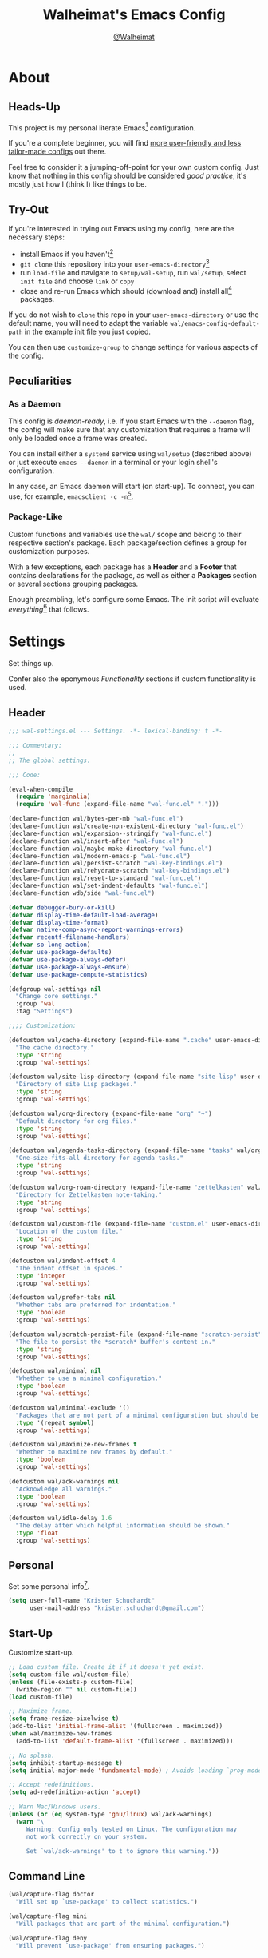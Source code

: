 #+TITLE: Walheimat's Emacs Config
#+AUTHOR: [[https://gitlab.com/Walheimat][@Walheimat]]

[[./assets/logo.png]]

* About

** Heads-Up

This project is my personal literate Emacs[fn:1] configuration.

If you're a complete beginner, you will find [[https://github.com/emacs-tw/awesome-emacs#starter-kit][more user-friendly and
less tailor-made configs]] out there.

Feel free to consider it a jumping-off-point for your own custom
config. Just know that nothing in this config should be considered
/good practice/, it's mostly just how I (think I) like things to be.

** Try-Out

If you're interested in trying out Emacs using my config, here are the
necessary steps:

+ install Emacs if you haven't[fn:2]
+ =git clone= this repository into your =user-emacs-directory=[fn:3]
+ run =load-file= and navigate to =setup/wal-setup=, run =wal/setup=, select
  =init file= and choose =link= or =copy=
+ close and re-run Emacs which should (download and) install all[fn:4]
  packages.

If you do not wish to =clone= this repo in your =user-emacs-directory= or
use the default name, you will need to adapt the variable
=wal/emacs-config-default-path= in the example init file you just
copied.

You can then use =customize-group= to change settings for various
aspects of the config.

** Peculiarities

*** As a Daemon

This config is /daemon-ready/, i.e. if you start Emacs with the =--daemon=
flag, the config will make sure that any customization that requires a
frame will only be loaded once a frame was created.

You can install either a =systemd= service using =wal/setup= (described
above) or just execute =emacs --daemon= in a terminal or your login
shell's configuration.

In any case, an Emacs daemon will start (on start-up). To connect, you
can use, for example, =emacsclient -c -n=[fn:5].

*** Package-Like

#+BEGIN_HTML
<a href='https://coveralls.io/github/Walheimat/emacs-config?branch=trunk'>
    <img
        src='https://coveralls.io/repos/github/Walheimat/emacs-config/badge.svg?branch=trunk'
        alt='Coverage Status'
    />
</a>
#+END_HTML

Custom functions and variables use the =wal/= scope and belong to their
respective section's package. Each package/section defines a group for
customization purposes.

With a few exceptions, each package has a *Header* and a *Footer* that
contains declarations for the package, as well as either a *Packages*
section or several sections grouping packages.

Enough preambling, let's configure some Emacs. The init script will
evaluate /everything/[fn:6] that follows.

* Settings
:PROPERTIES:
:header-args:emacs-lisp: :tangle (expand-file-name "wal-settings.el" wal/emacs-config-package-path)
:END:

Set things up.

Confer also the eponymous [[*Functionality][Functionality]] sections if custom
functionality is used.

** Header
:PROPERTIES:
:VISIBILITY: folded
:END:

#+BEGIN_SRC emacs-lisp
;;; wal-settings.el --- Settings. -*- lexical-binding: t -*-

;;; Commentary:
;;
;; The global settings.

;;; Code:

(eval-when-compile
  (require 'marginalia)
  (require 'wal-func (expand-file-name "wal-func.el" ".")))

(declare-function wal/bytes-per-mb "wal-func.el")
(declare-function wal/create-non-existent-directory "wal-func.el")
(declare-function wal/expansion--stringify "wal-func.el")
(declare-function wal/insert-after "wal-func.el")
(declare-function wal/maybe-make-directory "wal-func.el")
(declare-function wal/modern-emacs-p "wal-func.el")
(declare-function wal/persist-scratch "wal-key-bindings.el")
(declare-function wal/rehydrate-scratch "wal-key-bindings.el")
(declare-function wal/reset-to-standard "wal-func.el")
(declare-function wal/set-indent-defaults "wal-func.el")
(declare-function wdb/side "wal-func.el")

(defvar debugger-bury-or-kill)
(defvar display-time-default-load-average)
(defvar display-time-format)
(defvar native-comp-async-report-warnings-errors)
(defvar recentf-filename-handlers)
(defvar so-long-action)
(defvar use-package-defaults)
(defvar use-package-always-defer)
(defvar use-package-always-ensure)
(defvar use-package-compute-statistics)

(defgroup wal-settings nil
  "Change core settings."
  :group 'wal
  :tag "Settings")

;;;; Customization:

(defcustom wal/cache-directory (expand-file-name ".cache" user-emacs-directory)
  "The cache directory."
  :type 'string
  :group 'wal-settings)

(defcustom wal/site-lisp-directory (expand-file-name "site-lisp" user-emacs-directory)
  "Directory of site Lisp packages."
  :type 'string
  :group 'wal-settings)

(defcustom wal/org-directory (expand-file-name "org" "~")
  "Default directory for org files."
  :type 'string
  :group 'wal-settings)

(defcustom wal/agenda-tasks-directory (expand-file-name "tasks" wal/org-directory)
  "One-size-fits-all directory for agenda tasks."
  :type 'string
  :group 'wal-settings)

(defcustom wal/org-roam-directory (expand-file-name "zettelkasten" wal/org-directory)
  "Directory for Zettelkasten note-taking."
  :type 'string
  :group 'wal-settings)

(defcustom wal/custom-file (expand-file-name "custom.el" user-emacs-directory)
  "Location of the custom file."
  :type 'string
  :group 'wal-settings)

(defcustom wal/indent-offset 4
  "The indent offset in spaces."
  :type 'integer
  :group 'wal-settings)

(defcustom wal/prefer-tabs nil
  "Whether tabs are preferred for indentation."
  :type 'boolean
  :group 'wal-settings)

(defcustom wal/scratch-persist-file (expand-file-name "scratch-persist" wal/cache-directory)
  "The file to persist the *scratch* buffer's content in."
  :type 'string
  :group 'wal-settings)

(defcustom wal/minimal nil
  "Whether to use a minimal configuration."
  :type 'boolean
  :group 'wal-settings)

(defcustom wal/minimal-exclude '()
  "Packages that are not part of a minimal configuration but should be installed."
  :type '(repeat symbol)
  :group 'wal-settings)

(defcustom wal/maximize-new-frames t
  "Whether to maximize new frames by default."
  :type 'boolean
  :group 'wal-settings)

(defcustom wal/ack-warnings nil
  "Acknowledge all warnings."
  :type 'boolean
  :group 'wal-settings)

(defcustom wal/idle-delay 1.6
  "The delay after which helpful information should be shown."
  :type 'float
  :group 'wal-settings)
#+END_SRC

** Personal

Set some personal info[fn:7].

#+BEGIN_SRC emacs-lisp
(setq user-full-name "Krister Schuchardt"
      user-mail-address "krister.schuchardt@gmail.com")
#+END_SRC

** Start-Up

Customize start-up.

#+BEGIN_SRC emacs-lisp
;; Load custom file. Create it if it doesn't yet exist.
(setq custom-file wal/custom-file)
(unless (file-exists-p custom-file)
  (write-region "" nil custom-file))
(load custom-file)

;; Maximize frame.
(setq frame-resize-pixelwise t)
(add-to-list 'initial-frame-alist '(fullscreen . maximized))
(when wal/maximize-new-frames
  (add-to-list 'default-frame-alist '(fullscreen . maximized)))

;; No splash.
(setq inhibit-startup-message t)
(setq initial-major-mode 'fundamental-mode) ; Avoids loading `prog-mode' derivatives.

;; Accept redefinitions.
(setq ad-redefinition-action 'accept)

;; Warn Mac/Windows users.
(unless (or (eq system-type 'gnu/linux) wal/ack-warnings)
  (warn "\
     Warning: Config only tested on Linux. The configuration may
     not work correctly on your system.

     Set `wal/ack-warnings' to t to ignore this warning."))
#+END_SRC

** Command Line

#+BEGIN_SRC emacs-lisp
(wal/capture-flag doctor
  "Will set up `use-package' to collect statistics.")

(wal/capture-flag mini
  "Will packages that are part of the minimal configuration.")

(wal/capture-flag deny
  "Will prevent `use-package' from ensuring packages.")
#+END_SRC

** Packages

Add MELPA to the package archives. Most (if not all) packages will be
installed from there.

#+BEGIN_SRC emacs-lisp
;; Always defer, maybe ensure.
(setq use-package-always-defer t)
(unless wal/flag-deny
  (setq use-package-always-ensure t))

(when wal/flag-doctor
  (setq use-package-compute-statistics t)
  (when (fboundp 'use-package-report)
    (add-hook 'after-init-hook #'use-package-report)))

(wal/insert-after 'use-package-keywords :bind-keymap* :wal-bind)
(wal/insert-after 'use-package-keywords :wal-bind :wal-bind-keymap)

(wal/insert-after 'use-package-keywords :pin :wal-ways)
(add-to-list 'use-package-defaults '(:wal-ways t t))
#+END_SRC

** Directories

Make sure that custom directories exist. We want:

+ A cache directory to store bookmarks etc.
+ a directory for site lisp
+ a default directory for org files
+ a default directory for agenda tasks
+ a default directory for notes.

Also create non-existing directories while finding files.

#+BEGIN_SRC emacs-lisp
(add-hook 'emacs-startup-hook (lambda ()
                                (mapc #'wal/maybe-make-directory
                                      `(,wal/cache-directory
                                        ,wal/site-lisp-directory
                                        ,wal/org-directory
                                        ,wal/agenda-tasks-directory
                                        ,wal/org-roam-directory))))

(add-to-list 'find-file-not-found-functions #'wal/create-non-existent-directory)
#+END_SRC

** Site-Lisp

Add all sub-directories of the site lisp directory to load path (and
custom theme load path). I put non-MELPA packages here.

#+BEGIN_SRC emacs-lisp
(add-to-list 'load-path wal/site-lisp-directory)

(dolist (project (directory-files wal/site-lisp-directory t "\\w+"))
  (when (file-directory-p project)
    (add-to-list 'load-path project)
    (add-to-list 'custom-theme-load-path project)))
#+END_SRC

** Saving and Backups

Don't clutter up workspaces.

#+BEGIN_SRC emacs-lisp
;; Store backups in backups folder and back up by copying.
(setq backup-directory-alist
      `(("." . ,(expand-file-name (concat user-emacs-directory "backups"))))
      backup-by-copying t)

;; Store autosaves in temp folder.
(setq auto-save-file-name-transforms
      `((".*" ,temporary-file-directory t)))

;; We don't want this to mess with git.
(setq create-lockfiles nil)
#+END_SRC

** Reasonable Values

Make things shorter and snappier. These settings don't belong to
packages.

#+BEGIN_SRC emacs-lisp
(setq read-process-output-max (wal/bytes-per-mb 1)
      echo-keystrokes 0.1

      ;; Undo limits.
      undo-limit (wal/bytes-per-mb 1)
      undo-strong-limit (wal/bytes-per-mb 1.5)
      undo-outer-limit (wal/bytes-per-mb 150)

      ;; Mouse.
      mouse-yank-at-point t

      ;; Native compilation.
      package-native-compile t
      native-comp-async-report-warnings-errors 'silent

      ;; Time.
      display-time-format " %H:%M"
      display-time-default-load-average nil
      save-interprogram-paste-before-kill t

      ;; Mark ring.
      mark-ring-max 32
      global-mark-ring-max 32

      ;; Search.
      isearch-lazy-count t

      ;; Parentheses.
      show-paren-delay 0.1
      show-paren-context-when-offscreen t ; New in Emacs 29.

      ;; Editing.
      backward-delete-char-untabify-method 'hungry

      ;; Otherwise source `consult--source-project-recent-file' won't work.
      recentf-filename-handlers nil)
#+END_SRC

** Global Modes

Any mode that should be on/off no matter what.

#+BEGIN_SRC emacs-lisp
;; A bunch of useful modes.
(show-paren-mode 1)
(global-auto-revert-mode 1)
(save-place-mode 1)
(delete-selection-mode 1)
(column-number-mode 1)
(global-so-long-mode 1)
(savehist-mode 1)
(recentf-mode 1)

;; No need for bars.
(tool-bar-mode -1)
(menu-bar-mode -1)
(scroll-bar-mode -1)

;; Emacs 29.
(when (wal/modern-emacs-p)
  (pixel-scroll-precision-mode 1))
#+END_SRC

** Editing

Advise to maybe add hook to delete trailing whitespace.

#+BEGIN_SRC emacs-lisp
(defun wal/then-add-delete-trailing-whitespace-hook (&rest _args)
  "Advise to conditionally add before save hook.

When `wal/delete-trailing-whitespace' is t, trailing whitespace
is deleted."
  (when wal/delete-trailing-whitespace
    (add-hook 'before-save-hook #'delete-trailing-whitespace nil t)))

(advice-add
 'hack-local-variables :after
 #'wal/then-add-delete-trailing-whitespace-hook)
#+END_SRC

** Garbage Collection

Increase the =gc-cons-threshold= after start-up.

#+BEGIN_SRC emacs-lisp
(defun wal/increase-gc-cons-threshold ()
  "Increase `gc-cons-threshold' to maximum on minibuffer setup."
  (setq gc-cons-threshold (wal/bytes-per-mb 100)))

(add-hook 'emacs-startup-hook #'wal/increase-gc-cons-threshold)
#+END_SRC

** Indentation

Set up an easy way to switch between tabs and spaces for indentation.

#+BEGIN_SRC emacs-lisp
(defvar wal/indent-vars '(python-indent-offset
                          js-indent-level
                          css-indent-offset
                          nxml-child-indent
                          tab-width
                          js-encoding-default-indentation
                          electric-indent-inhibit
                          indent-tabs-mode))

(defun wal/reset-indent-defaults ()
  "Reset indent defaults.
Resets all variables that were initially set by
`wal/set-indent-defaults'."
  (interactive)
  (mapc #'wal/reset-to-standard wal/indent-vars))

(add-hook 'emacs-startup-hook #'wal/set-indent-defaults)
#+END_SRC

*** Dir Local Indentation

Sometimes you have to play using other people's rules. You can run
=add-dir-local-variable= to do so. Check out the =.dir-locals.el= template
found in the =/templates= folder for an example using spaces.

** Scratch Buffer

Let's keep the scratch contents.

#+BEGIN_SRC emacs-lisp
;; Empty scratch message.
(setq initial-scratch-message "")

(add-hook 'emacs-startup-hook #'wal/rehydrate-scratch)
(add-hook 'kill-emacs-hook #'wal/persist-scratch)
#+END_SRC

** Minimize Annoyances

Make never leaving Emacs a priority.

#+BEGIN_SRC emacs-lisp
(setq use-dialog-box nil
      disabled-command-function nil
      debugger-bury-or-kill 'kill
      use-short-answers t ; New in Emacs 28. Otherwise you need an alias.
      so-long-action 'so-long-minor-mode)
#+END_SRC

** Expansion Packs

Make completions look nice.

#+BEGIN_SRC emacs-lisp
(with-eval-after-load 'marginalia
  (defun wal/annotate-expansion-pack (candidate)
    "Annotate CANDIDATE expansion pack."
    (let* ((item (assoc (intern candidate) wal/expansion-packs))
           (docs (plist-get (cdr item) :docs))
           (packages (plist-get (cdr item) :packages))
           (recipes (mapcar #'car (plist-get (cdr item) :recipes)))
           (all-packages (wal/expansion--stringify (append packages recipes)))
           (extras (wal/expansion--stringify (plist-get (cdr item) :extras))))

      (marginalia--fields
       (docs :face 'marginalia-documentation :truncate 0.6)
       (all-packages :face 'marginalia-value :truncate 0.8)
       (extras :face 'marginalia-value :truncate 0.4))))

  (add-to-list 'marginalia-annotator-registry '(expansion-pack wal/annotate-expansion-pack builtin none))
  (add-to-list 'marginalia-command-categories '(wal/install-expansion-pack . expansion-pack)))
#+END_SRC

** Shell Commands

#+BEGIN_SRC emacs-lisp
(wdb/side "^\\*wal-async\\*")
#+END_SRC

** Footer
:PROPERTIES:
:VISIBILITY: folded
:END:

#+BEGIN_SRC emacs-lisp
(provide 'wal-settings)

;;; wal-settings.el ends here
#+END_SRC

* Key Bindings
:PROPERTIES:
:header-args:emacs-lisp: :tangle (expand-file-name "wal-key-bindings.el" wal/emacs-config-package-path)
:END:

I use many[fn:8] custom keybindings.

** Header
:PROPERTIES:
:VISIBILITY: folded
:END:

#+BEGIN_SRC emacs-lisp
;;; wal-key-bindings.el --- Key bindings. -*- lexical-binding: t -*-

;;; Commentary:
;;
;; Key bindings package.

;;; Code:

(eval-when-compile
  (require 'wal-func (expand-file-name "wal-func.el" ".")))

(declare-function wal/prefix-user-key "wal-func.el")

(defgroup wal-key-bindings nil
  "Change key bindings settings."
  :group 'wal
  :tag "Key bindings")

;;;; Customization:

(defcustom wal/use-hyper-prefix t
  "Whether the hyper modifier should be used to prefix user keys."
  :type 'boolean
  :group 'wal-key-bindings)

(defcustom wal/key-reach '(";" "." "/" ",")
  "List of keys ordered by reachability."
  :type '(list string string string string string)
  :group 'wal-key-bindings)
#+END_SRC

** Prefix Keys

*** Control

There are some non-standard control sequences. Anywhere:

+ =C->=/=C-<= expands/contracts region
+ =C-.= marks next like this allowing
  + =C-,= to delete last mark and
  + =C-/= to move it downward
+ =C-?= redoes (as =C-/= undoes).

User-reserved combinations are used for certain commands, command maps
and dispatches:

+ =C-c a= for =org-agenda=
+ =C-c b= for a heavy =pulse=
+ =C-c c= does a =completion-at-point=
+ =C-c d= for =docker=
+ =C-c f= for =flycheck=
+ =C-c g= for =smerge=
+ =C-c k= for =kmacro=
+ =C-c m= for =bookmark=
+ =C-c p= for =mu4e=
+ =C-c q= to do a =quick-calc= (inserted if called with =C-u=)
+ =C-c r= for =register=
+ =C-c s= to search with =consult-line=
+ =C-c t= for =vterm=.

When editing this config:

+ =C-c 9= to dispatch related commands.

*** Meta

There are a few non-standard meta sequences.

+ =M-o= does a custom =other-window=.

*** Hyper

Most hyper[fn:9] bindings are quick-access actions:

+ =H-8= calls =kubernetes-overview=
+ =H-h= finds project file
+ =H-i= switches =perspective=
+ =H-j= switches buffer using =consult=
+ =H-k= acts on the current point with =embark= (immediately if called
  with =C-u=)
+ =H-<mouse3>= adds another =multiple-cursor= at point
+ =H-n= searches project with =rg=
+ =H-p= switches projects
+ =H-{[,]}= to toggle and cycle pop-ups using =popper=
+ =H-y= expands snippets (in =yas-minor-mode=)
+ =H-'= to move activate movement modal =wal/fly= (a =hydra=).

It's also used for some dispatches:

+ =H-l= for movements, using =mwim= and =avy=
+ =H-m= for =magit=
+ =H-n= for =rg=
+ =H-o= for =ace-window=, and if called with =C-u=
+ =H-<SPC>= for =org-roam=.

**** Caps to Hyper

I re-bound my =<CAPS>= (caps-lock) key to =Hyper_L= to use the hyper
bindings above. Therefore, all following keys should be right hand
keys.

Assuming you use Xorg Display server, create an =.Xmodmap= file in your
home folder containing the following lines.

#+BEGIN_SRC conf :tangle no
! Assign Hyper_L to Caps_Lock
keycode 66 = Hyper_L
! Remove caps lock
remove lock = Caps_Lock
! Set hyper to mod3 from mod4
remove mod4 = Hyper_L
add mod3 = Hyper_L
#+END_SRC

Add a script (also in your home folder) containing the following
command and call it during start-up.

#+begin_src shell :tangle no
[[ -f ~/.Xmodmap ]] && xmodmap ~/.Xmodmap
#+end_src

This assumes that =Hyper_L= was assigned to modifier =Mod4= that's already
used by =Super_L= and modifier =Mod3= is an empty group.

***** Unsafe Alternative

A much riskier[fn:10] way, provided the recipe above doesn't work,
would be to edit your =/usr/share/X11/xkb/symbols/pc= file like so:

#+BEGIN_SRC :tangle no
...
// key <CAPS> {    [ Caps_Lock     ]   };
key <CAPS> {    [ Hyper_L       ]   };
...
// modifier_map Lock   { Caps_Lock };
modifier_map Mod3   { Hyper_L, Hyper_R };
...
// modifier_map Mod4   { <HYPR> };
modifier_map Mod3   { <HYPR> };
#+END_SRC

** Leader Keys

There are five leader keys (four of them =general= leaders), each
serving its unique purpose by prefixing (groups of) actions by common
context or scope.

By default, their scope matches how reachable they are, i.e. if a key
is easy to press, it has an inferior scope.

Some leader keys have so-called sinks for additional commands.

*** General

Leader key =general= is responsible for Emacs actions like loading a
theme, finding a library, quitting, as well as opening built-in
programs like =eshell= and =eww=.

*** Colonel

Leader key =colonel= is currently not used.

*** Major

Leader key =major= deals with the (buffer-, project-, perspective-)local
context.

If the respective buffer-local =minor-mode= is active, the following
command maps are bound

+ =f= for =flycheck=
+ =-= for =consult-minor-mode-menu=
+ =+= for =consult-mode-command=.
+ =g= for =smerge= (if active)
+ =i= for =perspective=
+ =l= for =lsp-mode=
+ =p= for =projectile=
+ =r= for =verb=
+ =s= for =flyspell=
+ =u= for =vundo=
+ =w= for =winner=
+ =y= for =yasnippet=.

It also binds commands/maps in its sink:

+ =0= to =zone= out
+ =b= for =dashboard=
+ =d= to look up word definitions
+ =o= to resize the window
+ =t= to scale text
+ =v= to scroll the /other/ window.
+ =w= to toggle =read-only-mode= for buffer

*** Captain

Leader key =captain= invokes a dispatch if the underlying major-mode has
it defined.

*** Lieutenant

Leader key =lieutenant= provides a layer of useful editing actions.

They are:

+ =c= to copy a line
+ =d= to duplicate lines
+ =i= for =iedit-mode=
+ =m= to move a line
+ =q= to =query-replace=
+ =.= to mark all "like this"
+ =w= to kill a line
+ =x= to delete a line.

The sink for =lieutenant= provides alternative version of these calls.

They are:

+ =c= to copy a region
+ =d= to duplicate and comment
+ =h= to mark a region
+ =m= to move a region
+ =q= to =query-replace-regexp=
+ =.= to mark all ends in a region
+ =w= to kill a region
+ =x= to delete a region.

** Packages

*** general
:PROPERTIES:
:UNNUMBERED: t
:END:

Allows defining custom prefixes.

#+BEGIN_SRC emacs-lisp
(cl-defmacro wal/create-leader-sink (name &key definer prefix)
  "Macro to create a leader sink `NAME-sink'.

NAME is the name of the macro. DEFINER is the definer to create
the sink for and PREFIX is its prefix."
  (declare (indent defun))

  (let* ((defname (symbol-name definer))
         (suffix (substring prefix -1))
         (wk (upcase (concat (substring defname 4) "!"))))

    (progn
      (general-define-key :prefix prefix suffix `(:ignore t :wk ,wk))

      `(defmacro ,name (&rest args)
         `(, ',definer ,@,`(mapcar (lambda (it)
                                     (if (stringp it)
                                         (concat ,suffix it)
                                       it)) args))))))

(cl-defmacro wal/lieutenant! (key fun mfun &rest args)
  "Bind FUN to KEY, MFUN in the sink.

All ARGS are passed to both definers."
  (declare (indent defun))

  `(progn
    (wal/lieutenant ,@args ,key ,fun)
    (wal/lieutenant-sink ,@args ,key ,mfun)))

(defvar wal/general-leaders '(wal/lieutenant nil wal/major wal/general))
(defvar wal/leader-with-sink '(wal/general wal/lieutenant wal/major))

(defun wal/key-by-leader (leader)
  "Get the key for LEADER."
  (nth (seq-position wal/general-leaders leader) wal/key-reach))

(defun wal/key-combo-for-leader (leader &optional key in-sink)
  "Get the key combination for LEADER.

 If KEY is non-nil, append it. If IN-SINK is non-nil, infix leader key."
  (let* ((leader-key (wal/key-by-leader leader))
         (prefixed (wal/prefix-user-key leader-key)))
    (if key
        (if in-sink
            (concat prefixed " " leader-key " " key)
          (concat prefixed " " key))
      prefixed)))

(defun wal/general-create-definer (leader)
  "Create a definer for LEADER with a sink."
  (when-let* ((sym leader)
              (key (wal/key-combo-for-leader leader))
              (sink (intern (format "%s-sink" sym)))
              (name (substring (symbol-name sym) 4)))

    ;; Queue up `which-key' replacements.
    (eval-after-load 'which-key `(which-key-add-key-based-replacements ,key ,name))

    ;; Create the normal definer.
    (eval `(general-create-definer ,leader :prefix ,key))

    ;; Also create the sink for certain leaders.
    (when (memq leader wal/leader-with-sink)
      (eval `(wal/create-leader-sink ,sink :definer ,leader :prefix ,key)))))

(use-package general
  :demand t

  :config
  (seq-do #'wal/general-create-definer wal/general-leaders))
#+END_SRC

*** hydra
:PROPERTIES:
:UNNUMBERED: t
:END:

Provides a context for related commands that can be (re-)executed in
quick succession.

#+BEGIN_SRC emacs-lisp
(defvaralias 'w/hs 'wal/hydra-separator)
(defvar wal/hydra-separator (propertize " ⋰ " 'face 'shadow))

(defvaralias 'w/hew 'wal/hydra-emoji-whale)
(defvar wal/hydra-emoji-whale "🐋")

(use-package hydra
  :custom
  (hydra-hint-display-type 'message))

(with-no-warnings
  ;; Scaling text in buffer.
  (defhydra wal/text-scale (:hint nil)
    "
%s`w/hew Text size: _i_ncrease or _d_ecrease %s`w/hs _g_lobal %s`w/hs _r_eset
"
    ("i" text-scale-increase)
    ("d" text-scale-decrease)
    ("g" global-text-scale-adjust :color blue)
    ("r" wal/text-scale-reset :color blue)
    ("q" nil))

  ;; Move window splitter or balance windows.
  (defhydra wal/resize-window (:hint nil)
    "
%s`w/hew Move window splitter: _i_ _j_ _k_ _l_ %s`w/hs _b_alance %s`w/hs _r_e-split
"
    ("j" wal/edge-left)
    ("l" wal/edge-right)
    ("k" wal/edge-down)
    ("i" wal/edge-up)
    ("r" wal/split-window-the-other-way :color blue)
    ("b" balance-windows :color blue)
    ("q" nil))

  (defhydra wal/scroll-other-window (:hint nil)
    "
%s`w/hew Scroll other window: u_p_ or dow_n_
"
    ("p" scroll-other-window-down)
    ("n" scroll-other-window)
    ("q" nil))

  ;; Move similar to `xah-fly-keys'.
  (defhydra wal/fly (:hint nil)
    "
%s`w/hew Fly: ✜ _i_ _j_ _k_ _l_ %s`w/hs ⇆ _u_ _o_ %s`w/hs ⇄ _h_ _;_ %s`w/hs ⇅ _,_ _._
"
    ("u" backward-word)
    ("i" previous-line)
    ("o" forward-word)
    ("j" backward-char)
    ("l" forward-char)
    ("k" next-line)

    ("h" mwim-beginning)
    (";" mwim-end)

    ("," scroll-up-command)
    ("." scroll-down-command)

    ("q" nil)))
#+END_SRC

*** transient
:PROPERTIES:
:UNNUMBERED: t
:END:

Another nice way of grouping keys.

Some transients are bound directly, others are =wal/univ= variants (see
above).

#+BEGIN_SRC emacs-lisp
(use-package transient
  :custom
  (transient-hide-during-minibuffer-read t)
  (transient-show-popup wal/idle-delay))
#+END_SRC

** Additional (Un-)Bindings

Most bindings are declared in individual packages.

#+BEGIN_SRC emacs-lisp
(wal/on-boot key-bindings

  (wal/major-sink
    "t" '(wal/text-scale/body :wk "text-scale")
    "n" '(display-line-numbers-mode :wk "line numbers"))

  (wal/major-sink
    :predicate '(not (one-window-p))
    "o" '(wal/resize-window/body :wk "resize-window")
    "v" '(wal/scroll-other-window/body :wk "scroll-other-window"))

  ;; Additional `general' bindings.
  (wal/general
    "e" '(:ignore t :wk "Emacs")
    "eq" '(wal/delete-edit-or-kill :wk "quit")
    "er" '(restart-emacs :wk "restart")
    "f" '(:ignore t :wk "find")
    "fc" '(wal/find-custom-file :wk "custom")
    "fi" '(wal/find-init :wk "init")
    "ff" '(wal/find-fish-config :wk "fish config")
    "fl" '(find-library :wk "library")
    "fw" '(wal/find-config :wk "wal")
    "fp" '(list-processes :wk "processes")
    "s" '(:ignore t :wk "set")
    "sT" '(wal/set-transparency :wk "transparency")
    "sc" '(wal/set-cursor-type :wk "cursor")
    "p" '(:ignore t :wk "package")
    "pf" '(package-refresh-contents :wk "refresh")
    "pi" '(package-install :wk "install")
    "pl" '(list-packages :wk "list")
    "pr" '(package-reinstall :wk "re-install")
    "pd" '(package-delete :wk "delete"))

  (wal/general-sink "b" '(eww :wk "eww"))

  (wal/lieutenant! "q" 'query-replace 'query-replace-regexp)

  (wal/lieutenant "i" 'iedit-mode)

  (wal/major-sink "!" 'read-only-mode)

  ;; Use H-u for C-u.
  (when wal/use-hyper-prefix
    (let ((prefix (wal/prefix-user-key "u")))

      (general-define-key prefix 'universal-argument)
      (general-define-key
       :keymaps 'universal-argument-map
       prefix 'universal-argument-more)))

  (global-set-key (kbd "C-?") #'undo-redo)
  (global-set-key (kbd "M-o") #'wal/other-window)
  (global-set-key (kbd "C-;") #'comment-line)
  (global-set-key (kbd "C-c c") #'completion-at-point)

  (defvar wal/captain-key (nth 1 wal/key-reach))

  (defun wal/captain? ()
    "Show message when captain is not locally bound."
    (interactive)
    (let ((key (propertize (wal/prefix-user-key wal/captain-key) 'face 'success))
          (mode (propertize (symbol-name major-mode) 'face 'success)))
      (message "Captain (%s) has no binding in %s" key mode)))

  (global-set-key (kbd (wal/prefix-user-key wal/captain-key)) #'wal/captain?)

  (global-set-key (kbd (wal/prefix-user-key "'")) #'wal/fly/body)

  ;; Unbinds `save-buffers-kill-terminal'.
  (global-unset-key (kbd "C-x C-c")))
#+END_SRC

** Footer
:PROPERTIES:
:VISIBILITY: folded
:END:

#+BEGIN_SRC emacs-lisp
(provide 'wal-key-bindings)

;;; wal-key-bindings.el ends here
#+END_SRC

* Functionality
:PROPERTIES:
:header-args:emacs-lisp: :tangle (expand-file-name "wal-func.el" wal/emacs-config-package-path)
:END:

Custom functionality.

** Header
:PROPERTIES:
:VISIBILITY: folded
:END:

#+BEGIN_SRC emacs-lisp
;;; wal-func.el --- Utilities. -*- lexical-binding: t -*-

;;; Commentary:
;;
;; Provides functions and macros to simplify various configurations.

;;; Code:

(require 'compile)

(declare-function server-edit "ext:server.el")
(declare-function server-edit-abort "ext:server.el")

(defvar global-text-scale-adjust--default-height)
(defvar wal/indent-offset)
(defvar wal/prefer-tabs)
(defvar wal/scratch-persist-file)
(defvar wal/use-hyper-prefix)

(defgroup wal-func nil
  "Change values used in utility functions."
  :group 'wal
  :tag "Utility")

;;;; Customization:

(defcustom wal/delete-trailing-whitespace t
  "Whether to delete trailing whitespace."
  :type 'boolean
  :group 'wal-func)
#+END_SRC

** Emacs

#+BEGIN_SRC emacs-lisp
(defun wal/modern-emacs-p ()
  "Set to t if `emacs-major-version' is 28 or higher.

This variable is used to account for certain features (and
bugs)."
  (> emacs-major-version 28))
#+END_SRC

** Directories

Finding files should =mkdir -p= its parents.

#+BEGIN_SRC emacs-lisp
(defun wal/maybe-make-directory (dir)
  "Create DIR unless it exists."
  (unless (file-directory-p dir)
    (make-directory dir)))

;; Creating parent dirs.
(defun wal/create-non-existent-directory ()
  "Ask whether to create non-existent directory.
If a file is found in a not (yet) existing directory, ask if it
should get created."
  (let ((parent-directory (file-name-directory buffer-file-name)))

    (when (and (not (file-exists-p parent-directory))
               (y-or-n-p (format "Create non-existing directory `%s'? " parent-directory)))
      (make-directory parent-directory t))))
#+END_SRC

** Buffer Display

Utility functions to configure displaying buffers of a certain type.

#+BEGIN_SRC emacs-lisp
(defun wal/display-buffer-condition (buffer-or-mode)
  "Get a display buffer condition for BUFFER-OR-MODE."
  (pcase buffer-or-mode
    ((pred stringp) buffer-or-mode)
    ((pred symbolp) `(major-mode . ,buffer-or-mode))
    (_ (user-error "Call with string or symbol"))))

(defun wal/display-buffer-in-pop-up (buffer &optional in-frame)
  "Display BUFFER in a pop-up.
The pop-up is a window unless IN-FRAME is t."
  (let ((condition (wal/display-buffer-condition buffer))
        (action (if in-frame
                     'display-buffer-pop-up-frame
                   'display-buffer-pop-up-window)))

    (add-to-list 'display-buffer-alist `(,condition (,action)))))

;; The next two functions make sense for `popper' buffers.

(cl-defun wal/display-buffer-in-side-window (buffer &key side loose no-other height)
  "Display BUFFER in SIDE window.

This window will be on SIDE (on the bottom by default), not
delete other windows, dedicated to the buffer (unless LOOSE),
available to `other-window' (unless NO-OTHER) 20 (or HEIGHT)
lines high and visible frames are considered reusable."
  (let ((condition (wal/display-buffer-condition buffer)))

    (add-to-list 'display-buffer-alist
                 `(,condition
                   (display-buffer-reuse-window display-buffer-in-side-window)
                   (side . ,(or side 'bottom))
                   (dedicated . ,(not loose))
                   (reusable-frames . visible)
                   (window-height . ,(or height 10))
                   (window-parameters . ((no-other-window . ,no-other)))))))

(defun wal/display-buffer-in-direction (buffer &optional direction)
  "Display BUFFER in direction.
The direction is right-most or DIRECTION."
  (let ((condition (wal/display-buffer-condition buffer)))

    (add-to-list 'display-buffer-alist
                 `(,condition
                   (display-buffer-reuse-mode-window display-buffer-in-direction)
                   (direction . ,(or direction 'rightmost))))))

(defun wal/display-buffer-ethereally (buffer)
  "Display BUFFER ethereally.

This means there is no display function used and the mode line is
removed."
  (let ((condition (wal/display-buffer-condition buffer)))

    (add-to-list 'display-buffer-alist
                 `(,condition
                   nil
                   (window-parameters (mode-line-format . none))))))

(defun wal/display-buffer-reuse-same-window (buffer)
  "Display BUFFER reusing same window."
  (let ((condition (wal/display-buffer-condition buffer)))

    (add-to-list 'display-buffer-alist
                 `(,condition
                   (display-buffer-reuse-window display-buffer-same-window)))))

;; Prefer short-hands.
(defalias 'wdb/pop-up 'wal/display-buffer-in-pop-up)
(defalias 'wdb/side 'wal/display-buffer-in-side-window)
(defalias 'wdb/direction 'wal/display-buffer-in-direction)
(defalias 'wdb/ghost 'wal/display-buffer-ethereally)
(defalias 'wdb/same 'wal/display-buffer-reuse-same-window)
#+END_SRC

** Editing

More convenient editing.

#+BEGIN_SRC emacs-lisp
(defun wal/kill-ring-save-whole-buffer ()
  "Call `kill-ring-save' on the entire buffer."
  (interactive)
  (kill-ring-save (point-min) (point-max)))

(defconst wal/cursor-types '(box hollow bar hbar)
  "Cursor types that can be set using `completing-read'.")

(defun wal/set-cursor-type (&optional reset)
  "Set the `cursor-type'.

Optionally RESET the type when called with `universal-argument'."
  (interactive "P")
  (if reset
      (setq-local cursor-type t)
    (let* ((type-string (completing-read "Select cursor type: " wal/cursor-types))
           (type (intern type-string)))

      (setq-local cursor-type type))))
#+END_SRC

** Windows

I keep messing up, splitting vertically when I meant horizontally.
This is inspired by [[https://github.com/purcell/emacs.d/blob/master][purcell's config]].

#+BEGIN_SRC emacs-lisp
(defun wal/split-window-the-other-way ()
  "Split window the other way.
This means if horizontally split, split vertically; if vertically
split, split horizontally."
  (interactive)
  (let* ((other-buffer (and (next-window) (window-buffer (next-window))))
         (win (selected-window))
         (split-direction (cond ((or (windows-sharing-edge win 'above)
                                     (windows-sharing-edge win 'below))
                                 'vert)
                                ((or (windows-sharing-edge win 'right)
                                     (windows-sharing-edge win 'left))
                                 'hori)
                                (t nil))))

    (delete-other-windows)

    (pcase split-direction
      ('vert (split-window-horizontally))
      ('hori (split-window-vertically))
      (_ nil))

    (when other-buffer
      (set-window-buffer (next-window) other-buffer))))

(defun wal/edge (scale-above scale-below)
  "Move the window splitter using SCALE-ABOVE and SCALE-BELOW."
  (interactive)
  (let* ((win (selected-window))
         (direction (cond ((windows-sharing-edge win 'above) scale-above)
                          ((windows-sharing-edge win 'below) scale-below)
                          (t nil))))

    (pcase direction
      ('enlarge (wal/enlarge-window))
      ('shrink (wal/shrink-window))
      (_ (message "Selected window does not share a vertical edge with another window")))))

(defun wal/edge-horizontally (scale-left scale-right)
  "Move the window splitter using SCALE-LEFT and SCALE-RIGHT."
  (interactive)
  (let* ((win (selected-window))
         (direction (cond ((windows-sharing-edge win 'left) scale-left)
                          ((windows-sharing-edge win 'right) scale-right)
                          (t nil))))

    (pcase direction
      ('enlarge (wal/enlarge-window-horizontally))
      ('shrink (wal/shrink-window-horizontally))
      (_ (message "Selected window does not share a horizontal edge with another window")))))

(defun wal/edge-left ()
  "Move the splitter of the selected window left.
This shrinks or enlarges the window depending on its position."
  (interactive)
  (wal/edge-horizontally 'enlarge 'shrink))

(defun wal/edge-right ()
  "Move the splitter of the selected window right.
This shrinks or enlarges the window depending on its position."
  (interactive)
  (wal/edge-horizontally 'shrink 'enlarge))

(defun wal/edge-up ()
  "Move the splitter of the selected window up.
This shrinks or enlarges the window depending on its position."
  (interactive)
  (wal/edge 'enlarge 'shrink))

(defun wal/edge-down ()
  "Move the splitter of the selected window down.
This shrinks or enlarges the window depending on its position."
  (interactive)
  (wal/edge 'shrink 'enlarge))

(defun wal/shrink-window (&optional horizontally)
  "Shrink the selected window (HORIZONTALLY)."
  (interactive)
  (let* ((available (window-min-delta (selected-window) horizontally))
         (chunk (floor (* available 0.2))))

    (if horizontally
        (shrink-window-horizontally chunk)
      (shrink-window chunk))))

(defun wal/shrink-window-horizontally ()
  "Shrink the selected window horizontally."
  (interactive)
  (wal/shrink-window t))

(defun wal/enlarge-window (&optional horizontally)
  "Enlarge the selected window (HORIZONTALLY)."
  (interactive)
  (let* ((available (window-max-delta (selected-window) horizontally))
         (chunk (floor (* available 0.2))))

    (if horizontally
        (enlarge-window-horizontally chunk)
      (enlarge-window chunk))))

(defun wal/enlarge-window-horizontally ()
  "Enlarge the selected window horizontally."
  (interactive)
  (wal/enlarge-window t))

(defun wal/other-window (&optional prefer-frame)
  "Switch to other window.

If the minibuffer is active, switch to that. If there's another
frame, switch to that if PREFER-FRAME is true. Otherwise switch
to next buffer."
  (interactive "P")
  (cond
   ((active-minibuffer-window)
    (switch-to-minibuffer))
   ((and (not (equal (next-frame) (selected-frame)))
         (or prefer-frame (one-window-p)))
    (other-frame 1))
   ((one-window-p)
    (switch-to-buffer nil))
   (t
    (other-window 1))))

(defun wal/l (&optional reverse)
  "Dedicate the window to the current buffer.

Un-dedicates if REVERSE is t."
  (interactive "P")
  (let ((window (selected-window))
        (buffer (current-buffer)))

    (if reverse
        (progn
         (set-window-dedicated-p window nil)
         (message "Window no longer dedicated to %s" buffer))
    (set-window-dedicated-p window buffer)
    (message "Dedicating window to %s" buffer))))
#+END_SRC

** Files

Handling of files.

#+BEGIN_SRC emacs-lisp
(defun wal/find-custom-file ()
  "Find the custom file."
  (interactive)
  (switch-to-buffer (find-file-noselect (file-truename custom-file))))


(defconst wal/fish-config-locations '("~/.config/fish/config.fish"
                                      "~/.config/omf"))

(defun wal/find-fish-config ()
  "Find the fish shell config file."
  (interactive)
  (let* ((files wal/fish-config-locations)
         (init-file (cl-find-if
                     'file-exists-p
                     (mapcar 'expand-file-name files))))

    (if init-file
        (switch-to-buffer (find-file-noselect (file-truename init-file)))
      (user-error "Couldn't find fish config file"))))
#+END_SRC

** Command Line

Capture custom command line flags.

#+BEGIN_SRC emacs-lisp
(defvar wal/flag-doctor nil)
(defvar wal/flag-mini nil)
(defvar wal/flag-deny nil)

(defconst wal/custom-flags '((doctor . "--doctor")
                             (mini . "--mini")
                             (deny . "--deny"))
  "Alist of custom flags that can be passed to Emacs.")

(defmacro wal/capture-flag (flag docs)
  "Check for custom FLAG.

DOCS will be passed on to `message'.

This will delete the flag from the command line arguments and set
the associated variable."
  (declare (indent defun) (doc-string 2))
  `(when-let* ((flags wal/custom-flags)
               (dash-flag (cdr (assoc ',flag flags)))
               (found (member dash-flag command-line-args)))

     (message ,docs)

     (setq command-line-args (delete dash-flag command-line-args))
     (setq ,(intern (concat "wal/flag-" (symbol-name flag))) t)))
#+END_SRC

** Text Scaling

Allow resetting =text-scale=.

#+BEGIN_SRC emacs-lisp
(defun wal/text-scale-reset ()
  "Reset `text-scale' level to 0."
  (interactive)
  (text-scale-set 0)
  (when-let ((modern (wal/modern-emacs-p))
             (global global-text-scale-adjust--default-height))

    (setq global-text-scale-adjust--default-height nil)
    (set-face-attribute 'default nil :height global)))
#+END_SRC

** Lists

Manipulating lists.

#+BEGIN_SRC emacs-lisp
(defun wal/append (target seq)
  "Set TARGET to it with SEQ appended.

Duplicate items are removed."
  (let ((val (symbol-value target)))

    (set target (delq nil (delete-dups (append val seq))))))

(defun wal/replace-in-alist (target values)
  "Edit TARGET alist in-place using VALUES."
  (let ((val (symbol-value target)))

    (if (seq-every-p (lambda (it) (assoc (car it) val)) values)
        (seq-each (lambda (it) (map-put! val (car it) (cdr it))) values)
      (user-error "All keys must already be present in list"))))

(defun wal/insert-after (target preceding item)
  "Insert ITEM in TARGET after PRECEDING."
  (let ((val (symbol-value target)))

    (when (memq item val)
      (user-error "Item is already in target"))

    (if (memq preceding val)
        (let* ((remainder (nthcdr (cl-position preceding val) val)))

          (setcdr remainder (cons item (cdr remainder))))
      (user-error "Can't insert, preceding key not in list"))))
#+END_SRC

** Commands

Make function calls even more versatile.

#+BEGIN_SRC emacs-lisp
(cl-defmacro wal/univ (a b)
  "Define a prefix-modified function for A.

It will call B instead if the default `universal-argument' is
present. It will again call A with `universal-argument' if the
function is called with two `C-u' or more.

Both functions will be called interactively."
  (declare (indent defun))

  (let ((a-name (symbol-name a))
        (b-name (symbol-name b)))

    `(defun ,(intern (concat "wal/univ-" a-name)) (&optional call-other)
       ,(concat (format "Call `%s' or `%s' depending on prefix argument."
                        a-name
                        b-name)
                "\n"
                "No argument means: call the prior. "
                "A single `C-u' means: call the latter. "
                "Two or more `C-u' means: call the prior with `universal-argument'.")
       (interactive "P")
       (if (> (prefix-numeric-value call-other) 4)
           (call-interactively ',a)
         (setq current-prefix-arg nil)
         (prefix-command-update)

         (if call-other
             (call-interactively ',b)
           (call-interactively ',a))))))
#+END_SRC

** Scratch Buffer

Make the scratch buffer contents persist between sessions.

#+BEGIN_SRC emacs-lisp
(defun wal/persist-scratch ()
  "Persist contents of *scratch* buffer.
The contents are stored in `wal/scratch-persist-file'."
  (with-current-buffer (get-buffer-create "*scratch*")
    (write-region (point-min) (point-max) wal/scratch-persist-file)))

(defun wal/rehydrate-scratch ()
  "Re-hydrate scratch buffer (if persisted).
This overrides the scratch buffer with the content stored in
`wal/scratch-persist-file'."
  (when (file-exists-p wal/scratch-persist-file)
    (with-current-buffer (get-buffer "*scratch*")
      (delete-region (point-min) (point-max))
      (insert-file-contents wal/scratch-persist-file))))
#+END_SRC

** Indentation

Toggle indentation, allow for automatic activation from local
variables.

#+BEGIN_SRC emacs-lisp
(defun wal/disable-tabs ()
  "Disable tabs.

Sets variable `indent-tabs-mode' to nil."
  (interactive "p")
  (setq indent-tabs-mode nil))

(defun wal/enable-tabs ()
  "Enable tabs.

Sets tab variable `indent-tabs-mode' to t."
  (interactive)
  (setq indent-tabs-mode t))

(cl-defun wal/maybe-enable-tabs (&key indent-with)
  "Maybe enable tabs.

Optionally set `indent-line-function' to INDENT-WITH."
  (when indent-with
    (setq-local indent-line-function indent-with))

  (if wal/prefer-tabs
      (wal/enable-tabs)
    (wal/disable-tabs)))

(defun wal/set-indent-defaults (&optional num)
  "Set indent defaults.
All offsets are set to `wal/indent-offset' or optionally to NUM."
  (interactive "nSet tab width to: ")
  (let ((offset (or num wal/indent-offset)))

    (setq-default python-indent-offset offset
                  js-indent-level offset
                  css-indent-offset offset
                  nxml-child-indent offset
                  tab-width offset
                  json-encoding-default-indentation (make-string offset ? )
                  electric-indent-inhibit t
                  indent-tabs-mode wal/prefer-tabs)))
#+END_SRC

** Helpers

Some more helper functions.

#+BEGIN_SRC emacs-lisp
(defun wal/biased-random (limit &optional bias-low throws)
  "Return a biased random number using LIMIT.

The bias is the high end unless BIAS-LOW is passed. The number of
throws are 3 or THROWS."
  (let ((results (list))
        (throws (or throws 3)))

    (dotimes (_i throws)
      (push (random limit) results))

    (if bias-low
        (seq-min results)
      (seq-max results))))

(defun wal/bytes-per-mb (num)
  "Return the integer value of NUM megabytes in bytes.

This function may be used to set variables that expect bytes."
  (floor (* 1024 1024 num)))

(defun wal/maybe-intern (symbol?)
  "Maybe `intern' SYMBOL? if it's not a symbol."
  (if (symbolp symbol?)
      symbol?
    (intern symbol?)))

(defun wal/truncate (text &optional max-len)
  "Truncate TEXT if longer than MAX-LEN.

Truncates to 8 characters if no MAX-LEN is provided."
  (let ((len (or max-len 8)))

    (if (> (length text) len)
        (concat (substring text 0 (max (- len 3) 1)) "...")
      text)))

(defun wal/pad-string (string &optional right)
  "Advise to pad STRING.

Padding is on the left unless RIGHT is t."
  (let ((trimmed (string-trim string))
        (padding " "))

    (if right
        (concat trimmed padding)
      (concat padding trimmed))))

(defun wal/univ-p ()
  "Check if the `current-prefix-arg' is the `universal-argument'.

This is mainly useful for non-interactive functions."
  (equal current-prefix-arg '(4)))

(defun wal/reset-to-standard (sym &optional locally)
  "Reset symbol SYM to its standard value.
If LOCALLY is t, the local variable is killed while its global
value is left untouched."
  (if locally
      (if (local-variable-p sym)
          (kill-local-variable sym)
        (user-error "'%s' has no local binding" sym))
    (set-default sym (eval (car (get sym 'standard-value))))))

(defmacro wal/try (package &rest body)
  "Exceute BODY if PACKAGE can be required."
  (declare (indent 1))
  `(when (require ',package nil :no-error) ,@body))

(defun wal/server-edit-p ()
  "Check if we're (likely) editing from outside of Emacs.

We also make sure we're not in `with-editor-mode' as to not to
intefere with `magit' and friends."
  (and (bound-and-true-p server-buffer-clients)
       (not (bound-and-true-p with-editor-mode))))

(defun wal/delete-edit-or-kill (&optional abort)
  "Delete frame, be done (or ABORT) or kill Emacs."
  (interactive "P")
  (cond
   ((wal/server-edit-p)
    (if abort (server-edit-abort) (server-edit)))
   ((daemonp)
    (delete-frame))
   (t
    (save-buffers-kill-terminal))))

(defun wal/dead-shell-p ()
  "Check if the current buffer is a shell or comint buffer with no process."
  (let ((buffer (current-buffer)))

    (with-current-buffer buffer
      (and (derived-mode-p 'comint-mode)
           (not (comint-check-proc buffer))))))

(defun wal/prefix-user-key (user-key)
  "Prefix USER-KEY.

The default prefix is the hyper key unless Emacs is not running
in GUI mode or `wal/use-hyper-prefix' is nil."
  (let ((prefix (if (and wal/use-hyper-prefix
                         (or (daemonp) (display-graphic-p)))
                    "H-"
                  "C-c w ")))

    (concat prefix user-key)))

(defmacro wal/on-boot (name &rest body)
  "Only expand BODY in NAME on boot."
  (declare (indent defun))
  (if (bound-and-true-p wal/booting)
      `(progn ,@body)
    `(message "Ignoring statements in '%s'" ',name)))

(defvar wal/transient-may-redefine nil)

(defmacro wal/transient-define-prefix-once (name arglist &rest args)
  "Make sure that prefix NAME called with ARGLIST and ARGS is only defined once."
  (declare (debug (&define name lambda-list
                           [&optional lambda-doc]
                           [&rest keywordp sexp]
                           [&rest vectorp]
                           [&optional ("interactive" interactive) def-body]))
           (indent defun)
           (doc-string 3))
  (unless (and (fboundp name) (not wal/transient-may-redefine))
    `(transient-define-prefix ,name ,arglist ,@args)))
#+END_SRC

** Setup

Allow differentiating between initial and repeated setups.

#+BEGIN_SRC emacs-lisp
(defmacro wal/when-ready (&rest body)
  "Execute BODY when Emacs is ready."
  (if (daemonp)
      `(add-hook 'server-after-make-frame-hook (lambda () ,@body))
    `(add-hook 'emacs-startup-hook (lambda () ,@body))))

(defvar wal/setup-list '()
  "List of already performed setups.")

(cl-defmacro wal/define-init-setup (name docs &key initial always immediately)
  "Define an initial setup for NAME documented by DOCS.

The INITIAL setup is only run once. The ALWAYS one on every call.

In daemon-mode the function may be called IMMEDIATELY. An
appropriate hook is chosen for the original call."
  (declare (indent defun) (doc-string 2))
  (let ((func-name (intern (concat "wal/init-setup-" (symbol-name name)))))

    `(progn
       (defun ,func-name ()
         ,(format "Do base setup for %s. Do minimal setup on repeats.\n%s" name docs)
         (unless (memq ',name wal/setup-list)
           (progn
             (message "Initial setup of '%s'" ,(symbol-name name))
             ,@initial
             (add-to-list 'wal/setup-list ',name)))
         ,@always)
       (if (daemonp)
           (progn
             (when ,immediately
               (funcall ',func-name))
             (add-hook 'server-after-make-frame-hook #',func-name))
         (add-hook 'emacs-startup-hook #',func-name)))))
#+END_SRC

** Regions

Act on regions.

#+BEGIN_SRC emacs-lisp
(defun wal/duck-duck-go-region ()
  "Query duckduckgo with active region."
  (interactive)
  (if mark-active
      (let* ((beg (region-beginning))
             (end (region-end))
             (str (buffer-substring-no-properties beg end))
             (hex-str (url-hexify-string str)))

        (browse-url
         (concat "https://duckduckgo.com/html/?q=" hex-str)))
    (user-error "No active region")))
#+END_SRC

** Messages

Show messages without cluttering.

#+BEGIN_SRC emacs-lisp
(defconst wal/ascii-whale (propertize "}< ,.__)" 'face 'mode-line-emphasis)
  "A small, highlighted ASCII whale.")

(defun wal/message-in-a-bottle (bottle)
  "Randomly display a message from the given BOTTLE.

That bottle is just an array of strings."
  (let* ((message-log-max nil) ; Don't clutter.
         (message (nth (wal/biased-random (length bottle)) bottle)))

    (message (concat
              wal/ascii-whale
              " "
              (propertize message 'face 'italic)))))
#+END_SRC

** Expansion Packs

Some packages are opt-in (will not be ensured) and belong to one or
several so-called expansion packs[fn:11].

#+BEGIN_SRC emacs-lisp
(defvar wal/expansion-packs nil
  "Packs of expansion packages to be installed using `wal/install-expansion-pack'.

Individual languages build this list using macro
`wal/define-expansion-pack'.")

(cl-defun wal/install-packages (packages &key delete-windows)
  "Install all PACKAGES unless already installed.

Returns the number of newly installed packages.

Calls `delete-other-windows' if DELETE-WINDOWS is t."
  (let ((new-packages (seq-filter
                       (lambda (it) (not (package-installed-p it)))
                       packages)))

    (mapc (lambda (it) (package-install it)) new-packages)

    (when delete-windows
      (delete-other-windows))

    (length new-packages)))

(defun wal/install-recipes (recipes)
  "Install packages from RECIPES using `quelpa'.

Returns the number of newly installed packages."
  (let* ((new-packages (seq-filter
                        (lambda (it) (not (package-installed-p (car it))))
                        recipes)))

    (mapc (lambda (it) (quelpa it)) new-packages)

    (length new-packages)))

(cl-defmacro wal/define-expansion-pack (name docs &key packages extras recipes)
  "Define an expansion pack of PACKAGES under NAME.

Documented using DOCS.

Optionally provide `quelpa' RECIPES."
  (declare (indent defun) (doc-string 2))
  `(add-to-list
    'wal/expansion-packs
    '(,name . (:packages ,packages :extras ,extras :docs ,docs :recipes ,recipes))))

(defun wal/expansion-packs ()
  "Get a list of all expansion packs."
  (seq-reduce
   (lambda (acc it)
     (let* ((package-list (cdr it))
            (normal (plist-get package-list :packages))
            (extras (plist-get package-list :extras))
            (recipes (mapcar #'car (plist-get package-list :recipes))))

       (append acc normal extras recipes)))
   wal/expansion-packs '()))

(defun wal/is-expansion-pack (pack)
  "Check if PACK is an expansion pack package."
  (memq pack (wal/expansion-packs)))

(defun wal/install-expansion-pack-extra (pack)
  "Install an or all extras of an expansion for PACK."
  (let* ((extras (plist-get (cdr pack) :extras))
         (selection (wal/maybe-intern
                     (completing-read
                      "Select extra to install: " (append extras '(all))))))

    (pcase selection
      ('all
       (wal/install-packages extras)
       (message "Installed all extras."))
      (_
       (wal/install-packages (list selection))
       (message (format "Installed extra '%s'." selection))))))

(defun wal/install-expansion-pack (pack)
  "Install the given expansion PACK."
  (interactive
   (list (completing-read "Select pack to install: "
                          (mapcar (lambda (pack) (car pack)) wal/expansion-packs))))
  (let* ((sym (wal/maybe-intern pack))
         (item (assoc sym wal/expansion-packs))
         (packages (plist-get (cdr item) :packages))
         (recipes (plist-get (cdr item) :recipes))
         (extras (plist-get (cdr item) :extras)))

    (if (not item)
        (user-error "Unknown pack '%s', check `wal/expansion-packs'" sym)
      (let* ((installed-packages (wal/install-packages packages :delete-windows t))
             (installed-recipes (wal/install-recipes recipes)))

        ;; Notify about what happened.
        (if (= 0 (+ installed-packages installed-recipes))
            (message "All core packages/recipes already installed.")
          (message "Installed expansion pack '%s'" pack))

        (when (and extras (yes-or-no-p "Want to install an extras?"))
          (wal/install-expansion-pack-extra item))))))

(defun wal/expansion--stringify (package-list)
  "Stringify PACKAGE-LIST."
  (if package-list
      (mapconcat (lambda (it) (format "%s" it)) package-list ", ")
    ""))
#+END_SRC

** Hooks

#+BEGIN_SRC emacs-lisp
(defvar prog-like-hook nil
  "Commands that should be run for prog-like modes.")

(cl-defmacro wal/hook (name docs &body body &key messages lsp lsp-ignores tabs prog-like captain &allow-other-keys)
  "Hook into major mode NAME, describe with DOCS.

MESSAGES is a list of strings to randomly choose from and
display.

LSP is either t or nil. LSP-IGNORES are additional paths to add
to variable `lsp-file-watch-ignored-directories'.

TABS is either nil, t or a symbol. Unless the symbol is `always',
tabs are enabled using `wal/maybe-enable-tabs', passing it to the
function as an indentation function.

CAPTAIN is either t or nil. If it is t, a prefixed function
will be mapped to the captain key.

The rest of the BODY will be spliced into the lambda."
  (declare (indent defun) (doc-string 2))

  (let ((target (intern (concat (symbol-name name) "-hook")))
        (safe-body (cl-loop for (key val) on body by 'cddr
                            unless (memq key '(:messages :lsp :lsp-ignores :tabs :prog-like :captain))
                            collect key
                            and collect val))
        (func-name (intern (concat "wal/" (symbol-name name) "-hook")))
        (captain-name (intern (concat "wal/" (symbol-name name) "-dispatch"))))

    `(progn
       ,@(delete
          nil
          `((defun ,func-name ()
              ,docs
              ,@(delete
                 nil
                 `(,(when messages
                      `(wal/message-in-a-bottle ,messages))
                   (hack-local-variables)
                   ,(cond ((equal 'always tabs)
                           `(wal/enable-tabs))
                          ((equal t tabs)
                           `(wal/maybe-enable-tabs))
                          ((not tabs)
                           '(wal/disable-tabs))
                          (t `(wal/maybe-enable-tabs :indent-with ,tabs)))
                   ,@safe-body
                   ,(when lsp
                      '(wal/lsp))
                   ,(when prog-like
                      '(run-hooks 'prog-like-hook))
                   ,(when captain
                      `(local-set-key (kbd (wal/prefix-user-key wal/captain-key)) ',captain-name)))))
            ,(when (and lsp lsp-ignores)
               `(with-eval-after-load 'lsp-mode
                  (wal/append 'lsp-file-watch-ignored-directories ,lsp-ignores)))
            (add-hook
             ',target
             ',func-name))))))
#+END_SRC

** Additional Mode Controls

Turning on/off certain major modes switching between =major-mode= and
=fundamental-mode=.

#+BEGIN_SRC emacs-lisp
(defvar-local wal/before-fundamental-mode nil
  "The major mode before fundamental was engaged.")

(defun wal/fundamental-mode ()
  "Switch from `major-mode' to `fundamental-mode' and back."
  (interactive)
  (let ((m-mode major-mode))

    (if wal/before-fundamental-mode
        (progn
          (funcall wal/before-fundamental-mode)
          (setq-local wal/before-fundamental-mode nil))
      (fundamental-mode)
      (setq-local wal/before-fundamental-mode m-mode))))
#+END_SRC

** Shell Commands

#+BEGIN_SRC emacs-lisp
(defun wal/async-process (command callback error-callback &optional interrupt)
  "Start async process COMMAND with CALLBACK and ERROR-CALLBACK.

Optonally, interrupt any running process if INTERRUPT is t."
  (when interrupt (wal/async-process--maybe-interrupt))

  (let ((finalizer (wal/async-process--finalize callback error-callback)))

    (with-current-buffer (compilation-start
                          command t
                          #'wal/async-process--buffer-name)
      (view-mode 1)
      (add-hook 'compilation-finish-functions finalizer nil t))))

(defun wal/async-process--maybe-interrupt ()
  "Interrupt process without erroring."
  (when-let* ((comp-buffer (compilation-find-buffer))
              (proc (get-buffer-process comp-buffer)))
    (interrupt-process proc)))

(defun wal/async-process--buffer-name (_mode-name)
  "Generate a buffer name for MODE-NAME."
  (generate-new-buffer-name "*wal-async*"))

(defun wal/async-process--finalize (callback error-callback)
  "Get finalizer that will call CALLBACK or ERROR-CALLBACK."
  (lambda (_buf status)
       (if (string= "finished\n" status)
           (condition-case err
               (funcall callback)
             (error
              (funcall error-callback (error-message-string err))))
         (funcall error-callback (string-trim status)))))

(defun wal/kill-async-process-buffers ()
  "Kill all async process buffers."
  (interactive)
  (dolist (buf (buffer-list))
    (with-current-buffer buf
      (when (string-match "^\\*wal-async" (buffer-name))
        (when-let ((window (get-buffer-window buf)))
          (delete-window window))
        (kill-buffer buf)))))
#+END_SRC

** Strings

#+BEGIN_SRC emacs-lisp
(defun wal/matches-in-string (regexp str)
  "Return all matches of REGEXP in STR."
  (let ((matches nil))
    (with-temp-buffer
      (insert str)
      (goto-char (point-min))
      (while (re-search-forward regexp nil t)
        (push (match-string 1) matches)))
    matches))
#+END_SRC

** Advice

#+begin_src emacs-lisp
(defun wal/advise-many (advice combinator advised)
  "Advise ADVISED using ADVICE and COMBINATOR."
  (mapc (lambda (it) (advice-add it combinator advice)) advised))
#+end_src

** Footer
:PROPERTIES:
:VISIBILITY: folded
:END:

#+BEGIN_SRC emacs-lisp
(provide 'wal-func)

;;; wal-func.el ends here
#+END_SRC

** Tests
:PROPERTIES:
:header-args:emacs-lisp: :tangle (expand-file-name "test/wal-func-test.el" wal/emacs-config-package-path)
:VISIBILITY: folded
:END:

*** Header

#+BEGIN_SRC emacs-lisp
;;; wal-test.el --- Tests for custom functionality. -*- lexical-binding: t; -*-

;;; Commentary:
;;
;; Tests for the custom functionality.

;;; Code:
#+END_SRC

*** Emacs

#+BEGIN_SRC emacs-lisp
(ert-deftest test-wal/modern-emacs-p ()
  (let ((emacs-major-version 27))
    (should-not (wal/modern-emacs-p)))

  (let ((emacs-major-version 29))
    (should (wal/modern-emacs-p))))
#+END_SRC

*** Directories

#+BEGIN_SRC emacs-lisp
(ert-deftest test-wal/maybe-make-directory ()
  (let ((temp-dir "/tmp/some-dir"))
    (wal/maybe-make-directory temp-dir)

    (should (f-directory-p temp-dir))
    (should-not (wal/maybe-make-directory temp-dir))

    (delete-directory temp-dir)))

(ert-deftest test-wal/create-non-existent-directory ()
  (let ((temp-dir "/tmp/some-other/dir/"))
    (with-mock-all ((file-name-directory . (lambda (&rest _r) temp-dir))
                    (y-or-n-p . (lambda (&rest _r) t))
                    (make-directory . (lambda (dir _) dir)))
      (should (string-equal temp-dir (wal/create-non-existent-directory))))))

(ert-deftest test-wal/create-non-existent-directory--aborts ()
  (let ((temp-dir "/tmp/some-other/dir/"))
    (make-directory temp-dir t)
    (with-mock file-name-directory (lambda (&rest _r) temp-dir)
      (should-not (wal/create-non-existent-directory)))
    (delete-directory temp-dir)))
#+END_SRC

*** Buffer Display

#+BEGIN_SRC emacs-lisp
(ert-deftest test-wal/display-buffer-condition--passes-strings ()
  (should (string-equal "testing" (wal/display-buffer-condition "testing"))))

(ert-deftest test-wal/display-buffer-condition--considers-symbols-major-modes ()
  (should (equal '(major-mode . test-mode) (wal/display-buffer-condition 'test-mode))))

(ert-deftest test-wal/display-buffer-condition--errors-for-unsupported-types ()
  (should-error (wal/display-buffer-condition '(hello world)) :type 'user-error))

(ert-deftest test-wal/display-buffer-in-pop-up ()
  (let ((display-buffer-alist '()))
    (wal/display-buffer-in-pop-up 'test-mode)
    (should (equal
             (car display-buffer-alist)
             '((major-mode . test-mode) (display-buffer-pop-up-window))))
    (setq display-buffer-alist '())
    (wal/display-buffer-in-pop-up 'test-mode t)

    (should (equal
             (car display-buffer-alist)
             '((major-mode . test-mode) (display-buffer-pop-up-frame))))))

(ert-deftest test-wal/display-buffer-in-side-window ()
  (let ((display-buffer-alist '()))
    (wal/display-buffer-in-side-window 'test-mode :side 'top :loose nil :no-other t :height 12)
    (should (equal (car display-buffer-alist)
                   '((major-mode . test-mode)
                     (display-buffer-reuse-window display-buffer-in-side-window)
                     (side . top)
                     (dedicated . t)
                     (reusable-frames . visible)
                     (window-height . 12)
                     (window-parameters . ((no-other-window . t))))))))

(ert-deftest test-wal/display-buffer-in-direction ()
  (let ((display-buffer-alist '()))
    (wal/display-buffer-in-direction 'test-mode 'leftmost)
    (should (equal (car display-buffer-alist)
                   '((major-mode . test-mode)
                     (display-buffer-reuse-mode-window display-buffer-in-direction)
                     (direction . leftmost))))))

(ert-deftest test-wal/display-buffer-ethereally ()
  (let ((display-buffer-alist '()))
    (wal/display-buffer-ethereally 'test-mode)
    (should (equal (car display-buffer-alist)
                   '((major-mode . test-mode)
                     nil
                     (window-parameters . ((mode-line-format . none))))))))

(ert-deftest wal/display-buffer-reuse-same-window ()
  (let ((display-buffer-alist '()))
    (wal/display-buffer-reuse-same-window 'test-mode)
    (should (equal (car display-buffer-alist)
                   '((major-mode . test-mode)
                     (display-buffer-reuse-window display-buffer-same-window))))))
#+END_SRC

*** Editing

#+BEGIN_SRC emacs-lisp
(ert-deftest test-wal/kill-ring-save-buffer ()
  (with-temp-buffer
    (insert "I hope I don't get killed")
    (wal/kill-ring-save-whole-buffer)
    (should (string-equal "I hope I don't get killed" (car kill-ring)))))

(ert-deftest test-wal/set-cursor-type--sets-and-resets ()
  (with-temp-buffer
    (with-mock completing-read (lambda (_str _types) "hollow")
      (wal/set-cursor-type)
      (should (eq cursor-type 'hollow)))
    (wal/set-cursor-type t)
    (should (eq cursor-type t))))
#+END_SRC

*** Windows

#+BEGIN_SRC emacs-lisp
(ert-deftest test-wal/split-window-the-other-way ()
  (with-temp-buffer
    (save-window-excursion
      (split-window-horizontally)
      (wal/split-window-the-other-way)
      (should (windows-sharing-edge (selected-window) 'below)))
    (save-window-excursion
      (split-window-horizontally)
      (other-window 1)
      (wal/split-window-the-other-way)
      (should (windows-sharing-edge (selected-window) 'below)))
    (save-window-excursion
      (split-window-vertically)
      (wal/split-window-the-other-way)
      (should (windows-sharing-edge (selected-window) 'right)))))

(ert-deftest test-wal/edge--no-edges ()
  (with-temp-buffer
    (save-window-excursion
      (with-mock message (lambda (m &rest _r) m)
        (should (string-equal "Selected window does not share a vertical edge with another window" (wal/edge-up)))
        (should (string-equal "Selected window does not share a horizontal edge with another window" (wal/edge-right)))))))

(ert-deftest test-wal/edge-down ()
  (with-temp-buffer
    (save-window-excursion
      (split-window-vertically)
      (let ((prev-size (window-size)))
        (wal/edge-down)
        (should (< prev-size (window-size)))))))

(ert-deftest test-wal/edge-up ()
  (with-temp-buffer
    (save-window-excursion
      (split-window-vertically)
      (other-window 1)
      (let ((prev-size (window-size)))
        (wal/edge-up)
        (should (< prev-size (window-size)))))))

(ert-deftest test-wal/edge-right ()
  (with-temp-buffer
    (save-window-excursion
      (split-window-horizontally)
      (let ((prev-size (window-size (selected-window) t)))
        (wal/edge-right)
        (should (< prev-size (window-size (selected-window) t)))))))

(ert-deftest test-wal/edge-left ()
  (with-temp-buffer
    (save-window-excursion
      (split-window-horizontally)
      (other-window 1)
      (let ((prev-size (window-size (selected-window) t)))
        (wal/edge-left)
        (should (< prev-size (window-size (selected-window) t)))))))

(ert-deftest test-wal/other-window ()
  (with-mock-all ((active-minibuffer-window . (lambda () t))
                  (switch-to-minibuffer . (lambda () 'mini)))
                 (should (equal (wal/other-window) 'mini)))
  (with-mock-all ((active-minibuffer-window . (lambda () nil))
                  (next-frame . (lambda () 'other))
                  (other-frame . (lambda (_) 'frame)))
                 (should (equal (wal/other-window) 'frame)))
  (with-mock-all ((active-minibuffer-window . (lambda () nil))
                  (next-frame . (lambda () (selected-frame)))
                  (one-window-p . (lambda () nil))
                  (other-window . (lambda (_) 'window)))
                 (should (equal (wal/other-window) 'window)))
  (with-mock-all ((active-minibuffer-window . (lambda () nil))
                  (next-frame . (lambda () (selected-frame)))
                  (one-window-p . (lambda () t))
                  (switch-to-buffer . (lambda (_) 'buffer)))
                 (should (equal (wal/other-window) 'buffer)))
  (with-mock-all ((active-window-buffer . (lambda () nil))
                  (next-frame . (lambda () 'other))
                  (other-frame . (lambda (_) 'frame))
                  (one-window-p . (lambda () nil))
                  (other-window . (lambda (_) 'otherw)))
    (should (equal (wal/other-window t) 'frame))
    (should (equal (wal/other-window) 'otherw)))
  (with-mock-all ((active-window-buffer . (lambda () nil))
                  (next-frame . (lambda () 'other))
                  (other-frame . (lambda (_) 'frame))
                  (one-window-p . (lambda () t)))
    (should (equal (wal/other-window t) 'frame))
    (should (equal (wal/other-window) 'frame))))

(ert-deftest test-wal/l ()
  (with-temp-buffer
    (wal/l)
    (should (window-dedicated-p))
    (wal/l t)
    (should-not (window-dedicated-p))))
#+END_SRC

*** Files

#+BEGIN_SRC emacs-lisp
(ert-deftest test-wal/find-custom-file ()
  (let ((custom-file "/tmp/custom.el"))
    (make-empty-file custom-file)
    (wal/find-custom-file)
    (should (string-equal (buffer-name) "custom.el"))
    (delete-file custom-file)))

(ert-deftest test-wal/find-fish-config ()
  (let* ((fish-config "/tmp/config.fish")
         (wal/fish-config-locations `(,fish-config)))
    (make-empty-file fish-config)
    (wal/find-fish-config)
    (should (string-equal (buffer-name) "config.fish"))
    (delete-file fish-config)))

(ert-deftest test-wal/find-fish-config--errors-if-not-found ()
  (defvar wal/fish-config-locations)
  (let ((wal/fish-config-locations '()))
    (should-error (wal/find-fish-config) :type 'user-error)))
#+END_SRC

*** Command Line

#+BEGIN_SRC emacs-lisp
(ert-deftest test-wal/capture-flag ()
  (match-expansion
   (wal/capture-flag some-flag
     "We need to capture some flag.")
   `(when-let* ((flags wal/custom-flags)
                (dash-flag (cdr (assoc 'some-flag flags)))
                (found (member dash-flag command-line-args)))
      (message "We need to capture some flag.")

      (setq command-line-args (delete dash-flag command-line-args))
      (setq wal/flag-some-flag t))))
#+END_SRC

*** Text Scaling

#+BEGIN_SRC emacs-lisp
(ert-deftest test-wal/text-scale-reset ()
  (with-temp-buffer
    (text-scale-increase 4)
    (should (eq text-scale-mode-amount 4))
    (wal/text-scale-reset)
    (should (eq text-scale-mode-amount 0))))

(ert-deftest test-wal/text-scale-reset--resets-global-adjustment ()
  (skip-unless (> 28 emacs-major-version))
  (with-temp-buffer
    (setq global-text-scale-adjust--default-height 120)
    (wal/text-scale-reset)
    (should (not global-text-scale-adjust--default-height))))
#+END_SRC

*** Lists

#+BEGIN_SRC emacs-lisp
(defvar test-target nil)

(ert-deftest test-wal/append--appends ()
  (let ((test-target '(a b c))
        (sequence '(d e f)))

    (wal/append 'test-target sequence)
    (should (equal test-target '(a b c d e f)))))

(ert-deftest test-wal/append--removes-duplicates ()
  (let ((test-target '(a b c))
        (sequence '(c d a)))

    (wal/append 'test-target sequence)
    (should (equal test-target '(a b c d)))))

(ert-deftest test-wal/replace-in-alist--replaces ()
  (let ((test-target '((a . "whale") (b . "home")))
        (values '((b . "heimat"))))

    (wal/replace-in-alist 'test-target values)
    (should (equal test-target '((a . "whale") (b . "heimat"))))))

(ert-deftest test-wal/replace-in-alist--refuses-new-keys ()
  (let ((test-target '((a . "whale") (b . "home")))
        (values '((b . "heimat") (c . "dolphin"))))

    (should-error (wal/replace-in-alist 'test-target values) :type 'user-error)
    (should (equal test-target '((a . "whale") (b . "home"))))))

(ert-deftest test-wal/insert-after--inserts ()
  (let ((test-target '(hello my old friend))
        (preceding 'hello)
        (item 'darkness))

    (wal/insert-after 'test-target preceding item)
    (should (equal test-target '(hello darkness my old friend)))))

(ert-deftest test-wal/insert-after--errors-if-key-not-in-list ()
  (let ((test-target '(hello my old friend))
        (preceding 'darkness)
        (item 'hello-again))

    (should-error (wal/insert-after 'test-target preceding item) :type 'user-error)))
#+END_SRC

*** Commands

#+BEGIN_SRC emacs-lisp
(ert-deftest test-wal/univ ()
  (match-expansion
    (wal/univ some-fun other-fun)
    `(defun wal/univ-some-fun (&optional call-other)
       "Call `some-fun' or `other-fun' depending on prefix argument.\nNo argument means: call the prior. A single `C-u' means: call the latter. Two or more `C-u' means: call the prior with `universal-argument'."
       (interactive "P")
       (if (> (prefix-numeric-value call-other) 4)
           (call-interactively 'some-fun)
         (setq current-prefix-arg nil)
         (prefix-command-update)
         (if call-other
             (call-interactively 'other-fun)
           (call-interactively 'some-fun))))))
#+END_SRC

*** Scratch Buffer

#+BEGIN_SRC emacs-lisp
(defvar wal/scratch-persist-file (expand-file-name "scratch-persist" default-directory))

(ert-deftest test-wal/persist-scratch-and-rehydrate ()
  (with-current-buffer (get-buffer-create "*scratch*")
    (erase-buffer)
    (insert "This one's itchy"))

  (wal/persist-scratch)

  (let ((file (find-file-noselect wal/scratch-persist-file)))

    (with-current-buffer file
      (should (string-equal "This one's itchy" (buffer-string)))))

  (with-current-buffer (get-buffer-create "*scratch*")
    (erase-buffer)
    (should (string-equal "" (buffer-string)))
    (wal/rehydrate-scratch)
    (should (string-equal "This one's itchy" (buffer-string))))

  (delete-file wal/scratch-persist-file))
#+END_SRC

*** Indentation

#+BEGIN_SRC emacs-lisp
(ert-deftest test-wal/disable-tabs--disables ()
  (with-temp-buffer
    (setq-local indent-tabs-mode t)
    (wal/disable-tabs)
    (should (eq indent-tabs-mode nil))))


(ert-deftest test-wal/enable-tabs--enables ()
  (with-temp-buffer
    (setq-local indent-tabs-mode nil)
    (should (eq indent-tabs-mode nil))
    (wal/enable-tabs)
    (should (eq indent-tabs-mode t))))


(ert-deftest test-wal/maybe-enable-tabs--enables-if-tabs-preferred ()
  (with-temp-buffer
    (setq-local wal/prefer-tabs t)
    (wal/maybe-enable-tabs)
    (should (eq indent-tabs-mode t))))

(ert-deftest test-wal/maybe-enable-tabs--sets-function ()
  (with-temp-buffer
    (setq-local wal/prefer-tabs nil)
    (wal/maybe-enable-tabs :indent-with 'some-fun)
    (should (eq indent-line-function 'some-fun))))

(ert-deftest test-wal/maybe-enable-tabs--disables-unless-preferred ()
  (with-temp-buffer
    (setq-local wal/prefer-tabs nil)
    (wal/maybe-enable-tabs)
    (should (eq indent-tabs-mode nil))))


(defvar wal/indent-offset 6)
(ert-deftest test-wal/set-indent-defaults ()
  (setq wal/prefer-tabs nil)

  (wal/set-indent-defaults 1)
  (should (eq python-indent-offset 1))
  (should (eq js-indent-level 1))
  (should (eq css-indent-offset 1))
  (should (eq tab-width 1))
  (should (string-equal json-encoding-default-indentation " "))
  (should electric-indent-inhibit)
  (should-not indent-tabs-mode)
  (wal/set-indent-defaults)
  (should (eq python-indent-offset 6))
  (should (eq js-indent-level 6))
  (should (eq css-indent-offset 6))
  (should (eq tab-width 6))
  (should (string-equal json-encoding-default-indentation "      "))
  (should electric-indent-inhibit)
  (should-not indent-tabs-mode))
#+END_SRC

*** Helpers

#+BEGIN_SRC emacs-lisp
(ert-deftest test-wal/biased-random ()
  (let ((vals '(1 2 3 4)))
    (with-mock random (lambda (_) (pop vals))
      (should (eq (wal/biased-random 4) 3))

      (setq vals '(1 2 3 4))
      (should (eq (wal/biased-random 4 t) 1)))))


(ert-deftest test-wal/bytes-per-mb--floors ()
  (should (equal 314572 (wal/bytes-per-mb 0.3))))


(ert-deftest test-wal/maybe-intern--interns-non-symbol ()
  (should (eq 'test (wal/maybe-intern "test"))))

(ert-deftest test-wal/maybe-intern--leaves-symbols ()
  (should (eq 'test (wal/maybe-intern 'test))))


(ert-deftest test-wal/truncate--truncates ()
  (should (string-equal (wal/truncate "This is it" 7) "This...")))

(ert-deftest test-wal/truncate--truncates-without-len ()
  (should (string-equal (wal/truncate "This is it") "This ...")))

(ert-deftest test-wal/truncate--leaves-as-is-if-below ()
  (should (string-equal (wal/truncate "This is it" 24) "This is it")))


(ert-deftest test-wal/pad-string--pads ()
  (let ((test-string "hello"))
    (should (equal " hello" (wal/pad-string test-string)))))

(ert-deftest test-wal/pad-string--pads-right ()
  (let ((test-string "hello"))
    (should (equal "hello " (wal/pad-string test-string t)))))


(ert-deftest test-wal/univ-p ()
  (let ((current-prefix-arg '(4)))
    (should (wal/univ-p))))


(defvar test-standard 'standard)

(ert-deftest test-wal/reset-to-standard--resets ()
  (setq test-standard 'global)
  (should (equal 'global test-standard))
  (wal/reset-to-standard 'test-standard)
  (should (equal nil test-standard))
  (should-error (wal/reset-to-standard 'test-standard t) :type 'user-error)
  (with-temp-buffer
    (setq-local test-standard 'local)
    (wal/reset-to-standard 'test-standard t)
    (should (equal nil test-standard))))

(ert-deftest test-wal/try ()
  (match-expansion
    (wal/try test
     (message "Testing again"))
    `(when (require 'test nil :no-error)
       (message "Testing again"))))


(ert-deftest test-wal/server-edit-p ()
  (defvar server-buffer-clients)
  (defvar with-editor-mode)
  (let ((server-buffer-clients '(test))
    (should (wal/server-edit-p))))
  (let ((server-buffer-clients '(test))
        (with-editor-mode t))
    (should-not (wal/server-edit-p)))
  (let ((server-buffer-clients '(test))
        (with-editor-mode nil))
    (should (wal/server-edit-p))))


(ert-deftest test-wal/delete-edit-or-kill ()
  (with-mock-all ((wal/server-edit-p . (lambda () t))
                  (server-edit-abort . (lambda () 'abort))
                  (server-edit . (lambda () 'edit)))
    (should (equal (wal/delete-edit-or-kill) 'edit))
    (should (equal (wal/delete-edit-or-kill t) 'abort)))

  (with-mock-all ((wal/server-edit-p . (lambda () nil))
                  (daemonp . (lambda () t))
                  (delete-frame . (lambda () 'delete-frame)))
    (should (equal (wal/delete-edit-or-kill) 'delete-frame)))

  (with-mock-all ((wal/server-edit-p . (lambda () nil))
                  (daemonp . (lambda () nil))
                  (save-buffers-kill-terminal . (lambda () 'kill)))
    (should (equal (wal/delete-edit-or-kill) 'kill))))


(require 'shell)

(ert-deftest test-wal/dead-shell-p ()
  (with-temp-buffer
    (shell-mode)
    (should (wal/dead-shell-p))))


(ert-deftest test-wal/prefix-user-key ()
  (defvar wal/use-hyper-prefix)
  (cl-letf (((symbol-function 'daemonp) #'always)
            (wal/use-hyper-prefix t))
    (should (string-equal (wal/prefix-user-key "k") "H-k")))

  (cl-letf (((symbol-function 'daemonp) #'ignore)
            (wal/use-hyper-prefix t))
    (should (string-equal (wal/prefix-user-key "k") "C-c w k"))))

(ert-deftest test-wal/transient-define-prefix-once ()
  (match-expansion
   (wal/transient-define-prefix-once test-prefix ()
     "This is a world."
     [("i" "ignore" ignore)])
   `(transient-define-prefix test-prefix ()
      "This is a world."
      [("i" "ignore" ignore)]))
  (defun test-prefix () nil)
  (match-expansion
   (wal/transient-define-prefix-once test-prefix ()
     "This is a world."
     [("i" "ignore" ignore)])
   `nil)
  (let ((wal/transient-may-redefine t))
    (match-expansion
     (wal/transient-define-prefix-once test-prefix ()
       "This is a world."
       [("i" "ignore" ignore)])
     `(transient-define-prefix test-prefix ()
        "This is a world."
        [("i" "ignore" ignore)])))
  (fmakunbound 'test-prefix))
#+END_SRC

*** Setup

#+BEGIN_SRC emacs-lisp
(ert-deftest test-wal/when-ready ()
  (with-mock daemonp (lambda () nil)
    (match-expansion
      (wal/when-ready (message "No demon ..."))
      `(add-hook 'emacs-startup-hook (lambda () (message "No demon ...")))))
  (with-mock daemonp (lambda () t)
    (match-expansion
      (wal/when-ready (message "Demon!"))
      `(add-hook 'server-after-make-frame-hook (lambda () (message "Demon!"))))))

(ert-deftest test-wal/define-init-setup ()
  (match-expansion
    (wal/define-init-setup test
      "Nothing else."
      :initial
      ((message "Hello"))
      :always
      ((message "Bye"))
      :immediately t)
    `(progn
       (defun wal/init-setup-test ()
         "Do base setup for test. Do minimal setup on repeats.\nNothing else."
         (unless (memq 'test wal/setup-list)
           (progn
            (message "Initial setup of '%s'" "test")
            (message "Hello")
            (add-to-list 'wal/setup-list 'test)))
         (message "Bye"))
      (if (daemonp)
          (progn
            (when t
              (funcall 'wal/init-setup-test))
            (add-hook 'server-after-make-frame-hook #'wal/init-setup-test))
        (add-hook 'emacs-startup-hook #'wal/init-setup-test)))))
#+END_SRC

*** Regions

#+BEGIN_SRC emacs-lisp
(ert-deftest test-wal/duck-duck-go-region--succeeds-if-region ()
  (with-temp-buffer
    (insert "where is my mind")
    (set-mark (point-min))
    (goto-char (point-max))
    (with-mock browse-url (lambda (url &rest _r) url)
      (should (string-equal
               (wal/duck-duck-go-region)
               "https://duckduckgo.com/html/?q=where%20is%20my%20mind")))))

(ert-deftest test-wal/duck-duck-go-region--fails-if-no-region ()
  (should-error (wal/duck-duck-go-region) :type 'user-error))
#+END_SRC

*** Messages

#+BEGIN_SRC emacs-lisp
(ert-deftest test-wal/message-in-a-bottle ()
  (let ((bottle '("Sting is playing bass, yeah")))

    (with-mock message (lambda (message) message)
      (should (string-equal (wal/message-in-a-bottle bottle) "}< ,.__) Sting is playing bass, yeah")))))
#+END_SRC

*** Expansion Packs

#+BEGIN_SRC emacs-lisp
(ert-deftest test-wal/install-packages ()
  (with-mock-all ((package-install . (lambda (package) package))
                  (package-installed-p . (lambda (package) (memq package '(three)))))
    (should (eq 2 (wal/install-packages '(one two) :delete-windows t)))
    (should (eq 1 (wal/install-packages '(three four))))))

(ert-deftest test-wal/install-recipes ()
  (with-mock-all ((quelpa . (lambda (package) package))
                  (package-installed-p . (lambda (package) (memq package '(three)))))
    (should (eq 2 (wal/install-recipes '((one rest) (two rest)))))
    (should (eq 1 (wal/install-recipes '((three rest) (four reset)))))))

(ert-deftest test-wal/define-expansion-pack ()
  (match-expansion
    (wal/define-expansion-pack test
      "Tasteful expansion pack."
      :packages '(pull out of the package)
      :extras '(prep some ketchup)
      :recipes '(heat in oven))
    `(add-to-list
      'wal/expansion-packs
      '(test . (:packages '(pull out of the package)
                :extras '(prep some ketchup)
                :docs "Tasteful expansion pack."
                :recipes '(heat in oven))))))

(defvar wal/test-packs '((one :packages
                              (one)
                              :extras nil :docs "That's one." :recipes nil)
                         (two :packages
                              (two)
                              :extras (twofer) :docs "That's two." :recipes nil)
                         (three :packages nil :extras nil :docs "That's three." :recipes
                                ((three-mode :fetcher url :url "https://get-three-mode")))))

(ert-deftest test-wal/expansion-packs ()
  (let ((wal/expansion-packs wal/test-packs))
    (should (equal (wal/expansion-packs) '(one two twofer three-mode)))))

(ert-deftest test-wal/is-expansion-pack ()
  (let ((wal/expansion-packs wal/test-packs))
    (should (wal/is-expansion-pack 'three-mode))))


(ert-deftest test-wal/install-expansion-pack-extra ()
  (let ((messages '())
        (wal/expansion-packs wal/test-packs))
    (with-mock-all ((package-installed-p . (lambda (p) nil))
                    (package-install . (lambda (p) t))
                    (completing-read . (lambda (_m _l) 'all)))

      (ert-with-message-capture messages
        (wal/install-expansion-pack-extra (nth 2 wal/expansion-packs))
        (should (string-match "Installed all extras" messages))))

    (with-mock-all ((package-installed-p . (lambda (p) nil))
                    (package-install . (lambda (p) t))
                    (message . (lambda (m &rest args) (add-to-list 'messages (format m (car args)))))
                    (completing-read . (lambda (_m _l) 'twofer)))
      (wal/install-expansion-pack-extra (nth 2 wal/expansion-packs))
      (should (string-equal (car messages) "Installed extra 'twofer'.")))))

(ert-deftest test-wal/install-expansion-pack ()
  (let ((messages '()))
    (with-mock-all ((completing-read . (lambda (_m _v) "one"))
                    (package-installed-p . (lambda (package) nil))
                    (package-install . (lambda (package) t))
                    (message . (lambda (m &rest args) (add-to-list 'messages (format m (car args))))))
      (let ((wal/expansion-packs wal/test-packs))
        (call-interactively 'wal/install-expansion-pack)
        (should (string-equal (car messages) "Installed expansion pack 'one'"))))))

(ert-deftest test-wal/install-expansion-pack--installed-already ()
  (let ((messages '()))
    (with-mock-all ((completing-read . (lambda (_m _v) "one"))
                    (package-installed-p . (lambda (package) t))
                    (message . (lambda (m &rest args) (add-to-list 'messages (format m (car args))))))
      (let ((wal/expansion-packs wal/test-packs))
        (call-interactively 'wal/install-expansion-pack)
        (should (string-equal (car messages) "All core packages/recipes already installed."))))))

(ert-deftest test-wal/install-expansion-pack--with-extras ()
  (let ((messages '()))
    (with-mock-all ((completing-read . (lambda (_m _v) "two"))
                    (package-installed-p . (lambda (package) nil))
                    (package-install . (lambda (package) t))
                    (message . (lambda (m &rest args) (add-to-list 'messages (format m (car args)))))
                    (yes-or-no-p . (lambda (_) nil)))
      (let ((wal/expansion-packs wal/test-packs))
        (call-interactively 'wal/install-expansion-pack)
        (should (string-equal (car messages) "Installed expansion pack 'two'"))))
    (with-mock-all ((completing-read . (lambda (_m _v) "two"))
                    (package-installed-p . (lambda (package) nil))
                    (package-install . (lambda (package) t))
                    (yes-or-no-p . (lambda (_) t))
                    (wal/install-expansion-pack-extra . (lambda (_) 'extra)))
      (let ((wal/expansion-packs wal/test-packs))
        (should (equal (call-interactively 'wal/install-expansion-pack) 'extra))))))

(ert-deftest test-wal/install-expansion-pack--errors-for-non-existing ()
  (let ((wal/expansion-packs wal/test-packs))
    (should-error (wal/install-expansion-pack 'four))))

(ert-deftest test-wal/expansion--stringify ()
  (should (string-equal (wal/expansion--stringify '(one two three)) "one, two, three"))
  (should (string-empty-p (wal/expansion--stringify '()))))
#+END_SRC

*** Hooks

#+BEGIN_SRC emacs-lisp
(ert-deftest test-wal/hook ()
  (match-expansion
   (wal/hook test
     "We're just testing."
     :messages '("Just testing")
     :lsp t
     :lsp-ignores '(".ignoramus")
     :tabs t)
   `(progn
      (defun wal/test-hook ()
        "We're just testing."
        (wal/message-in-a-bottle '("Just testing"))
        (hack-local-variables)
        (wal/maybe-enable-tabs)
        (wal/lsp))
      (with-eval-after-load 'lsp-mode
        (wal/append 'lsp-file-watch-ignored-directories
                    '(".ignoramus")))
      (add-hook 'test-hook 'wal/test-hook))))

(ert-deftest test-wal/hook--custom-indent ()
  (match-expansion
   (wal/hook test
     "We're just testing."
     :messages '("Just testing")
     :lsp t
     :tabs 'some-fun)
   `(progn
      (defun wal/test-hook ()
        "We're just testing."
        (wal/message-in-a-bottle '("Just testing"))
        (hack-local-variables)
        (wal/maybe-enable-tabs :indent-with 'some-fun)
        (wal/lsp))
      (add-hook 'test-hook 'wal/test-hook))))

(ert-deftest test-wal/hook--with-tabs ()
  (match-expansion
   (wal/hook test
     "We're just testing."
     :messages '("Just testing")
     :lsp nil)
   `(progn
      (defun wal/test-hook ()
        "We're just testing."
        (wal/message-in-a-bottle '("Just testing"))
        (hack-local-variables)
        (wal/disable-tabs))
      (add-hook 'test-hook 'wal/test-hook))))

(ert-deftest test-wal/hook--prog-like ()
  (match-expansion
   (wal/hook test
     "We're just testing."
     :messages '("Just testing")
     :prog-like t
     (message "hi"))
   `(progn
      (defun wal/test-hook ()
        "We're just testing."
        (wal/message-in-a-bottle '("Just testing"))
        (hack-local-variables)
        (wal/disable-tabs)
        (message "hi")
        (run-hooks 'prog-like-hook))
      (add-hook 'test-hook 'wal/test-hook))))

(ert-deftest test-wal/hook--lieutenant ()
  (match-expansion
   (wal/hook test
     "We're just testing."
     :messages '("Just testing")
     :captain t
     (message "hi"))
   `(progn
      (defun wal/test-hook ()
        "We're just testing."
        (wal/message-in-a-bottle '("Just testing"))
        (hack-local-variables)
        (wal/disable-tabs)
        (message "hi")
        (local-set-key (kbd (wal/prefix-user-key wal/captain-key)) 'wal/test-dispatch))
      (add-hook 'test-hook 'wal/test-hook))))
#+END_SRC

*** Additional Mode Controls

#+BEGIN_SRC emacs-lisp
(ert-deftest test-wal/fundamental-mode--switches ()
  (with-temp-buffer
    (emacs-lisp-mode)
    (wal/fundamental-mode)
    (should (equal major-mode 'fundamental-mode))
    (should (equal wal/before-fundamental-mode 'emacs-lisp-mode))
    (wal/fundamental-mode)
    (should (equal major-mode 'emacs-lisp-mode))))
#+END_SRC

*** Shell Commands

#+BEGIN_SRC emacs-lisp
(ert-deftest test-wal/async-process--buffer-name ()
  (should (string= (wal/async-process--buffer-name major-mode) "*wal-async*")))

(ert-deftest test-wal/async-process--finalize ()
  (let ((finalizer (wal/async-process--finalize (lambda () (should t))
                                                (lambda (m) (should (string= m "I am Error"))))))
    (funcall finalizer nil "finished\n")
    (funcall finalizer nil "I am Error"))

  (let ((finalizer (wal/async-process--finalize (lambda () (user-error "You are Error"))
                                                (lambda (m) (should (string= "You are Error" m))))))
    (funcall finalizer nil "finished\n")))

(ert-deftest test-wal/aysnc-process--maybe-interrupt ()
  (with-mock-all ((compilation-find-buffer . (lambda () (message "found-buffer") "buffer"))
                  (get-buffer-process . (lambda (m) (message m)))
                  (interrupt-process . (lambda (_) (message "interrupted"))))
    (ert-with-message-capture messages
      (wal/async-process--maybe-interrupt)
      (should (string= "found-buffer\nbuffer\ninterrupted\n" messages)))))

(ert-deftest test-wal/async-process ()
  (with-mock-all ((wal/async-process--maybe-interrupt . (lambda () (message "interrupted")))
                  (compilation-start . (lambda (c _ _n) (message "compiles") (get-buffer-create "async"))))
    (ert-with-message-capture messages
      (wal/async-process
       "compiles"
       (lambda () (message "finishes"))
       (lambda (_m) nil)
       t)
      (with-current-buffer "async"
        (funcall (car compilation-finish-functions) nil "finished\n"))
      (should (string= "interrupted\ncompiles\nfinishes\n" messages)))))

(ert-deftest test-wal/kill-async-process-buffers ()
  (get-buffer-create (generate-new-buffer-name "*wal-async*"))
  (get-buffer-create (generate-new-buffer-name "*wal-async*"))
  (let ((buf-count (length (buffer-list))))
    (call-interactively #'wal/kill-async-process-buffers)
    (should (> buf-count (length (buffer-list))))))
#+END_SRC

*** Strings

#+BEGIN_SRC emacs-lisp
(ert-deftest test-wal/matches-in-string ()
  (let ((str "This 1 string has 3 matches, or is it 2?")
        (pattern "\\(?1:[[:digit:]]\\)"))
    (should (equal '("2" "3" "1") (wal/matches-in-string pattern str)))))
#+END_SRC

*** Advice

#+begin_src emacs-lisp
(ert-deftest test-wal/advise-many ()
  (defun wal/test-fun-1 (arg1 arg2)
    "Do something with ARG1 and ARG2."
    (list arg1 arg2))

  (defun wal/test-fun-2 (arg1 arg2)
    "Do something with ARG1 and ARG2."
    (list arg1 arg2))

  (defun wal/test-advice (fun &rest args)
    "Just call as is."
    (apply fun args))

  (wal/advise-many #'wal/test-advice :around '(wal/test-fun-1 wal/test-fun-2))

  (should (and (advice--p (advice--symbol-function 'wal/test-fun-1))
               (advice--p (advice--symbol-function 'wal/test-fun-2)))))
#+end_src

*** Footer

#+BEGIN_SRC emacs-lisp
;;; wal-test.el ends here
#+END_SRC

* Look
:PROPERTIES:
:header-args:emacs-lisp: :tangle (expand-file-name "wal-look.el" wal/emacs-config-package-path)
:END:

Make frame transparent and set themes. [[https://peach-melpa.org/][PeachMelpa]] has more themes.

#+BEGIN_SRC emacs-lisp
;;; wal-look.el --- Look.

;;; Commentary:
;;
;; Provide packages for the look of the config.

;;; Code:

(eval-when-compile
  (require 'wal-func (expand-file-name "wal-func.el" ".")))

(declare-function wal/modern-emacs-p "wal-func.el")

(defgroup wal-look nil
  "Change the look."
  :group 'wal
  :tag "Look")

;;;; Customization:

(defcustom wal/transparency 90
  "The default frame transparency."
  :type 'integer
  :group 'wal-look)

(defcustom wal/theme nil
  "The theme."
  :type '(choice symbol (const nil))
  :group 'wal-look)

(defcustom wal/hidpi nil
  "Whether the display is considered HiDPI."
  :type 'boolean
  :group 'wal-look)

(defun wal/set-transparency (&optional value)
  "Set the transparency of the frame to VALUE.

1 being (almost) completely transparent, 100 being opaque.

This also updates variable `wal/transparency' for the duration of
the session."
  (interactive "nSet transparency (1-100): ")
  (let ((transparency (min (max (or value wal/transparency) 1) 100)))

    (setq wal/transparency transparency)

    (if (wal/modern-emacs-p)
        (modify-all-frames-parameters `((alpha-background . ,transparency)))
      (modify-all-frames-parameters `((alpha . ,transparency))))))

(defvar wal/active-theme nil)

(defvar wal/theme-hook nil)

(defun wal/load-active-theme ()
  "Load the currently active theme."
  (interactive)
  (when wal/active-theme
    (when (custom-theme-p wal/active-theme)
      (enable-theme wal/active-theme))
    (load-theme wal/active-theme t)
    (run-hooks 'wal/theme-hook)
    t))

(wal/on-boot visuals
  ;; Some themes require configuration, so we only load after initialization.
  (wal/define-init-setup visuals
    "Set up visual frills like theme and transparency."
    :initial
    ((if (wal/modern-emacs-p)
         (add-to-list 'default-frame-alist `(alpha-background . ,wal/transparency))
       (add-to-list 'default-frame-alist `(alpha . ,wal/transparency)))
     (when wal/theme
       (setq wal/active-theme wal/theme)
       (wal/load-active-theme))
     (when wal/hidpi
       (set-fringe-mode 18)))
    :always
    ((wal/set-transparency)
     (wal/load-active-theme))
    :immediately t)

  ;; Mix of old and new.
  (setq frame-title-format '(multiple-frames "%b" ("%b@" system-name))))

(provide 'wal-look)

;;; wal-look.el ends here
#+END_SRC

** Tests
:PROPERTIES:
:header-args:emacs-lisp: :tangle (expand-file-name "test/wal-look-test.el" wal/emacs-config-package-path)
:VISIBILITY: folded
:END:

#+BEGIN_SRC emacs-lisp
;;; wal-look-test.el --- Tests for look functionality. -*- lexical-binding: t; -*-

;;; Commentary:
;;
;; Tests for the look functionality.

;;; Code:

(ert-deftest test-wal/set-transparency ()
  (let ((emacs-major-version 29))
    (funcall-interactively 'wal/set-transparency 90)
    (should (eq 90 wal/transparency))
    (should (eq 90 (cdr (assoc 'alpha-background default-frame-alist)))))

  (let ((emacs-major-version 29))
    (setq wal/transparency 50)
    (funcall-interactively 'wal/set-transparency)
    (should (eq 50 wal/transparency))
    (should (eq 50 (cdr (assoc 'alpha-background default-frame-alist)))))

  (let ((emacs-major-version 28))
    (funcall-interactively 'wal/set-transparency 90)
    (should (eq 90 wal/transparency))
    (should (eq 90 (cdr (assoc 'alpha default-frame-alist))))))

(ert-deftest test-wal/load-active-theme ()
  (let ((wal/active-theme nil))
    (should-not (wal/load-active-theme)))

  (with-mock-all ((custom-theme-p . (lambda (_) t))
                  (enable-theme . (lambda (theme) theme)))
    (let ((wal/active-theme 'wombat))
      (should (wal/load-active-theme)))))

;;; wal-look-test.el ends here
#+END_SRC

* Fonts
:PROPERTIES:
:header-args:emacs-lisp: :tangle (expand-file-name "wal-fonts.el" wal/emacs-config-package-path)
:END:

Set fonts (with preference). To get support for ligatures, install the
symbol font from [[https://github.com/tonsky/FiraCode/files/412440/FiraCode-Regular-Symbol.zip][here]].

#+BEGIN_SRC emacs-lisp
;;; wal-fonts.el --- Fonts.

;;; Commentary:
;;
;; Provide font setup and configuration.

;;; Code:

(eval-when-compile
  (require 'wal-func (expand-file-name "wal-func.el" ".")))

(defgroup wal-fonts nil
  "Change fonts and font sizes."
  :group 'wal
  :tag "Fonts")

;;;; Customization:

(defcustom wal/fixed-fonts
  '("JetBrains Mono"
    "Iosevka"
    "Fira Code"
    "Hasklig"
    "Input Mono"
    "mononoki"
    "Source Code Pro"
    "DejaVu Sans Mono"
    "Monoid" ; The calt version doesn't work properly.
    "Liberation Mono")
  "Fixed fonts ordered by preference."
  :type '(repeat string)
  :group 'wal-fonts)

(defcustom wal/variable-fonts
  '("Roboto"
    "Ubuntu"
    "Liberation Serif"
    "DeJa Vu Sans"
    "Lato"
    "Quicksand"
    "San Francisco"
    "Arial")
  "Variable fonts ordered by preference."
  :type '(repeat string)
  :group 'wal-fonts)

(defcustom wal/preferred-fonts nil
  "List of (fixed and variable width) font names that should be preferred."
  :type '(choice (repeat string) (const nil))
  :group 'wal-fonts)

(defcustom wal/fixed-font-height 120
  "The font height for fixed fonts.
The default value is 98."
  :type 'integer
  :group 'wal-fonts)

(defcustom wal/variable-font-height 140
  "The font height for variable fonts.
This has no default value."
  :type 'integer
  :group 'wal-fonts)

(defvar wal/fonts-updated-hook nil
  "Functions to run when fonts were updated.")

(defun wal/font-update (attribute value faces)
  "Set ATTRIBUTE to VALUE for FACES.

This returns the made updates."
  (let ((updates (mapc (lambda (it)
                         (when (internal-lisp-face-p it)
                           (set-face-attribute it nil attribute value)))
                       faces)))
    (run-hooks 'wal/fonts-updated-hook)
    updates))

(defun wal/select-fixed-font (font)
  "Select fixed (available) FONT."
  (interactive
   (list (completing-read "Select font: " (wal/available-fonts wal/fixed-fonts))))
  (wal/font-update :font font '(default fixed-pitch)))

(defun wal/set-fixed-font-height (&optional height)
  "Set the HEIGHT for fixed fonts."
  (interactive "nSet fixed font height: ")
  (let ((sensible-height (max (min height 300) 80)))

    (setq wal/fixed-font-height sensible-height)

    (wal/font-update :height sensible-height '(default fixed-pitch))))

(defun wal/select-variable-font (font)
  "Select variable (available) FONT."
  (interactive
   (list (completing-read "Select font: " (wal/available-fonts wal/variable-fonts))))
  (wal/font-update :font font '(variable-pitch)))

(defun wal/set-variable-font-height (&optional height)
  "Set the HEIGHT for variable fonts."
  (interactive "nSet variable font height: ")
  (let ((sensible-height (max (min height 300) 80)))

    (setq wal/variable-font-height sensible-height)

    (wal/font-update :height sensible-height '(variable-pitch))))

(defun wal/available-fonts (fonts)
  "Filter FONTS down to available fonts."
  (seq-filter (lambda (it) (find-font (font-spec :name it))) fonts))

(defun wal/preferred-fonts (fonts)
  "Filter FONTS down to preferred fonts."
  (seq-filter (lambda (it) (member it wal/preferred-fonts)) fonts))

(defun wal/fonts-candidate (fonts &optional prefer)
  "Return the first available font from a list of FONTS.
If PREFER is true, variable `wal/preferred-fonts' is not nil and
preferred fonts are available, return the first of those
instead."
  (let* ((available-fonts (wal/available-fonts fonts))
         (preferred (and prefer (wal/preferred-fonts available-fonts))))

    (if preferred
        (car preferred)
      (car available-fonts))))

;; Slanted and enchanted.
(defun wal/font-lock ()
  "Set comment face to italic and keyword face to bold."
  (set-face-attribute 'font-lock-comment-face nil :slant 'italic :weight 'normal)
  (set-face-attribute 'font-lock-keyword-face nil :weight 'bold))

(wal/on-boot fonts
 (wal/define-init-setup fonts
   "Set up fonts for GUI Emacs.

This sets `default' and `fixed-pitch' fonts to the first
available candidate from `wal/fixed-fonts'. Does the same for
`variable-pitch' using `wal/variable-fonts'."
   :initial
   ((when (or (daemonp) (display-graphic-p))
      (mapc (lambda (it)
              (when (internal-lisp-face-p it)
                (set-face-attribute it nil
                                    :font (wal/fonts-candidate wal/fixed-fonts t)
                                    :height wal/fixed-font-height)))
            '(default fixed-pitch))
      (mapc (lambda (it)
              (when (internal-lisp-face-p it)
                (set-face-attribute it nil :inherit 'mode-line)))
            '(mode-line-active mode-line-inactive))

      ;; Variable pitch face.
      (set-face-attribute 'variable-pitch nil
                          :font (wal/fonts-candidate wal/variable-fonts t)
                          :height wal/variable-font-height)))
   :always
   ((run-hooks 'wal/fonts-updated-hook)))

 (wal/general
   "sf" '(wal/set-fixed-font-height :wk "fixed height")
   "sv" '(wal/set-variable-font-height :wk "variable height")
   "sF" '(wal/select-fixed-font :wk "fixed family")
   "sV" '(wal/select-variable-font :wk "variable family"))

 (add-hook 'font-lock-mode-hook #'wal/font-lock))

(provide 'wal-fonts)

;;; wal-fonts.el ends here
#+END_SRC

** Tests
:PROPERTIES:
:header-args:emacs-lisp: :tangle (expand-file-name "test/wal-fonts-test.el" wal/emacs-config-package-path)
:VISIBILITY: folded
:END:

#+BEGIN_SRC emacs-lisp
;;; wal-fonts-test.el --- Tests for fonts functionality. -*- lexical-binding: t; -*-

;;; Commentary:
;;
;; These tests require a lot of mocking as there won't be an
;; initialized window system.

;;; Code:

(ert-deftest test-wal/font-update ()
  (should (equal '(default) (wal/font-update :height 120 '(default)))))

(ert-deftest test-wal/select-fixed-font ()
  (with-mock completing-read (lambda (_m _) "JetBrains Mono")
    (let ((updates (call-interactively 'wal/select-fixed-font)))
      (should (equal updates '(default fixed-pitch))))))

(ert-deftest test-wal/set-fixed-font-height ()
  (let ((updates (funcall-interactively 'wal/set-fixed-font-height 110)))
    (should (equal updates '(default fixed-pitch)))
    (should (eq 110 (face-attribute 'default :height)))
    (should (eq wal/fixed-font-height 110))))

(ert-deftest test-wal/select-variable-font ()
  (with-mock completing-read (lambda (_m _) "Roboto")
    (let ((updates (call-interactively 'wal/select-variable-font)))
    (should (equal updates '(variable-pitch))))))

(ert-deftest test-wal/set-variable-font-height ()
  (let ((updates (funcall-interactively 'wal/set-variable-font-height 98)))
    (should (equal updates '(variable-pitch)))
    (should (eq 98 (face-attribute 'variable-pitch :height)))
    (should (eq wal/variable-font-height 98))))

(ert-deftest test-wal/preferred-fonts ()
  (let ((wal/preferred-fonts '("None" "This One")))
    (should (equal '("This One") (wal/preferred-fonts '("Not" "This One" "Here"))))))

(ert-deftest test-wal/fonts-candidate ()
  (with-mock-all ((wal/available-fonts . (lambda (_) '("Two" "One")))
                  (wal/preferred-fonts . (lambda (_) '("One" "Two"))))
    (should (string-equal "Two" (wal/fonts-candidate '())))
    (should (string-equal "One" (wal/fonts-candidate '() t)))))

(ert-deftest test-wal/font-lock ()
  (with-temp-buffer
    (wal/font-lock)
    (should (equal 'italic (face-attribute 'font-lock-comment-face :slant)))
    (should (equal 'bold (face-attribute 'font-lock-keyword-face :weight)))))

;; wal-fonts-test.el ends here
#+END_SRC

* External Packages
:PROPERTIES:
:header-args:emacs-lisp: :tangle (expand-file-name "wal-external.el" wal/emacs-config-package-path)
:END:

** Header
:PROPERTIES:
:VISIBILITY: folded
:END:

#+BEGIN_SRC emacs-lisp
;;; wal-external.el --- External packages -*- lexical-binding: t -*-

;;; Commentary:
;;
;; Set up installing external packages.

;;; Code:

(eval-when-compile
  (require 'wal-func (expand-file-name "wal-func.el" ".")))

(declare-function wal/is-expansion-pack "wal-func.el")
(declare-function wal/prefix-user-key "wal-func.el")

(defvar wal/minimal)
(defvar wal/minimal-exclude)
#+END_SRC

** Packages

*** use-package
:PROPERTIES:
:UNNUMBERED: t
:END:

Before =use-package= macro can be used to configure other packages it
needs to be installed. We also install optional dependencies to
diminish and delight minor modes.

#+BEGIN_SRC emacs-lisp
(defconst wal/core-packages '(diminish
                              delight
                              use-package)
  "Packages to install before using `use-package'.
Such as package `use-package'.")

(require 'package)

(wal/on-boot external
  (add-to-list 'package-archives '("melpa" . "https://melpa.org/packages/") t)

  ;; Try to install. On fail refresh and install again.
  (condition-case nil
      (wal/install-packages wal/core-packages :delete-windows t)
    (error
     (package-refresh-contents)
     (wal/install-packages wal/core-packages :delete-windows t))))

(eval-when-compile
    (require 'use-package))
#+END_SRC

*** Extensions

**** use-package/:wal-bind

We'll add keyword =:wal-bind= to =use-package= in order to create bindings
prefixed by =wal/prefix-user-key=.

#+BEGIN_SRC emacs-lisp
(defun wal/use-package-normalize-binder (name keyword args)
  "Normalize NAME, KEYWORD, ARGS.

This normalizer is a copy of the normalizer for `:bind'. There
are two differences:

1. It prefixes the key strings with `wal/prefix-user-key'.
2. On recursion it calls this normalizer."
  (let ((arg args)
        args*)
    (while arg
      (let ((x (car arg)))
        (cond
         ((and (consp x)
               (or (stringp (car x))
                   (vectorp (car x)))
               (fboundp 'use-package-recognize-function)
               (or (use-package-recognize-function (cdr x) t #'stringp)))
          ;; This is where we deviate from the `:bind' normalizer.
          (setq args* (nconc args* (list (cons (wal/prefix-user-key (car x)) (cdr x)))))
          (setq arg (cdr arg)))
         ((or (and (eq x :map) (symbolp (cadr arg)))
              (and (eq x :prefix) (stringp (cadr arg)))
              (and (eq x :prefix-map) (symbolp (cadr arg)))
              (and (eq x :prefix-docstring) (stringp (cadr arg)))
              (eq x :filter)
              (and (eq x :menu-name) (stringp (cadr arg)))
              (and (eq x :package) (symbolp (cadr arg))))
          (setq args* (nconc args* (list x (cadr arg))))
          (setq arg (cddr arg)))
         ((listp x)
          (setq args*
                (nconc args* (use-package-normalize/:wal-bind name keyword x)))
          (setq arg (cdr arg)))
         (t
          (use-package-error
           (concat (symbol-name name)
                   " wants arguments acceptable to the `bind-keys' macro,"
                   " or a list of such values"))))))
    args*))

(defalias 'use-package-normalize/:wal-bind 'wal/use-package-normalize-binder)
(defalias 'use-package-normalize/:wal-bind-keymap 'wal/use-package-normalize-binder)

;; We can use the same handler as `:bind' and `:bind-keymap'.
(defalias 'use-package-handler/:wal-bind 'use-package-handler/:bind)
(defalias 'use-package-handler/:wal-bind-keymap 'use-package-handler/:bind-keymap)

;; Make sure that functions are autoloaded.
(defalias 'use-package-autoloads/:wal-bind 'use-package-autoloads-mode)
#+END_SRC

**** use-package/:wal-ways

Certain packages do not belong to a minimal setup, these are tagged
with =:wal-ways nil=.

#+BEGIN_SRC emacs-lisp
(defalias 'use-package-normalize/:wal-ways 'use-package-normalize-predicate)

(defun use-package-handler/:wal-ways (name _keyword pred rest state)
  "Only expand conditionally.

The conditions for normal packages are: (1) the PRED is t, (2)
`wal/minimal' is nil or (3) NAME is never excluded.

If NAME is an expansion pack package, the conditions are: (1) the
PRED is t or (2) NAME is installed.

The STATE is updated as well before parsing REST if we want to
use the result further down the line."
  (when (and (fboundp 'use-package-process-keywords)
             (fboundp 'use-package-plist-maybe-put))
    (let* ((active (or pred
                       (if (wal/is-expansion-pack name)
                           (not (null (package-installed-p name)))
                         (or (not (or wal/minimal wal/flag-mini))
                             (not (null (memq name wal/minimal-exclude)))))))

           (body (use-package-process-keywords
                   name
                   rest
                   (use-package-plist-maybe-put state :wal-ways active))))

      `((when ,active
          ,@body)))))
#+END_SRC

** quelpa
:PROPERTIES:
:UNNUMBERED: t
:END:

Allows installing from other sources (like GitHub) using recipes.

#+BEGIN_SRC emacs-lisp
(use-package quelpa
  :custom
  (quelpa-update-melpa-p nil))

(use-package quelpa-use-package
  :config
  (when (fboundp 'quelpa-use-package-activate-advice)
    (quelpa-use-package-activate-advice)))
#+END_SRC

** Footer
:PROPERTIES:
:VISIBILITY: folded
:END:

#+BEGIN_SRC emacs-lisp
(provide 'wal-external)

;;; wal-external.el ends here
#+END_SRC

* Emacs
:PROPERTIES:
:header-args:emacs-lisp: :tangle (expand-file-name "wal-emacs.el" wal/emacs-config-package-path)
:END:

Everything that has to do with Emacs-y stuff.

This is a combination of configurations for built-in packages some
external ones.

** Header
:PROPERTIES:
:VISIBILITY: folded
:END:

#+BEGIN_SRC emacs-lisp
;;; wal-emacs.el --- Emacs. -*- lexical-binding: t -*-

;;; Commentary:
;;
;; Provide Emacs settings/configurations.

;;; Code:

(eval-when-compile
  (require 'wal-func (expand-file-name "wal-func.el" ".")))

(declare-function wal/modern-emacs-p "wal-func.el")
(declare-function wdb/pop-up "wal-func.el")
(declare-function wdb/side "wal-func.el")
(declare-function wdb/direction "wal-func.el")

(wal/on-boot emacs
  (wdb/direction 'help-mode)
  (wdb/direction 'shortdoc-mode)
  (wdb/side 'debug-mode))
#+END_SRC

** Improved Editing

Sometimes I need to see whitespace chars.

*** text-mode
:PROPERTIES:
:UNNUMBERED: t
:END:

No double spaces in sentences.

#+BEGIN_SRC emacs-lisp
(use-package text-mode
  :ensure nil

  :init
  (wal/hook text-mode
    "Hook into `text-mode'."
    ;; Activate `flyspell-mode' when editing commit messages.
    (when (string-match "COMMIT_EDITMSG" (buffer-name))
      (flyspell-mode)))

  :custom
  (sentence-end-double-space nil))
#+END_SRC

*** abbrev
:PROPERTIES:
:UNNUMBERED: t
:END:

Automatic quick expansion.

#+BEGIN_SRC emacs-lisp
(use-package abbrev
  :ensure nil

  :custom
  (save-abbrevs t)

  :delight " abb")
#+END_SRC

*** follow-mode
:PROPERTIES:
:UNNUMBERED: t
:END:

Follow me around.

#+begin_src emacs-lisp
(use-package follow-mode
  :ensure nil

  :custom
  (follow-mode-line-text " flw"))
#+end_src

*** diff-mode
:PROPERTIES:
:UNNUMBERED: t
:END:

Effing diffing.

#+BEGIN_SRC emacs-lisp
(use-package diff-mode
  :ensure nil

  :config
  ;; Removes `diff-goto-source'.
  (define-key diff-mode-shared-map (kbd "o") nil))
#+END_SRC

*** tabulated-list
:PROPERTIES:
:UNNUMBERED: t
:END:

According to my tabulations, your columns are too small.

#+BEGIN_SRC emacs-lisp
(use-package tabulated-list
  :ensure nil

  :bind
  (:map tabulated-list-mode-map
   ("M-b" . tabulated-list-previous-column)
   ("M-f" . tabulated-list-next-column)
   ("M-w" . tabulated-list-widen-current-column)
   ("M-n" . tabulated-list-narrow-current-column)))
#+END_SRC

*** hideshow
:PROPERTIES:
:UNNUMBERED: t
:END:

Hide blocks.

#+BEGIN_SRC emacs-lisp
(use-package hideshow
  :ensure nil

  :general
  (wal/major :keymaps 'hs-minor-mode-map
    "h" '(hs-toggle-hiding :wk "toggle hiding")))
#+END_SRC

*** kmacro
:PROPERTIES:
:UNNUMBERED: t
:END:

Some people need macros, okay?

#+BEGIN_SRC emacs-lisp
(use-package kmacro
  :ensure nil

  :config
  (with-eval-after-load 'which-key
    (which-key-add-key-based-replacements "C-c k" "kmacro"))

  :bind-keymap
  (("C-c k" . kmacro-keymap)))
#+END_SRC

*** register
:PROPERTIES:
:UNNUMBERED: t
:END:

No offender.

#+BEGIN_SRC emacs-lisp
(use-package register
  :ensure nil

  :config
  (with-eval-after-load 'which-key
    (which-key-add-key-based-replacements "C-c r" "register"))

  :bind-keymap
  (("C-c r" . ctl-x-r-map)))
#+END_SRC

*** pulse
:PROPERTIES:
:UNNUMBERED: t
:END:

Highlight lines.

#+BEGIN_SRC emacs-lisp
(defun wal/lighthouse ()
  "Do a heavy `pulse-momentary-highlight-one-line'.

This just means increasing duration, delay, size and brightness."
  (interactive)
  (defvar pulse-iterations)
  (let ((pulse-iterations 30))

    (pulse-momentary-highlight-one-line (point) 'cursor)))

(use-package pulse
  :ensure nil

  :bind
  ("C-c b" . wal/lighthouse))
#+END_SRC

** Dealing With Emacs

Allow restoring window configurations when Emacs decided they should
be gone.

*** winner
:PROPERTIES:
:UNNUMBERED: t
:END:

#+BEGIN_SRC emacs-lisp
(use-package winner
  :ensure nil

  :defer 2

  :config
  ;; Allow for quicker un- and redoing.
  (defhydra wal/winner (:hint nil)
    "
%s`w/hew Window layout: _u_ndo or _r_edo
"
    ("u" winner-undo)
    ("r" winner-redo))

  (winner-mode 1)

  :custom
  (winner-dont-bind-my-keys t)

  :general
  (wal/major "w" '(wal/winner/body :wk "winner")))
#+END_SRC

*** async
:PROPERTIES:
:UNNUMBERED: t
:END:

Execute IO actions asynchronously.

#+BEGIN_SRC emacs-lisp
(use-package async
  :defer 2
  :after dired

  :config
  (dired-async-mode 1)

  :diminish 'dired-async-mode)
#+END_SRC

*** shell
:PROPERTIES:
:UNNUMBERED: t
:END:

I'd like to kill shells without a process quickly.

#+BEGIN_SRC emacs-lisp
(use-package shell
  :ensure nil

  :general
  (general-define-key
   :keymaps '(shell-mode-map comint-mode-map)
   :predicate '(wal/dead-shell-p)
   "k" 'kill-buffer-and-window))
#+END_SRC

*** compile
:PROPERTIES:
:UNNUMBERED: t
:END:

Show compilations in a pop-up and scroll output.

#+BEGIN_SRC emacs-lisp
(use-package compile
  :ensure nil

  :config
  (wdb/pop-up "\\*compilation")

  :custom
  (compilation-scroll-output t))
#+END_SRC

** Help

*** helpful
:PROPERTIES:
:UNNUMBERED: t
:END:

Let's try to be even more =helpful=.

#+BEGIN_SRC emacs-lisp
(use-package helpful
  :defer 1
  :after elisp-mode

  :config
  (wdb/direction 'helpful-mode)
  (when (wal/modern-emacs-p)
    (defvar read-symbol-positions-list nil))

  :bind
  (([remap describe-command] . helpful-command)
   ([remap describe-function] . helpful-function)
   ([remap describe-key] . helpful-key)
   ([remap describe-variable] . helpful-variable)
   ([remap describe-symbol] . helpful-symbol)
   :map help-map
   ("M" . helpful-macro)
   ("C-x" . helpful-kill-buffers)
   :map helpful-mode-map
   ("k" . kill-buffer-and-window)))
#+END_SRC

** Look-Up

*** bookmark
:PROPERTIES:
:UNNUMBERED: t
:END:

Leave a bookmark why don't you.

#+BEGIN_SRC emacs-lisp
(use-package bookmark
  :ensure nil

  :config
  (wdb/side "\\*Bookmark Annotation\\*" :side 'left)

  (with-eval-after-load 'bookmark
    (which-key-add-key-based-replacements "C-c m" "bookmark"))

  :custom
  (bookmark-use-annotations t)
  (bookmark-menu-confirm-deletion t)

  :bind-keymap
  (("C-c m" . bookmark-map))

  :bind
  (:map bookmark-map
   ("l" . bookmark-bmenu-list)
   ("L" . bookmark-load)))
#+END_SRC

*** calc
:PROPERTIES:
:UNNUMBERED: t
:END:

Quick calculations.

#+BEGIN_SRC emacs-lisp
(use-package calc
  :ensure nil

  :bind
  ("C-c q" . quick-calc))
#+END_SRC

*** dictionary
:PROPERTIES:
:UNNUMBERED: t
:END:

Look up words in a word book.

#+BEGIN_SRC emacs-lisp
(use-package dictionary
  :ensure nil

  :config
  (wdb/direction "^\\*Dictionary")

  :custom
  (dictionary-server "dict.org")

  :general
  (wal/major-sink "d" '(dictionary-lookup-definition :wk "dict")))
#+END_SRC

** Additional Info Display

*** eldoc
:PROPERTIES:
:UNNUMBERED: t
:END:

Contextual information. Package =lsp-mode= use =eldoc= extensively.

#+BEGIN_SRC emacs-lisp
(use-package eldoc
  :ensure nil

  :custom
  (eldoc-idle-delay 2.0)
  (eldoc-echo-area-use-multiline-p nil)
  (eldoc-echo-area-prefer-doc-buffer t)
  (eldoc-echo-area-display-truncation-message nil)

  :delight " eld")
#+END_SRC

*** hl-line
:PROPERTIES:
:UNNUMBERED: t
:END:

Highlighting the current line.

#+BEGIN_SRC emacs-lisp
(use-package hl-line
  :ensure nil

  :hook
  ((tablist-minor-mode
    tabulated-list-mode
    dired-mode
    dashboard-mode) . hl-line-mode))
#+END_SRC

** Footer
:PROPERTIES:
:VISIBILITY: folded
:END:

#+BEGIN_SRC emacs-lisp
(provide 'wal-emacs)

;;; wal-emacs.el ends here
#+END_SRC

* Editing
:PROPERTIES:
:header-args:emacs-lisp: :tangle (expand-file-name "wal-edit.el" wal/emacs-config-package-path)
:END:

It's fun to edit things /quickly/.

** Header
:PROPERTIES:
:VISIBILITY: folded
:END:

#+BEGIN_SRC emacs-lisp
;;; wal-edit.el --- Editing. -*- lexical-binding: t -*-

;;; Commentary:
;;
;; Provide editing packages.

;;; Code:

(defvar wal/use-hyper-prefix)
#+END_SRC

** Packages

*** multiple-cursors
:PROPERTIES:
:UNNUMBERED: t
:END:

Don't you want to edit your buffer in multiple places at once?

#+BEGIN_SRC emacs-lisp
(use-package multiple-cursors
  :init
  ;; Since the map is `nil', using `:bind' would fail.
  (setq mc/keymap (make-sparse-keymap))

  :custom
  (mc/always-run-for-all t)

  :bind
  (("C-." . mc/mark-next-like-this)
   :map mc/keymap
   ;; Keep the first two bindings from the default map.
   ("C-g" . mc/keyboard-quit)
   ("C-'" . mc-hide-unmatched-lines-mode)
   ("C-," . mc/unmark-next-like-this)
   ("C-/" . mc/skip-to-next-like-this))

  :wal-bind
  ("<mouse-3>" . mc/add-cursor-on-click)

  :general
  (wal/lieutenant! "." 'mc/mark-all-like-this  'mc/edit-ends-of-lines))
#+END_SRC

*** expand-region
:PROPERTIES:
:UNNUMBERED: t
:END:

One thing that can be a bit tricky is selecting regions, not anymore.

#+BEGIN_SRC emacs-lisp
(use-package expand-region
  :bind
  (("C->" . er/expand-region)
   ("C-<" . er/contract-region)))
#+END_SRC

*** yasnippet
:PROPERTIES:
:UNNUMBERED: t
:END:

Don't reduce the boilerplate, reduce your involvement in it with
snippets.

#+BEGIN_SRC emacs-lisp
(use-package yasnippet
  :hook ((prog-mode org-mode prog-like) . yas-minor-mode)

  :config
  ;; Don't want to get in the way of `completion-at-point'.
  (define-key yas-minor-mode-map (kbd "<tab>") nil)
  (define-key yas-minor-mode-map (kbd "TAB") nil)
  (yas-reload-all)

  :wal-bind
  (:map yas-minor-mode-map
   ("y" . yas-expand))

  :general
  (wal/major :keymaps 'yas-minor-mode-map
    "y"  '(:ignore t :wk "yas")
    "yi" 'yas-insert-snippet
    "yv" 'yas-visit-snippet-file
    "yn" 'yas-new-snippet)

  :delight " yas")

(use-package yasnippet-snippets
  :demand
  :after yasnippet)
#+END_SRC

*** drag-stuff
:PROPERTIES:
:UNNUMBERED: t
:END:

Drag lines and regions around.

#+BEGIN_SRC emacs-lisp
(use-package drag-stuff
  :hook ((prog-mode prog-like) . drag-stuff-mode)

  :config
  (when wal/use-hyper-prefix
    (setq drag-stuff-modifier 'hyper))

  (when (fboundp 'drag-stuff-define-keys)
    (drag-stuff-define-keys))

  :delight " drg")
#+END_SRC

*** elec-pair
:PROPERTIES:
:UNNUMBERED: t
:END:

Less intrusive pairing mode than =smartparens=.

#+BEGIN_SRC emacs-lisp
(defun wal/in-case-of-mc-mode-do-not-default (&rest _args)
  "Advise to inhibit if `multiple-cursors-mode' is t."
  (bound-and-true-p multiple-cursors-mode))

(use-package elec-pair
  :ensure nil

  :hook ((prog-mode prog-like) . electric-pair-local-mode)

  :init
  (advice-add
   'electric-pair-default-inhibit :before-until
   #'wal/in-case-of-mc-mode-do-not-default))
#+END_SRC

*** crux
:PROPERTIES:
:UNNUMBERED: t
:END:

I guess I can't live without this package.

#+BEGIN_SRC emacs-lisp
(use-package crux
  :bind
  ("C-k" . crux-smart-kill-line)
  ("M-k" . crux-kill-line-backwards)
  ("C-o" . crux-smart-open-line)
  ("C-M-o" . crux-smart-open-line-above)

  :general
  (wal/lieutenant! "d"
    'crux-duplicate-current-line-or-region
    'crux-duplicate-and-comment-current-line-or-region))
#+END_SRC

*** vundo
:PROPERTIES:
:UNNUMBERED: t
:END:

#+BEGIN_SRC emacs-lisp
(use-package vundo
  :wal-ways nil

  :custom
  (vundo-glyph-alist vundo-unicode-symbols)
  (vundo---window-max-height 5)

  :general
  (wal/major "u" 'vundo))
#+END_SRC

** Footer
:PROPERTIES:
:VISIBILITY: folded
:END:

#+BEGIN_SRC emacs-lisp
(provide 'wal-edit)

;;; wal-edit.el ends here
#+END_SRC

* Visuals
:PROPERTIES:
:header-args:emacs-lisp: :tangle (expand-file-name "wal-visuals.el" wal/emacs-config-package-path)
:END:

I like nice-looking things.

** Header
:PROPERTIES:
:VISIBILITY: folded
:END:

#+BEGIN_SRC emacs-lisp
;;; wal-visuals.el --- Visuals. -*- lexical-binding: t -*-

;;; Commentary:
;;
;; Provide visual packages.

;;; Code:

(declare-function dashboard-insert-startupify-lists "ext:dashboard.el")
(declare-function wal/biased-random "wal-func.el")

(defvar dashboard-footer-messages)
(defvar dimmer-prevent-dimming-predicates)
(defvar wal/ascii-whale)
(defvar wal/emacs-config-default-path)

(defgroup wal-visuals nil
  "Change settings used for visual packages."
  :group 'wal
  :tag "Visuals")

;;;; Customization:

(defcustom wal/dashboard-footer-messages
  '("breaching your favorite stupid framework"
    "I propel myself forward on nothing but flukes"
    "devout and up the spout"
    "krill, filter feeders and hit sulphur bottom"
    "the founder of retiring gentlemen"
    "the loud keyboard shall vanquish the muscular mouse"
    "answering all C-calls in sweeping, overflowing song"
    "infinite whale loop"
    "from echo location to perimeter expansion"
    "a mystic of profounder divings"
    "superior, clear and fine code; but there's little of it"
    "formed by intertwisting, slanting folds"
    "a register for distant jets"
    "the most majestic in affect, the most valuable in commiseration"
    "unshared, sourceless immensities")
  "The dashboard footer messages.

A collection of status messages."
  :type '(repeat string)
  :group 'wal-visuals)

(defcustom wal/recentf-exclude '("bookmarks\\'" "zettelkasten")
  "Files the dashboard should not consider recent files."
  :type '(repeat regexp)
  :group 'wal-visuals)

(defcustom wal/startup-banner
  (let ((ext (if (or (daemonp) (display-graphic-p))
                 ".png"
               ".txt")))

    (expand-file-name
     (concat "assets/logo" ext)
     wal/emacs-config-default-path))
  "The start-up banner (transformed Emacs logo)."
  :type 'file
  :group 'wal-visuals)

(defcustom wal/footer-icon
  (if (or (daemonp) (display-graphic-p))
      ":whale:"
    wal/ascii-whale)
  "The path to the footer icon."
  :type 'string
  :group 'wal-visuals)

(defcustom wal/major-delight t
  "Whether some major modes are delighted beyond reason."
  :type 'boolean
  :group 'wal-visuals)

(defcustom wal/zone-when-idle nil
  "Determine whether to zone out when idling."
  :type 'boolean
  :group 'wal-visuals)

(defcustom wal/zone-timer (* 5 60)
  "The time in seconds when we will zone out."
  :type 'integer
  :group 'wal-visuals)
#+END_SRC

** Dashboard

*** dashboard
:PROPERTIES:
:UNNUMBERED: t
:END:

Let's have a dash of board.

#+BEGIN_SRC emacs-lisp
(defun wal/with-recent-files-excluded (fun &rest args)
  "Advise FUN to ignore certain directories, applying ARGS."
  (defvar recentf-exclude)

  (let ((recentf-exclude wal/recentf-exclude))

    (apply fun args)))

(defun wal/instead-show-biased-random (&rest _args)
  "Advise to use biased random footer message."
  (nth (wal/biased-random (length dashboard-footer-messages)) dashboard-footer-messages))

(defun wal/in-case-of-daemonp-add-different-hook ()
  "Setup the dashboard in a daemon-friendly way."
  (when (daemonp)
    (add-hook
     'server-after-make-frame-hook
     #'dashboard-insert-startupify-lists)))

(use-package dashboard
  :wal-ways nil

  :hook (after-init . dashboard-setup-startup-hook)

  :init
  (advice-add
   'dashboard-insert-startupify-lists :around
   #'wal/with-recent-files-excluded)
  (advice-add
   'dashboard-random-footer :override
   #'wal/instead-show-biased-random)
  (advice-add
   'dashboard-setup-startup-hook :before-until
   #'wal/in-case-of-daemonp-add-different-hook)

  :config
  (setq dashboard-banner-logo-title (wal/describe-config-version))

  :custom
  (dashboard-startup-banner wal/startup-banner)
  (dashboard-projects-backend (if wal/use-projectile
                                  'projectile
                                'project-el))
  (dashboard-items '((recents . 5)
                     (projects . 3)
                     (bookmarks . 3)))
  (dashboard-center-content t)
  (dashboard-set-file-icons t)
  (dashboard-set-navigator t)
  (dashboard-footer-icon wal/footer-icon)
  (dashboard-footer-messages wal/dashboard-footer-messages)
  (dashboard-week-agenda nil)
  (dashboard-agenda-time-string-format "%d/%m/%y")
  (dashboard-agenda-release-buffers t)

  :general
  (wal/major-sink "b" '(dashboard-refresh-buffer :wk "dashboard")))
#+END_SRC

** Themes

*** doom-themes
:PROPERTIES:
:UNNUMBERED: t
:END:

The nicest theme packages out there. It supports many, many packages'
=face= variants.

#+BEGIN_SRC emacs-lisp
(use-package doom-themes
  :wal-ways nil

  :config
  (doom-themes-org-config))
#+END_SRC

*** kaolin-themes
:PROPERTIES:
:UNNUMBERED: t
:END:

Another collection of beautiful themes, but it doesn't color every
=face=.

#+BEGIN_SRC emacs-lisp
(use-package kaolin-themes
  :wal-ways nil

  :config
  (kaolin-treemacs-theme)

  :custom
  (kaolin-themes-italic-comments t)
  (kaolin-themes-git-gutter-solid t)
  (kaolin-themes-modeline-border nil)
  (kaolin-themes-distinct-fringe t)
  (kaolin-themes-org-scale-headings nil))
#+END_SRC

*** modus-themes
:PROPERTIES:
:UNNUMBERED: t
:END:

Protesilaos' super configurable themes.

#+BEGIN_SRC emacs-lisp
(use-package modus-themes
  :ensure nil

  :custom
  (modus-themes-slanted-constructs t)
  (modus-themes-bold-constructs t)
  (modus-themes-mode-line '(borderless))
  (modus-themes-org-blocks 'tinted-background))
#+END_SRC

*** ef-themes
:PROPERTIES:
:UNNUMBERED: t
:END:

Color over configuration from the same author.

#+BEGIN_SRC emacs-lisp
(use-package ef-themes
  :wal-ways nil)
#+END_SRC

*** base16-themes
:PROPERTIES:
:UNNUMBERED: t
:END:

Check out the [[https://base16-project.github.io/base16-gallery/][gallery]].

#+BEGIN_SRC emacs-lisp
(use-package base16-theme
  :wal-ways nil

  :custom
  (base16-theme-distinct-fringe-background nil))
#+END_SRC

** Highlighting

*** diff-hl
:PROPERTIES:
:UNNUMBERED:
:END:

Show diffs in the fringe (also in =dired= buffers).

#+BEGIN_SRC emacs-lisp
(use-package diff-hl
  :defer 1

  :hook
  ((magit-post-refresh . diff-hl-magit-post-refresh)
   (dired-mode . diff-hl-dired-mode))

  :config
  (global-diff-hl-mode))
#+END_SRC

*** highlight-numbers
:PROPERTIES:
:UNNUMBERED: t
:END:

Make numbers stand out.

#+BEGIN_SRC emacs-lisp
(use-package highlight-numbers
  :wal-ways nil

  :hook ((prog-mode prog-like) . highlight-numbers-mode))
#+END_SRC

*** hl-todo
:PROPERTIES:
:UNNUMBERED: t
:END:

Highlight =TODO=, =FIXME= etc. in =prog= modes.

#+BEGIN_SRC emacs-lisp
(use-package hl-todo
  :wal-ways nil

  :hook ((prog-mode prog-like) . hl-todo-mode)

  :custom
  (hl-todo-highlight-punctuation ":")
  (hl-todo-require-punctuation t))
#+END_SRC

*** rainbow-delimiters
:PROPERTIES:
:UNNUMBERED: t
:END:

Make delimiters stand out.

#+BEGIN_SRC emacs-lisp
(use-package rainbow-delimiters
  :wal-ways nil

  :hook ((prog-mode prog-like) . rainbow-delimiters-mode))
#+END_SRC

*** rainbow-mode
:PROPERTIES:
:UNNUMBERED: t
:END:

Show colors colorfully.

#+BEGIN_SRC emacs-lisp
(use-package rainbow-mode
  :wal-ways nil

  :delight " rbm")
#+END_SRC

** Where Am I?

*** which-key
:PROPERTIES:
:UNNUMBERED: t
:END:

Show the next possible key presses towards a command.

#+BEGIN_SRC emacs-lisp
(use-package which-key
  :wal-ways nil

  :defer 2

  :config
  (which-key-mode 1)

  :custom
  (which-key-idle-delay wal/idle-delay)
  (which-key-lighter " wk?")
  (which-key-sort-uppercase-first nil)
  (which-key-show-docstrings t))
#+END_SRC

*** dimmer
:PROPERTIES:
:UNNUMBERED: t
:END:

Dim inactive frames.

#+BEGIN_SRC emacs-lisp
;; Solution from buzztaiki https://github.com/gonewest818/dimmer.el/issues/49
(defun wal/instead-force-only-if-predicates-falsy ()
  "Advise to only force process if no predicate is truthy."
  (let ((ignore (cl-some (lambda (f) (and (fboundp f) (funcall f)))
                         dimmer-prevent-dimming-predicates)))

    (unless ignore
      (when (fboundp 'dimmer-process-all)
        (dimmer-process-all t)))))

(defun wal/lsp-ui-doc-frame-p ()
  "Check if buffer is a lsp-ui-doc frame buffer."
  (string-match-p "\\` \\*lsp-ui-doc" (buffer-name)))

(defun wal/dimmer-configure-lsp-doc ()
  "Convenience settings for lsp-doc users."
  (add-to-list
   'dimmer-prevent-dimming-predicates
   #'wal/lsp-ui-doc-frame-p))

(defun wal/corfu-frame-p ()
  "Check if the buffer is a corfu frame buffer."
  (string-match-p "\\` \\*corfu" (buffer-name)))

(defun wal/dimmer-configure-corfu ()
  "Convenience settings for corfu users."
  (add-to-list
   'dimmer-prevent-dimming-predicates
   #'wal/corfu-frame-p))

(use-package dimmer
  :wal-ways nil

  :defer 3

  :config
  (advice-add
   'dimmer-config-change-handler :override
   #'wal/instead-force-only-if-predicates-falsy)

  ;; Integrate with other packages.
  (dimmer-configure-hydra)
  (dimmer-configure-magit)
  (dimmer-configure-org)
  (dimmer-configure-which-key)
  (wal/dimmer-configure-lsp-doc)
  (wal/dimmer-configure-corfu)

  (dimmer-mode t)

  :custom
  (dimmer-fraction 0.3)

  :delight " dmm")
#+END_SRC

*** goggles
:PROPERTIES:
:UNNUMBERED: t
:END:

Pulse on region edits.

#+BEGIN_SRC emacs-lisp
(use-package goggles
  :wal-ways nil

  :hook ((prog-mode text-mode) . goggles-mode)

  :custom
  (goggles-pulse-iterations 20)

  :delight " ggl")
#+END_SRC

** Modeline

Minor modes are white-listed, hidden, delighted and diminished.
Meaning that, if not white-listed, they are not shown, if they are
shown, they are delighted unless they were diminished.

*** wal-line
:PROPERTIES:
:UNNUMBERED: t
:END:

My own mode line.

#+BEGIN_SRC emacs-lisp
(use-package wal-line
  :wal-ways nil
  :quelpa (wal-line :fetcher github :repo "Walheimat/wal-line")

  :defer 1

  :config
  (wal-line-mode 1)

  :custom
  (wal-line-icons-prettify-buffer-status t))
#+END_SRC

*** delight
:PROPERTIES:
:UNNUMBERED: t
:END:

Refine a couple of major and minor mode names.

#+BEGIN_SRC emacs-lisp
(use-package delight
  :config
  (delight 'dired-mode "Dired" :major)
  (delight 'emacs-lisp-mode "Elisp" :major)
  (delight 'lisp-interaction-mode "Elisp?" :major)
  (delight 'wdired-mode "DirEd" :major)
  (delight 'c++-mode "CPP" :major)
  (delight 'compilation-shell-minor-mode " csh" "compile")
  (delight 'auto-fill-function " aff" t)
  (delight 'with-editor-mode " w/e" "with-editor")

  ;; Only confuse/delight if allowed.
  (when wal/major-delight
    (delight 'elixir-mode "Homebrew" :major)
    (delight 'c++-mode "*&" :major)
    (delight 'python-mode "Snake" :major)
    (delight 'js-mode "NaNsense" :major)
    (delight 'inferior-python-mode "Bite" :major)))

(use-package diminish)
#+END_SRC

*** minions
:PROPERTIES:
:UNNUMBERED: t
:END:

Sometimes the list of minor modes overcrowds the modeline.

#+BEGIN_SRC emacs-lisp
(use-package minions
  :wal-ways nil

  :defer 3

  :config
  (minions-mode 1)

  :custom
  (minions-prominent-modes '(smerge-mode
                             git-timemachine-mode
                             vterm-copy-mode
                             with-editor-mode
                             typo-mode
                             auto-fill-function
                             flyspell-mode
                             org-tree-slide-mode
                             wal/config-mode
                             verb-mode
                             verb-response-body-mode
                             lispy-mode
                             pet-mode)))
#+END_SRC

*** mode-line-bell
:PROPERTIES:
:UNNUMBERED: t
:END:

Make the bell visual.

#+BEGIN_SRC emacs-lisp
(use-package mode-line-bell
  :defer 3

  :config
  (mode-line-bell-mode)

  :custom
  (mode-line-bell-flash-time 0.1))
#+END_SRC

** Ligatures

Font *JetBrains Mono* has the best support for ligatures.

*** ligature
:PROPERTIES:
:UNNUMBERED: t
:END:

#+BEGIN_SRC emacs-lisp
(defconst wal/common-ligatures
  '(
    "==" "!=" ">=" "<="        ; Comparison.
    "+=" "-=" "/=" "%=" "*="   ; Assignment.
    "||" "&&"                  ; Logical.
    "/*" "*/" "//" "/**" "**/" ; Comments.
    "++" "--"                  ; Increment/decrement.
    ">>=" "<<=" "&=" "|=" "^=" ; Bitwise assignments.
    "<<" ">>"                  ; Bitwise shifts.
    "..."                      ; Spread.
    )
  "A list of ligatures available in all programming modes.")

(defun wal/with-common-ligatures (fun &rest args)
  "Advise FUN to append common ligatures.

ARGS is a list containing modes and additional ligatures."
  (let ((modes (nth 0 args))
        (ligatures (append (nth 1 args) wal/common-ligatures)))

    (apply fun `(,modes ,ligatures))))

(use-package ligature
  :wal-ways nil

  :hook ((prog-mode prog-like) . ligature-mode)

  :config
  ;; Common ligatures.
  (advice-add
   'ligature-set-ligatures :around
   #'wal/with-common-ligatures))
#+END_SRC

** Icons

*** all-the-icons
:PROPERTIES:
:UNNUMBERED: t
:END:

You need to install the icons yourself[fn:12].

#+BEGIN_SRC emacs-lisp
(use-package all-the-icons
  :wal-ways nil

  :commands (all-the-icons-octicon))
#+END_SRC

*** emojify
:PROPERTIES:
:UNNUMBERED: t
:END:

Display emojis[fn:13].

#+BEGIN_SRC emacs-lisp
(use-package emojify
  :wal-ways nil

  :hook (dashboard-mode . emojify-mode))
#+END_SRC

** Screen-Saver

*** zone
:PROPERTIES:
:UNNUMBERED: t
:END:

Screen saver, CPU devourer.

#+BEGIN_SRC emacs-lisp
(use-package zone
  :ensure nil

  :config
  (setq zone-programs [
                       zone-pgm-drip
                       zone-pgm-jitter
                       zone-pgm-dissolve
                       zone-pgm-rat-race
                       zone-pgm-whack-chars
                       ])

  (when (and (fboundp 'zone-when-idle) wal/zone-when-idle)
    (zone-when-idle wal/zone-timer))

  :general
  (wal/major-sink "0" 'zone))
#+END_SRC

** Other

*** mixed-pitch
:PROPERTIES:
:UNNUMBERED: t
:END:

Allow using variable and fixed fonts in the same buffer.

#+BEGIN_SRC emacs-lisp
(use-package mixed-pitch
  :wal-ways nil

  :config
  (add-to-list 'mixed-pitch-fixed-pitch-faces 'markdown-pre)

  :custom
  (mixed-pitch-variable-pitch-cursor nil)

  :delight " mpm")
#+END_SRC

*** visual-fill-column
:PROPERTIES:
:UNNUMBERED: t
:END:

Allow padding and centering text.

#+BEGIN_SRC emacs-lisp
(use-package visual-fill-column
  :wal-ways nil)
#+END_SRC

** Footer
:PROPERTIES:
:VISIBILITY: folded
:END:

#+BEGIN_SRC emacs-lisp
(provide 'wal-visuals)

;;; wal-visuals.el ends here
#+END_SRC

* Windows
:PROPERTIES:
:header-args:emacs-lisp: :tangle (expand-file-name "wal-windows.el" wal/emacs-config-package-path)
:END:

Everything that has to do with windows.

** Header
:PROPERTIES:
:VISIBILITY: folded
:END:

#+BEGIN_SRC emacs-lisp
;;; wal-windows.el --- Windows. -*- lexical-binding: t -*-

;;; Commentary:
;;
;; Provide window packages.

;;; Code:

(declare-function aw-delete-window "ext:ace-window.el")
#+END_SRC

** Packages

*** ace-window
:PROPERTIES:
:UNNUMBERED: t
:END:

Ace interacting with (multiple) windows.

#+BEGIN_SRC emacs-lisp
(defun wal/aw-delete-window-kill-buffer (window)
  "Call `aw-delete-window' on WINDOW requesting buffer kill."
  (aw-delete-window window t))

(defun wal/instead-call-consult-buffer (&rest _args)
  "Advise `aw--switch-buffer' to use `consult-buffer'."
  (call-interactively 'consult-buffer))

(use-package ace-window
  :config
  ;; We want to switch buffers using `consult'.
  (advice-add
   'aw--switch-buffer :override
   #'wal/instead-call-consult-buffer)

  ;; We update the dispatch list after the package is loaded.
  (setq aw-dispatch-alist '((?h aw-split-window-horz "horizontal split")
                            (?v aw-split-window-vert "vertical split")
                            (?f aw-split-window-fair "fair split")
                            (?d aw-delete-window "delete")
                            (?x wal/aw-delete-window-kill-buffer "kill")
                            (?o delete-other-windows "delete other")
                            (?c aw-copy-window "copy")
                            (?s aw-swap-window "swap")
                            (?b aw-switch-buffer-in-window "buffer")
                            ;; If this has a description, it doesn't work.
                            (?? aw-show-dispatch-help)))

  :custom
  (aw-dispatch-always t)
  (aw-keys '(?j ?k ?l ?\; ?u ?i ?o ?p))
  (aw-fair-aspect-ratio 3)

  :custom-face
  (aw-leading-char-face
   ((t :foreground nil
       :background nil
       :weight bold
       :height 1.6
       :inherit mode-line-emphasis)))

  :wal-bind
  ("o" . ace-window)

  :delight " ace")
#+END_SRC

*** popper
:PROPERTIES:
:UNNUMBERED: t
:END:

Treat certain buffers and their windows as pop-ups.

#+BEGIN_SRC emacs-lisp
(defconst wal/popper-reference-buffers
  '(docker-container-mode
    "\\*Bookmark Annotation\\*"
    "\\*org-roam\\*"
    ;; Compilation and REPL(-like).
    "\\*poetry-shell\\*"
    "^\\*docker-compose"
    "^\\* docker-compose \\(up\\|run\\|build\\)"
    "^\\*wal-async\\*"
    dap-ui-repl-mode
    cider-repl-mode
    inferior-python-mode
    python-pytest-mode
    "\\*rg\\*\\'"
    compilation-mode
    ;; Debug(-like).
    debugger-mode
    "\\*\\(.+\\)out\\*"
    "^\\* docker container"
    ;; Help(-like).
    helpful-mode
    help-mode
    dictionary-mode
    shortdoc-mode)
  "Replaces `popper-reference-buffers'.")

(defun wal/popper-echo-transform (buffer-name)
  "Transform BUFFER-NAME by truncating certain prefixes."
  (let ((helpful-re "\\*helpful \\w+\:")
        (dc-re "\\* docker-compose \\(?1:up\\|run\\|build\\)\\( --rm\\)?\\ \\(?2:\\w+\\)")
        (cont-re "\\* docker container \\(?1:logs\\|stop\\)?\\ ?\\(--tail [[:digit:]]+\\)?\\ \\(?2:\\w+_\\w+_[[:digit:]]+\\)\\ \\*"))

    (cond
     ((string-match helpful-re buffer-name)
      (concat
       (substring (replace-regexp-in-string helpful-re "" buffer-name) 0 -1)
       "/help"))
     ((string-match dc-re buffer-name)
      (concat
       (with-temp-buffer
         (insert buffer-name)
         (goto-char (point-min))
         (re-search-forward dc-re nil t)
         (concat
           (if (match-string 2) (match-string 2) "")
           "/dc-"
           (if (match-string 1) (match-string 1) "")
           ))))
     ((string-match cont-re buffer-name)
       (with-temp-buffer
         (insert buffer-name)
         (goto-char (point-min))
         (re-search-forward cont-re nil t)
         (concat
           (if (match-string 2) (match-string 2) "")
           "/"
           (if (match-string 1) (match-string 1) ""))))
     (t buffer-name))))

(use-package popper
  :wal-ways nil

  :demand
  :after winner

  :config
  (popper-mode 1)
  (popper-echo-mode 1)

  :custom
  (popper-group-function 'popper-group-by-perspective)
  (popper-reference-buffers wal/popper-reference-buffers)
  (popper-display-control 'user)
  (popper-mode-line '(:eval (concat
                             " "
                             (all-the-icons-faicon "fort-awesome"
                                                   :face 'all-the-icons-dsilver
                                                   :height 0.9
                                                   :v-adjust 0.0)
                             " ")))
  (popper-echo-dispatch-persist nil)
  (popper-echo-dispatch-keys '(?a ?s ?d ?f ?g ?q ?w ?e ?r ?t))
  (popper-echo-lines 1)
  (popper-echo-transform-function #'wal/popper-echo-transform)

  :wal-bind
  (:map popper-mode-map
   ("[" . popper-toggle-latest)
   ("]" . popper-cycle)))
#+END_SRC

** Footer
:PROPERTIES:
:VISIBILITY: folded
:END:

#+BEGIN_SRC emacs-lisp
(provide 'wal-windows)

;;; wal-windows.el ends here
#+END_SRC

* Movement
:PROPERTIES:
:header-args:emacs-lisp: :tangle (expand-file-name "wal-movement.el" wal/emacs-config-package-path)
:END:

Moving around should be fun.

** Header
:PROPERTIES:
:VISIBILITY: folded
:END:

#+BEGIN_SRC emacs-lisp
;;; wal-movement.el --- Movement. -*- lexical-binding: t -*-

;;; Commentary:
;;
;; Provide movement packages.

;;; Code:

(eval-when-compile
  (require 'avy))

(declare-function avy--line "ext:avy.el")
(declare-function avy-jump "ext:avy.el")
(declare-function org-at-heading-p "ext:org.el")
(declare-function wal/univ-p "wal-func.el")
#+END_SRC

** Packages

*** avy
:PROPERTIES:
:UNNUMBERED: t
:END:

Who needs a mouse.

#+BEGIN_SRC emacs-lisp
(defun wal/avy-goto-word-in-line (&optional line-first)
  "Jump to a word in current line.

If LINE-FIRST is t, move to a line first."
  (interactive "P")
  (when line-first
    (avy-goto-line))

  (avy-with avy-goto-word-0
    (avy-jump avy-goto-word-0-regexp
              :beg (line-beginning-position)
              :end (line-end-position))))

(defun wal/avy-mark-region ()
  "Select two lines and mark the region between them."
  (interactive)
  (avy-with wal/avy-mark-region
    (let* ((beg (avy--line))
           (end (avy--line)))

      (when (> beg end)
        (cl-rotatef beg end))

      (set-mark beg)
      (goto-char end)
      (forward-visible-line 1)
      (point))))

(defun avy-action-zip-to-char (pt)
  "Zip (just mark) from current point up to PT."
  (set-mark (point))
  (goto-char pt))

(defun wal/then-goto-beginning-for-org-headings (&rest _args)
  "Advise `avy-goto-end-of-line' to go to beginning for `org' headings.

When called with `universal-argument', this also goes to the
beginning."
  (when (or (wal/univ-p)
            (and (eq major-mode 'org-mode) (org-at-heading-p)))
    (goto-char (line-beginning-position))))

(use-package avy
  :commands (avy-with)

  :config
  ;; Extend the dispatch with a way to delete up to a char.
  (add-to-list 'avy-dispatch-alist '(?q . avy-action-zip-to-char))

  ;; Make sure we go to the start of the line for org headings.
  (advice-add
   'avy-goto-end-of-line :after
   #'wal/then-goto-beginning-for-org-headings)

  :custom
  (avy-background t)

  :bind
  (:map goto-map
   ("c" . avy-goto-char)        ; Replaces `goto-char'.
   ("l" . avy-goto-line)
   ("e" . avy-goto-end-of-line)
   ("w" . avy-goto-word-0)
   ("k" . wal/avy-goto-word-in-line))

  :wal-bind-keymap
  ("l" . goto-map)

  :general
  ;; Lines.
  (wal/lieutenant! "c" 'avy-copy-line 'avy-copy-region)
  (wal/lieutenant! "x" 'avy-kill-whole-line 'avy-kill-region)
  (wal/lieutenant! "m" 'avy-move-line 'avy-move-region)
  (wal/lieutenant! "w"
    'avy-kill-ring-save-whole-line
    'avy-kill-ring-save-region))
#+END_SRC

*** mwim
:PROPERTIES:
:UNNUMBERED: t
:END:

Move where I want. Useful for comments.

#+BEGIN_SRC emacs-lisp
(use-package mwim
  :bind
  (("C-a" . mwim-beginning)
   ("C-e" . mwim-end)))
#+END_SRC

** Footer
:PROPERTIES:
:VISIBILITY: folded
:END:

#+BEGIN_SRC emacs-lisp
(provide 'wal-movement)

;;; wal-movement.el ends here
#+END_SRC

* Finding Things
:PROPERTIES:
:header-args:emacs-lisp: :tangle (expand-file-name "wal-find.el" wal/emacs-config-package-path)
:END:

I mostly search.

** Header
:PROPERTIES:
:VISIBILITY: folded
:END:

#+BEGIN_SRC emacs-lisp
;;; wal-find.el --- Finding things. -*- lexical-binding: t -*-

;;; Commentary:
;;
;; Provide packages to find things.

;;; Code:
#+END_SRC

** Packages

*** rg
:PROPERTIES:
:UNNUMBERED: t
:END:

You can get the =ripgrep= binary from [[https://github.com/BurntSushi/ripgrep][here]].

#+BEGIN_SRC emacs-lisp
(use-package rg
  :config
  (wdb/pop-up "\\*rg\\*\\'")

  :wal-bind
  ("n" . rg-menu))
#+END_SRC

*** dumb-jump
:PROPERTIES:
:UNNUMBERED: t
:END:

Look up definitions when no LSP is already doing it. Jumping is done
using =xref-find-definitions= (=M-.=).

#+BEGIN_SRC emacs-lisp
(use-package dumb-jump
  :init
  (add-hook 'xref-backend-functions #'dumb-jump-xref-activate)

  :custom
  (dumb-jump-force-searcher 'rg)
  (dumb-jump-selector 'completing-read))
#+END_SRC

** Footer
:PROPERTIES:
:VISIBILITY: folded
:END:

#+BEGIN_SRC emacs-lisp
(provide 'wal-find)

;;; wal-find.el ends here
#+END_SRC

* Completion
:PROPERTIES:
:header-args:emacs-lisp: :tangle (expand-file-name "wal-complete.el" wal/emacs-config-package-path)
:END:

Complete commands and code.

** Header
:PROPERTIES:
:VISIBILITY: folded
:END:

#+BEGIN_SRC emacs-lisp
;;; wal-complete.el --- Completion. -*- lexical-binding: t -*-

;;; Commentary:
;;
;; Provide Emacs completion packages.

;;; Code:

(eval-when-compile
  (require 'transient)
  (require 'perspective nil t))

(declare-function org-clock-in "ext:org-clock.el")
(declare-function persp-names "ext:perspective.el")
(declare-function wal/append "wal-func.el")

(defvar savehist-additional-variables)
(defvar wal/active-theme)
#+END_SRC

** Inline Completion

*** corfu
:PROPERTIES:
:UNNUMBERED: t
:END:

Alternative.

#+BEGIN_SRC emacs-lisp
(defun wal/corfu-enable-in-minibuffer ()
  "Enable Corfu in the minibuffer if `completion-at-point' is bound."
  (when (where-is-internal #'completion-at-point (list (current-local-map)))
    (corfu-mode 1)))

(use-package corfu
  :hook
  (((prog-mode prog-like) . corfu-mode)
   (minibuffer-setup . wal/corfu-enable-in-minibuffer))

  :custom
  (corfu-auto t)
  (corfu-cycle t))
#+END_SRC

*** corfu-quick
:PROPERTIES:
:UNNUMBERED: t
:END:

#+BEGIN_SRC emacs-lisp
(use-package corfu-quick
  :ensure nil

  :after corfu

  :bind
  (:map corfu-map
   ("M-q" . corfu-quick-complete)
   ("C-q" . corfu-quick-insert)))
#+END_SRC

*** corfu-history
:PROPERTIES:
:UNNUMBERED: t
:END:

#+BEGIN_SRC emacs-lisp
(use-package corfu-history
  :ensure nil

  :demand
  :after corfu

  :config
  (add-to-list 'savehist-additional-variables 'corfu-history)
  (corfu-history-mode)

  :custom
  (corfu-history-length 200))
#+END_SRC

*** corfu-doc
:PROPERTIES:
:UNNUMBERED: t
:END:

Show docs while selecting.

#+BEGIN_SRC emacs-lisp
(use-package corfu-doc
  :after corfu

  :bind
  (:map corfu-map
   ("M-p" . corfu-doc-scroll-down)
   ("M-n" . corfu-doc-scroll-up)
   ("M-d" . corfu-doc-toggle)))
#+END_SRC

** Minibuffer Completion

*** vertico
:PROPERTIES:
:UNNUMBERED: t
:END:

Provide global option narrowing using the =vertico= family of products.

#+BEGIN_SRC emacs-lisp
(use-package vertico
  :defer 1

  :config
  ;; Set up minibuffer.
  (setq enable-recursive-minibuffers t
        read-extended-command-predicate #'command-completion-default-include-p
        minibuffer-prompt-properties '(read-only t cursor-intangible t face minibuffer-prompt))
  (add-hook 'minibuffer-setup-hook #'cursor-intangible-mode)

  (vertico-mode)

  :custom
  (vertico-cycle t)
  (vertico-sort-function #'vertico-sort-history-alpha))
#+END_SRC

*** vertico-directory
:PROPERTIES:
:UNNUMBERED: t
:END:

#+BEGIN_SRC emacs-lisp
(defvar-local wal/command nil
  "Command that started completion session.")

(defun wal/record-this-command ()
  "Record the command which opened the minibuffer."
  (setq-local wal/command this-command))

(defun wal/with-dired-goto-file-ignored (fun &rest args)
  "Advise FUN using ARGS to exit if we came from `dired-goto-file'."
  (unless (and (eq (car args) 'category)
               (eq wal/command 'dired-goto-file))
    (apply fun args)))

(use-package vertico-directory
  :ensure nil

  :demand
  :after vertico

  :hook
  ((rfn-eshadow-update-overlay . vertico-directory-tidy)
   (minibuffer-setup . wal/record-this-command))

  :config
  ;; We don't want to enter directories when we go to file with Dired.
  (advice-add
   'vertico--metadata-get :around
   #'wal/with-dired-goto-file-ignored)

  :bind
  (:map vertico-map
   ("RET" . vertico-directory-enter)
   ("DEL" . vertico-directory-delete-char)
   ("M-DEL" . vertico-directory-delete-word)))
#+END_SRC

*** vertico-quick
:PROPERTIES:
:UNNUMBERED: t
:END:

#+BEGIN_SRC emacs-lisp
(use-package vertico-quick
  :ensure nil

  :demand
  :after vertico

  :bind
  (:map vertico-map
   ("M-q" . vertico-quick-exit)
   ("C-q" . vertico-quick-insert)))
#+END_SRC

*** orderless
:PROPERTIES:
:UNNUMBERED: t
:END:

Fuzzy matches.

#+BEGIN_SRC emacs-lisp
(use-package orderless
  :demand
  :after vertico

  :config
  ;; Setup basic completion and category defaults/overrides.
  (setq completion-styles '(orderless partial-completion basic)
        completion-category-defaults nil
        completion-category-overrides '((file (styles partial-completion)))))
#+END_SRC

*** marginalia
:PROPERTIES:
:UNNUMBERED: t
:END:

Contextual information during completion, partial completion and
completion actions.

#+BEGIN_SRC emacs-lisp
(use-package marginalia
  :demand
  :after vertico

  :config
  ;; Map external functions to categories.
  (wal/append
   'marginalia-command-categories
   '((projectile-switch-to-buffer . buffer)
     (projectile-find-file . project-file)
     (projectile-find-file-other-window . project-file)
     (projectile-find-dir . project-file)
     (projectile-find-file-in-directory . project-file)
     (projectile-recentf . project-file)
     (projectile-switch-project . project-file)
     (persp-switch-to-buffer . buffer)
     (persp-kill-buffer* . buffer)))

  (marginalia-mode)

  :bind
  (:map minibuffer-local-map
   ("M-a" . marginalia-cycle)))
#+END_SRC

*** embark
:PROPERTIES:
:UNNUMBERED: t
:END:

Act upon =thing-at-point=, be it in a buffer or minibuffer.

#+BEGIN_SRC emacs-lisp
(use-package embark
  :after vertico

  :commands (wal/univ-embark-act)

  :init
  (wal/univ embark-act embark-dwim)

  :config
  ;; No mode-line for collections and completions.
  (wdb/ghost "\\`\\*Embark Collect \\(Live\\|Completions\\)\\*")

  ;; Use `projectile' alternatives when finding files.
  (when wal/use-projectile
    (define-key embark-file-map
                (kbd "f")
                (wal/maybe-use-projectile find-file))
    (define-key embark-file-map
                (kbd "o")
                (wal/maybe-use-projectile find-file-other-window)))

  ;; Search using region.
  (define-key embark-region-map
              (kbd "g")
              #'wal/duck-duck-go-region)

  :custom
  (embark-mixed-indicator-delay 2.0)
  (embark-cycle-key (kbd "C-,"))

  :wal-bind
  ("k" . wal/univ-embark-act))

(use-package embark-consult
  :demand
  :after (embark consult)

  :hook (embark-collect-mode . consult-preview-at-point-mode))
#+END_SRC

*** consult
:PROPERTIES:
:UNNUMBERED: t
:END:

Heavy lifting with =consult=.

#+BEGIN_SRC emacs-lisp
(defconst wal/consult-buffer-filter
  '("\\*Buffer List\\*"
    "\\*Calendar\\*"
    "\\*Call Hierarchy\\*"
    "\\*cider"
    "\\*compilation"
    "\\*dap"
    "\\*dashboard"
    "\\*docker"
    "\\* docker"
    "\\*Flutter"
    "\\*Flycheck"
    "\\*Help"
    "\\*helpful"
    "\\*HTTP"
    "\\*info\\*"
    "\\*lsp"
    "\\*Messages\\*"
    "\\*Packages\\*"
    "\\*poetry"
    "\\*RE-Builder\\*"
    "\\*rg"
    "\\*scratch"
    "\\*vterm"
    "\\*xref"
    "out\\*$"
    "^magit"
    "server log\\*$")
  "Additional buffers to filter.")

(defun wal/consult-ripgrep-ignored (&optional dir initial)
  "Search for regexp with rg in DIR with INITIAL input.
Do not ignore hidden files."
  (interactive "P")
  (let ((consult-ripgrep-args
         (concat (substring consult-ripgrep-args 0 -1) "--no-ignore .")))

    (when (and (fboundp 'consult--grep)
               (fboundp 'consult--ripgrep-builder))
      (consult--grep "Ripgrep (ignored)" #'consult--ripgrep-builder dir initial))))

(defun wal/consult-line (&optional at-point)
  "Call consult line using `thing-at-point' if AT-POINT is t."
  (interactive "P")
  (if at-point
      (consult-line (thing-at-point 'symbol))
    (consult-line)))

(defun wal/consult-clock-in ()
  "Clock into an Org agenda heading.

If the initial perspective still exists, switch to that first to
not pollute the current one."
  (interactive)
  (save-window-excursion
    (if (memq persp-initial-frame-name (persp-names))
        (with-perspective persp-initial-frame-name
          (consult-org-agenda)
          (org-clock-in))
      (consult-org-agenda)
      (org-clock-in))))

(defun wal/then-set-active-theme (theme)
  "Advise to set `wal/active-theme' to THEME."
  (setq wal/active-theme theme)
  (run-hooks 'wal/theme-hook))

(defun wal/with-big-vertico (fun &rest args)
  "Call FUN with ARGS but increase the `vertico-count'."
  (defvar vertico-count)
  (let ((vertico-count 20))

    (apply fun args)))

(use-package consult
  :commands
  (wal/consult-line
   wal/consult-clock-in)

  :config
  ;; Integrate into `projectile' and `xref'.
  (when wal/use-projectile
    (setq consult-project-function #'projectile-project-root))
  (setq xref-show-xrefs-function #'consult-xref
        xref-show-definitions-function #'consult-xref)

  ;; Filter out additional buffers.
  (wal/append 'consult-buffer-filter wal/consult-buffer-filter)

  ;; Customize sources.
  (consult-customize
   consult--source-recent-file
   consult--source-project-recent-file
   consult--source-bookmark
   :preview-key (kbd "M-,")
   consult--source-project-recent-file
   :narrow ?r
   wal/consult-clock-in
   :prompt "Clock in: "
   :preview-key (kbd "M-."))


  ;; Be sure to set the active them after switching.
  (advice-add 'consult-theme :after #'wal/then-set-active-theme)

  ;; Use a bigger `vertico' when grepping.
  (advice-add 'consult-ripgrep :around #'wal/with-big-vertico)

  ;; Create suffixes for other transients.
  (with-eval-after-load 'rg-menu
    (transient-append-suffix 'rg-menu "p" '("u" "Using consult" consult-ripgrep)))
  (with-eval-after-load 'lsp-mode
    (transient-append-suffix 'wal/lsp-dispatch '(0 3 1)
      '("s" "symbol" consult-lsp-file-symbols)))
  (with-eval-after-load 'flycheck
    (transient-append-suffix 'wal/flycheck-dispatch '(0 0 1)
      '("u" "consult" consult-flycheck)))

  :bind
  (("C-c s" . wal/consult-line)
   ("C-c i" . wal/consult-clock-in)
   ("C-c l" . consult-locate)
   :map goto-map
   ("g" . consult-goto-line)
   ("h" . consult-org-heading)
   ("m" . consult-mark)
   ("M" . consult-global-mark)
   :map kmacro-keymap
   ("u" . consult-kmacro)
   :map bookmark-map
   ("u" . consult-bookmark)
   :map ctl-x-r-map
   ("u" . consult-register)
   ("S" . consult-register-store)
   ("L" . consult-register-load))

  :wal-bind
  ("j" . consult-buffer)

  :general
  (wal/general
    "st" '(consult-theme :wk "consult theme")
    "fr" '(consult-recent-file :wk "recent"))
  (wal/major
    "+" 'consult-mode-command
    "-" 'consult-minor-mode-menu))
#+END_SRC

** Footer
:PROPERTIES:
:VISIBILITY: folded
:END:

#+BEGIN_SRC emacs-lisp
(provide 'wal-complete)

;;; wal-complete.el ends here
#+END_SRC

* Workspace
:PROPERTIES:
:header-args:emacs-lisp: :tangle (expand-file-name "wal-workspace.el" wal/emacs-config-package-path)
:END:

Keep order.

** Header
:PROPERTIES:
:VISIBILITY: folded
:END:

#+BEGIN_SRC emacs-lisp
;;; wal-workspace.el --- Workspace. -*- lexical-binding: t -*-

;;; Commentary:
;;
;; Provide workspace packages.

;;; Code:

(eval-when-compile
  (require 'perspective nil t))

(declare-function consult--buffer-query "ext:consult.el")
(declare-function persp-current-name "ext:perspective.el")
(declare-function persp-names "ext:perspective.el")
(declare-function persp-mode-line "ext:perspective.el")
(declare-function persp-switch "ext:perspective.el")
(declare-function projectile-project-p "ext:projectile.el")
(declare-function wal/univ-p "wal-func.el")

(defvar org-agenda-files)

(defgroup wal-workspace nil
  "Change settings used for workspace packages."
  :group 'wal
  :tag "Workspace")

;;;; Customization:

(defcustom wal/use-projectile t
  "Whether to use `projectile' over `project'."
  :type 'boolean
  :group 'wal-workspace)

(defcustom wal/default-perspective "walheimat"
  "The name of my default perspective."
  :type 'string
  :group 'wal-workspace)

(defcustom wal/perspective-truncate-after 20
  "Name truncation threshold.

If the combined length of names pass it, names of inactive
perspectives are truncated."
  :type 'integer
  :group 'wal-workspace)

(defcustom wal/perspective-shorten-after 20
  "Shorten threshold.

If the mode-line string passes it, only the active perspective is
shown."
  :type 'integer
  :group 'wal-workspace)

(defcustom wal/perspective-truncated-length 3
  "The length of a perspective name when truncated."
  :type 'integer
  :group 'wal-workspace)
#+END_SRC

** Packages

*** perspective
:PROPERTIES:
:UNNUMBERED: t
:END:

Group buffers in workspaces.

#+BEGIN_SRC emacs-lisp
;; Utility

(defun wal/persp-maybe-shorten ()
  "Maybe shorten mode-line string when many perspectives are open."
  (let ((truncated-length (length (mapconcat #'identity (persp-mode-line) ""))))

    (setq persp-modestring-short
        (> truncated-length wal/perspective-shorten-after))))

(defun wal/kill-dired-buffers-in-perspective ()
  "Kill all Dired buffers in the current perspective."
  (interactive)
  (with-current-perspective
    (let ((buffers (buffer-list)))
      (dolist (it buffers)
        (with-current-buffer it
          (when (derived-mode-p 'dired-mode it)
            (when-let ((window (get-buffer-window it)))
              (delete-window window))
            (kill-buffer it)))))))

;; Advice.

(defun wal/without-querying-for-process-kill (fun &rest args)
  "Advises FUN to kill processes without querying, applying ARGS.

This only removes `process-kill-buffer-query-function'."
  (let ((kill-buffer-query-functions (delq 'process-kill-buffer-query-function
                                           kill-buffer-query-functions)))

    (apply fun args)))

(defun wal/apply-truncation-to-non-active (&rest args)
  "Truncate non-active perspective name (in ARGS)."
  (let* ((name (car args))
         (curr-name (persp-current-name))
         (names (persp-names))
         (names-len (length names))
         (divider-len (if (> 1 names-len)
                          (+ 1 names-len)
                        2))
         (combined-length (+ divider-len
                             (seq-reduce
                              (lambda (acc item)
                                (+ acc (length item)))
                              names
                              0))))

    (if (and (> combined-length wal/perspective-truncate-after)
             (not (string-match-p name curr-name)))
        (substring name 0 (min (length name) wal/perspective-truncated-length))
      name)))

(defun wal/instead-guess-truncated-perspective (event)
  "Guess perspective from click EVENT and switch."
  (let ((clicked (format "%s" (car (posn-string (event-start event))))))

    (if (eq (length clicked) wal/perspective-truncated-length)
        (when-let* ((r (concat "^" clicked))
                    (names (persp-names))
                    (p (cl-find-if (lambda (it) (string-match r it)) names)))

          (persp-switch p))
      (persp-switch clicked))))

(defun wal/with-persp-buffers-only (fun &rest _args)
  "Advise FUN `list-buffers--refresh' to only consider perspective buffers.

No filter is applied if called with `universal-argument'."
  (if (wal/univ-p)
      (apply fun nil)
    (apply fun (list (seq-filter 'buffer-live-p (persp-current-buffers))))))

(defun wal/then-remove-agenda-buffers ()
  "Remove agenda buffers from the current perspective."
  (when (and (fboundp 'persp-remove-buffer)
             (not (string-equal (persp-current-name) persp-initial-frame-name)))
    (dolist (buf (persp-current-buffers))
      (when-let* ((name (buffer-file-name buf))
                  (matches (seq-some (lambda (it) (string-prefix-p it name)) org-agenda-files)))

        (persp-remove-buffer buf)))))

;; Integration with `consult'.

(defun wal/consult-persp-buffer--query ()
  "Buffer query for `perspective'."
  (consult--buffer-query
    :sort 'visibility
    :as #'buffer-name
    :predicate
    '(lambda (buf) (and (persp-is-current-buffer buf)
                   (with-current-buffer buf
                     (not (derived-mode-p 'dired-mode)))))))

(use-package perspective
  :defer 1

  :commands (wal/persp)

  :hook
  ((kill-emacs . persp-state-save)
   ((persp-created
     persp-activated
     persp-killed
     persp-switch
     persp-after-rename) . wal/persp-maybe-shorten))

  :config
  ;; Kill processes of killed perspectives without prompt.
  (advice-add
   'persp-kill :around
   #'wal/without-querying-for-process-kill)

  ;; Truncate inactive perspectives.
  (advice-add
   'persp-format-name :filter-return
   #'wal/apply-truncation-to-non-active)

  ;; Make clicking work despite truncation.
  (advice-add
   'persp-mode-line-click :override
   #'wal/instead-guess-truncated-perspective)

  ;; Refresh the buffer list with filtering intact.
  (advice-add
   'list-buffers--refresh :around
   #'wal/with-persp-buffers-only)

  ;; Remove agenda buffers after notes are stored.
  (advice-add
   'org-store-log-note :after
   #'wal/then-remove-agenda-buffers)

  ;; Customize buffer source, add new one for Dired.
  (with-eval-after-load 'consult
    (consult-customize
     consult--source-buffer
     :name "Perspective Buffer"
     :items #'wal/consult-persp-buffer--query))

  ;; Register command map.
  (wal/major "i" '(:keymap perspective-map :wk "perspective"))

  ;; Override the override to `perspective-map' in older Emacs versions.
  (when (< emacs-major-version 28)
    (define-key persp-mode-map (kbd "C-x x") ctl-x-x-map))

  (persp-mode 1)

  :custom
  (persp-modestring-dividers '("(" ")" "/"))
  (persp-initial-frame-name wal/default-perspective)
  (persp-state-default-file (expand-file-name "persp-persist" wal/cache-directory))
  (persp-suppress-no-prefix-key-warning t)

  :bind
  (:map persp-mode-map
   ("C-x b" . persp-switch-to-buffer)
   ("C-x C-b" . persp-buffer-menu)
   :map perspective-map
   ("l" . persp-list-buffers))

  :wal-bind
  (:map persp-mode-map
   ("i" . persp-switch)))
#+END_SRC

*** projectile
:PROPERTIES:
:UNNUMBERED: t
:END:

More robust project management.

#+BEGIN_SRC emacs-lisp
(defmacro wal/maybe-use-projectile (func)
  "Maybe use the `projectile' variant for FUNC."
  (let* ((func-name (symbol-name func))
         (projectile-func-name (concat "projectile-" func-name)))

  `(defun ,(intern (concat "wal/maybe-use-projectile-" func-name)) ()
     ,(format "Use `%s' instead of `%s' if in a project." projectile-func-name func-name)
     (interactive)
     (with-demoted-errors "%s"
       (require 'projectile)
       (if (projectile-project-p)
           (call-interactively (symbol-function ',(intern projectile-func-name)))
         (call-interactively (symbol-function ',func)))))))

(defun wal/with-projectile-switch (func &rest args)
  "Call FUNC with ARGS or switch project."
  (if (projectile-project-p)
      (apply func args)
    (call-interactively 'projectile-switch-project)))

(use-package projectile
  :commands
  (wal/projectile
   projectile-project-root)

  :if wal/use-projectile

  :init
  ;; Switch to project first if outside a project.
  (advice-add
   'projectile-find-file :around
   #'wal/with-projectile-switch)

  :config
  ;; Extend the various ignore lists.
  (wal/append 'projectile-globally-ignored-directories
              '("node_modules" "build" "_build" "android"))
  (wal/append 'projectile-globally-ignored-files
              '("yarn.lock" "package.lock" "bundle.js"))
  (wal/append 'projectile-globally-ignored-file-suffixes
              '(".min.js" ".js.map"))

  ;; Register command map.
  (wal/major "p" '(:keymap projectile-command-map :wk "projectile"))

  (projectile-mode 1)

  :custom
  (projectile-switch-project-action #'projectile-dired)
  (projectile-sort-order 'recentf)
  ;; Allow finding files that are ignored by `.gitignore'.
  (projectile-indexing-method 'hybrid)
  (projectile-enable-caching t)
  (projectile-per-project-compilation-buffer t)
  ;; TEMP: Currently passing missing switch "--strip-cwd-prefix".
  (projectile-generic-command "fd . -0 --type f --color=never")

  :wal-bind
  (:map projectile-mode-map
   ("h" . projectile-find-file)
   ("p" . projectile-switch-project))

  :delight " pjt")
#+END_SRC

*** project
:PROPERTIES:
:UNNUMBERED: t
:END:

Built-in but entirely dependent on either =git= or =hg=.

#+BEGIN_SRC emacs-lisp
(use-package project
  :if (not wal/use-projectile)

  :ensure nil

  :demand t

  :config
  (wal/major "p" '(:keymap project-prefix-map :wk "project"))

  :custom
  (project-switch-commands 'project-find-dir)
  (project-vc-ignores '("node_modules/"
                        "build/"
                        "android/"
                        "*.lock"
                        "bundle.js"
                        "*.min.js"
                        "*.js.map"))

  :wal-bind
  (("l" . project-find-file)
   ("p" . project-switch-project)))
#+END_SRC

** Footer
:PROPERTIES:
:VISIBILITY: folded
:END:

#+BEGIN_SRC emacs-lisp
(provide 'wal-workspace)

;;; wal-workspace.el ends here
#+END_SRC

* Org Mode
:PROPERTIES:
:header-args:emacs-lisp: :tangle (expand-file-name "wal-org.el" wal/emacs-config-package-path)
:END:

The best thing about Emacs. Check out the [[https://orgmode.org/manual/][manual]].

** Header
:PROPERTIES:
:VISIBILITY: folded
:END:

#+BEGIN_SRC emacs-lisp
;;; wal-org.el --- Org. -*- lexical-binding: t -*-

;;; Commentary:
;;
;; Provide org packages/configurations.

;;; Code:

(eval-when-compile
  (require 'wal-func (expand-file-name "wal-func.el" ".")))

(declare-function org-roam-buffer-p "ext:org-roam.el")
(declare-function persp-names "ext:perpectivel.el")
(declare-function persp-switch "ext:perpectivel.el")
(declare-function projectile-project-root "ext:projectile.el")
(declare-function project-root "ext:project.el")
(declare-function wal/append "wal-func.el")
(declare-function wal/replace-in-alist "wal-fun.el")
(declare-function wal/truncate "wal-func.el")
(declare-function wal/univ-p "wal-func.el")

(defvar persp-initial-frame-name)
(defvar text-scale-mode-step)
(defvar visual-fill-column-width)
(defvar visual-fill-column-center-text)
(defvar wal/agenda-tasks-directory)
(defvar wal/captain-key)
(defvar wal/use-projectile)

(defgroup wal-org nil
  "Change settings used for org packages."
  :group 'wal
  :tag "Org")

;;;; Customization:

(defcustom wal/org-roam-dailies-directory "tagebuch/"
  "The directory for dailies."
  :type 'string
  :group 'wal-org)

(defcustom wal/org-tree-slide-visual-fill-column-width 160
  "The base `visual-fill-column-width' for `org-tree-slide' presentations."
  :type 'integer
  :group 'wal-org)
#+END_SRC

** The Mode Itself

*** org
:PROPERTIES:
:UNNUMBERED: t
:END:

#+BEGIN_SRC emacs-lisp
(defun wal/first-require-ox-md (&rest _args)
  "Advise to require `ox-md' before export dispatch."
  (unless (featurep 'ox-md)
    (require 'ox-md nil t)))

(defun wal/org-content (level)
  "Show up to given LEVEL.
This calls `org-content' interactively."
  (interactive "nShow content up to level: ")
  (when (fboundp 'org-content)
    (org-content level)))

(use-package org
  :ensure nil

  :hook (org-mode . auto-fill-mode)

  :init
  (wal/hook org-mode
    "Hook into `org-mode'."
    :messages '("Organize! Seize the means of production!")
    :captain t)

  :config
  ;; TEMP: Getting missing face errors otherwise.
  (require 'org-indent)

  ;; Remove `org-cycle-agenda-files'.
  (define-key org-mode-map (kbd "C-,") nil)

  ;; Require `ox-md' before calling dispatch as it might not be loaded.
  (advice-add
   'org-export-dispatch :before
   #'wal/first-require-ox-md)

  (with-no-warnings
    (wal/transient-define-prefix-once wal/org-mode-dispatch ()
      "Access `org-mode' commands."
      [["Commands"
        ("n" "add note" org-add-note)
        ("t" "toggle timestamp" org-toggle-timestamp-type
         :inapt-if-not (lambda () (org-at-timestamp-p 'inactive)))
        ("o" "order list" org-sort
         :inapt-if-not (lambda () (org-at-item-p)))]
       ["Subtrees"
        ("s w" "cut" org-cut-subtree
         :inapt-if-not (lambda () (org-at-heading-p)))
        ("s y" "paste" org-paste-subtree)]
       ["Visibility"
        ("v a" "show all" org-show-all)
        ("v l" "up to level" wal/org-content)]
       ["Footnotes"
        ("f a" "add" org-footnote-new
         :inapt-if (lambda () (org-in-src-block-p)))
        ("f n" "normalize" org-footnote-normalize)]]))

  :custom
  ;; Make it look nice and tidy.
  (org-adapt-indentation nil)
  (org-ellipsis "↷")
  (org-hide-emphasis-markers t)
  (org-startup-with-inline-images t)
  (org-startup-folded 'overview)
  (org-cycle-separator-lines 1)

  ;; Logging.
  (org-log-done 'time)
  (org-log-note-clock-out t)
  (org-log-into-drawer t)

  ;; Set up directories.
  (org-directory wal/org-directory)
  (org-default-notes-file (concat org-directory "/notes.org"))
  (org-agenda-files `(,wal/agenda-tasks-directory))

  ;; Be sure to add archive tag with `org-toggle-archive-tag'.
  (org-archive-location "::* Archived")

  ;; Adapt keywords, tags and speed commands.
  (org-todo-keywords
   '((sequence "TODO(t)" "IN PROGRESS(p)" "WAITING(w)" "BLOCKED(b)" "|" "DONE(d)" "CANCELED(c)")))
  (org-tag-alist
   '(;; Depth.
     ("@immersive" . ?i)
     ("@process" . ?p)
     ;; Context.
     ("@work" . ?w)
     ("@home" . ?h)
     ("@away" . ?a)
     ("@repeated" . ?r)
     ("@unbillable" . ?u)
     ("@intermittent" . ?m)
     ;; Energy.
     ("@easy" . ?1)
     ("@average" . ?2)
     ("@challenge" . ?3)
     ;; Category.
     ("@development" . ?d)
     ("@talk" . ?t)
     ("@contribution" . ?c)
     ("@growth" . ?g)
     ("@education" . ?e)
     ("@chore" . ?o)))

  ;; Warn late about upcoming deadlines.
  (org-deadline-warning-days 2)

  :bind
  (:map org-mode-map
   ("M-p" . org-previous-visible-heading)
   ("M-n" . org-next-visible-heading)))
#+END_SRC

** Agendas

*** org-agenda
:PROPERTIES:
:UNNUMBERED: t
:END:

#+BEGIN_SRC emacs-lisp
(defvar wal/org-agenda-window-configuration nil
  "The (stored) window configuration for the agenda view.")

(defun wal/agenda (&optional no-restore)
  "Go to task directory with Dired and open the agenda.

Attempts to restore view unless NO-RESTORE is t."
  (interactive "P")
  (when (memq persp-initial-frame-name (persp-names))
    (persp-switch persp-initial-frame-name))
  (let* ((wconf wal/org-agenda-window-configuration)
         (task-buffer-name (car (last (split-string wal/agenda-tasks-directory "/"))))
                           (buffer-count (seq-count
                                          (lambda (it) (or (string-equal (buffer-name it) "*Org Agenda*")
                                                      (string-equal (buffer-name it) task-buffer-name)))
                                          (buffer-list))))

         (if (and wconf (eq buffer-count 2) (not no-restore))
             (set-window-configuration wconf)
           (dired wal/agenda-tasks-directory)
           (org-agenda (wal/univ-p) "a")
           (setq wal/org-agenda-window-configuration (current-window-configuration)))))

(use-package org-agenda
  :ensure nil

  :commands (wal/agenda)

  :config
  (wal/replace-in-alist 'org-agenda-prefix-format '((agenda . "  %?-12t%? c%s%b")))

  :custom
  (org-agenda-hide-tags-regexp "^@")
  (org-agenda-span 'day)
  (org-agenda-restore-windows-after-quit t)
  (org-agenda-time-leading-zero t)
  (org-agenda-log-mode-items '(clock))
  (org-agenda-clockreport-parameter-plist
   '(:link t
     :maxlevel 3
     :fileskip0 t
     :emphasize t
     :match "-@unbillable"))

  :bind
  ("C-c a" . wal/agenda))
#+END_SRC

*** org-habit
:PROPERTIES:
:UNNUMBERED: t
:END:

#+BEGIN_SRC emacs-lisp
(use-package org-habit
  :ensure nil

  :custom
  (org-habit-show-habits-only-for-today nil)
  (org-habit-graph-column 50))
#+END_SRC

*** org-super-agenda
:PROPERTIES:
:UNNUMBERED: t
:END:

Allow for better grouping.

#+BEGIN_SRC emacs-lisp
(use-package org-super-agenda
  :wal-ways nil

  :demand
  :after org-agenda

  :config
  (org-super-agenda-mode)

  :custom
  (org-super-agenda-groups
   '((:name "Schedule" :time-grid t)
     (:name "Unscheduled"
      :and (:scheduled nil
            :not (:tag "@intermittent" :todo "BLOCKED")))
     (:name "Leftovers"
      :and (:todo ("IN PROGRESS" "WAITING")
            :scheduled past
            :not (:tag "@repeated" :tag "@education")))
     (:name "Blocked" :todo "BLOCKED")
     (:name "Education" :and (:habit t :tag "@education"))

     ;; Habits.
     (:name "Contribution"
      :and (:habit t
            :tag "@contribution"))
     (:name "Growth"
      :and (:habit t
            :tag "@growth"))
     (:name "Chores"
      :and (:habit t
            :tag "@chore"))
     (:name "Other habits"
            :habit t)

     ;; Discard the rest.
     (:discard (:anything t))))
  (org-super-agenda-final-group-separator "\n"))
#+END_SRC

** Zettelkasten

Trying to organize my thoughts using Zettelkästen.

/Note/ that you will need to install =sqlite3= manually.

#+BEGIN_SRC emacs-lisp
(wal/define-expansion-pack org-roam
  "Note rhizome."
  :packages (org-roam)
  :extras (org-roam-ui))
#+END_SRC

*** org-roam
:PROPERTIES:
:UNNUMBERED: t
:END:

#+BEGIN_SRC emacs-lisp
(defun wal/maybe-org-roam-refile (&rest args)
  "Refile using ARGS, but use `org-roam-refile' for its buffers.

If called with `universal-argument', default to `org-roam' in any
case."
  (interactive)
  (declare-function org-refile "ext:org.el")
  (if (and (org-roam-buffer-p) (not (wal/univ-p)))
      (org-roam-refile)
    (org-refile args)))

(use-package org-roam
  :if (executable-find "sqlite3")
  :wal-ways nil

  :ensure nil

  :commands
  (wal/org-roam
   org-roam-buffer-display-dedicated
   org-roam-capture
   org-roam-node-create
   org-roam-node-find
   org-roam-node-read)

  :init
  (setq org-roam-v2-ack t)

  :config
  ;; Show roam buffer on the right.
  (wdb/side 'org-roam-mode :side 'right)

  ;; Refile differently for these files.
  (wal/replace-in-alist 'org-speed-commands '(("w" . wal/maybe-org-roam-refile)))

  ;; Add todos from the dailies to the agenda.
  (add-to-list 'org-agenda-files (expand-file-name
                                  wal/org-roam-dailies-directory
                                  wal/org-roam-directory))

  (wal/transient-define-prefix-once wal/org-roam-dispatch ()
    "Run `org-roam' commands."
    [["Capture"
      ("c" "capture" org-roam-capture)
      ("t" "today" org-roam-dailies-capture-today)
      ("o" "normal" org-capture)]
     ["Find"
      ("f" "find" org-roam-node-find)
      ("d" "find daily" org-roam-dailies-goto-date)
      ("D" "find daily directory" org-roam-dailies-find-directory)]
     ["Actions"
      ("b" "buffer" org-roam-buffer-toggle)
      ("w" "refile" org-roam-refile
       :inapt-if-not-mode 'org-mode)
      ("i" "insert" org-roam-node-insert
       :inapt-if-not-mode 'org-mode)
      ("@" "tag" org-roam-tag-add
       :inapt-if-not-mode 'org-mode)]
     ["Visualization"
      ("g" "graph" org-roam-graph)]])

  (org-roam-db-autosync-enable)

  :custom
  ;; Setup directories and file names.
  (org-roam-directory wal/org-roam-directory)
  (org-roam-dailies-directory wal/org-roam-dailies-directory)
  (org-roam-extract-new-file-path "${slug}.org")

  ;; Simple capture templates.
  (org-roam-capture-templates
   '(("d" "default" plain "%?"
      :target (file+head "${slug}.org"
                         "#+title: ${title}\n")
      :unnarrowed t)))
  (org-roam-dailies-capture-templates
   '(("d" "default" entry
      "* %?\n:PROPERTIES:\n:CREATED_AT: %U\n:TASK: %k\n:END:"
      :target (file+head "%<%Y-%m-%d>.org"
                         "#+title: %<%Y-%m-%d>\n")
      :empty-lines 1)))

  :wal-bind
  ("<SPC>" . wal/org-roam-dispatch))
#+END_SRC

*** org-roam-ui
:PROPERTIES:
:UNNUMBERED: t
:END:

Fancy UI.

#+BEGIN_SRC emacs-lisp
(use-package org-roam-ui
  :wal-ways nil

  :defer 3
  :after org-roam

  :config
  (transient-append-suffix 'wal/org-roam-dispatch '(0 3 0)
    '("u" "ui" org-roam-ui-mode))

  :ensure nil)
#+END_SRC

** Presentations

*** org-tree-slide
:PROPERTIES:
:UNNUMBERED: t
:END:

Turn any =org-mode= buffer into a presentation.

#+BEGIN_SRC emacs-lisp
(defun wal/relative-column-width (&optional target-width)
  "Get the relative column width of TARGET-WIDTH."
  (let ((width (or target-width 160))
        (scale (if (and (boundp 'text-scale-mode-amount)
                        (numberp text-scale-mode-amount))
                   (expt text-scale-mode-step text-scale-mode-amount)
                 1)))

    (ceiling (/ width scale))))

(defun wal/org-tree-slide-toggle-visibility ()
  "Toggle visibility of cursor."
  (interactive)
  (if cursor-type
      (setq cursor-type nil)
    (setq cursor-type t)))

(defvar wal/org-tree-slide-disabled-modes '())

(defun wal/org-tree-slide-play ()
  "Hook into `org-tree-slide-play'."
  (setq visual-fill-column-width (wal/relative-column-width
                                  wal/org-tree-slide-visual-fill-column-width)
        visual-fill-column-center-text t
        cursor-type nil)
  (visual-fill-column-mode 1)

  (when (bound-and-true-p dimmer-mode)
    (setq wal/org-tree-slide-disabled-modes
      (append wal/org-tree-slide-disabled-modes '(dimmer-mode)))
    (dimmer-mode -1))

  (mixed-pitch-mode 1))

(defun wal/org-tree-slide-stop ()
  "Hook into `org-tree-slide-stop'."
  (setq visual-fill-column-width nil
        visual-fill-column-center-text nil
        cursor-type t)
  (visual-fill-column-mode -1)

  (when (fboundp 'outline-show-all)
    (outline-show-all))

  (when (memq 'dimmer-mode wal/org-tree-slide-disabled-modes)
    (dimmer-mode 1))

  (setq wal/org-tree-slide-disabled-modes '())

  (mixed-pitch-mode -1))

(defun wal/org-tree-slide-text-scale ()
  "Hook into `text-scale-mode-hook' for `org-tree-slide'."
  (when (and (boundp 'org-tree-slide-mode) org-tree-slide-mode)
    (wal/org-tree-slide-play)))

(use-package org-tree-slide
  :wal-ways nil

  :hook
  ((org-tree-slide-play . wal/org-tree-slide-play)
   (org-tree-slide-stop . wal/org-tree-slide-stop)
   (text-scale-mode . wal/org-tree-slide-text-scale))

  :config
  ;; Insert new group after "Visibility".
  (transient-append-suffix 'wal/org-mode-dispatch '(0 2)
    ["Presentation"
     ("p" "present" org-tree-slide-mode)
     ("i" "indent" org-indent-mode)])

  :custom
  (org-tree-slide-never-touch-face t)
  (org-tree-slide-cursor-init nil)
  (org-tree-slide-activate-message "We're on a road to nowhere")
  (org-tree-slide-deactivate-message "Take you here, take you there")
  (org-tree-slide-indicator '(:next "   >>>" :previous "<<<" :content "< Here is where time is on our side >"))

  :bind
  (:map org-tree-slide-mode-map
   ("q" . org-tree-slide-mode) ; To close it again.
   ("n" . org-tree-slide-move-next-tree)
   ("p" . org-tree-slide-move-previous-tree)
   ("i" . text-scale-increase)
   ("d" . text-scale-decrease)
   ("v" . wal/org-tree-slide-toggle-visibility))

  :diminish buffer-face-mode)
#+END_SRC

** Editing

*** org-src
:PROPERTIES:
:UNNUMBERED: t
:END:

Editing source blocks.

#+BEGIN_SRC emacs-lisp
(use-package org-src
  :ensure nil

  :after org

  :init
  (wal/hook org-src-mode ()
    "Hook into function `org-src-mode'."
    (setq-local flycheck-disabled-checkers '(emacs-lisp-checkdoc)))

  :config
  (wal/append
   'org-src-lang-modes
   '(("dockerfile" . dockerfile)
     ("conf" . conf)
     ("markdown" . markdown)
     ("fish" . fish)))

  (transient-append-suffix 'wal/org-mode-dispatch '(0 0 1)
    '("e" "edit source" org-edit-src-code :inapt-if-not (lambda () (org-in-src-block-p))))

  :custom
  (org-src-tab-acts-natively nil)
  (org-edit-src-content-indentation 0)

  :bind
  (:map org-src-mode-map
   ("C-c C-c" . org-edit-src-exit))

  :delight " osc")
#+END_SRC

*** org-capture
:PROPERTIES:
:UNNUMBERED: t
:END:

Capture templates.

#+BEGIN_SRC emacs-lisp
(defun wal/org-capture-find-project-tasks ()
  "Find a project's tasks file.

If the project root cannot be determined, use
`wal/org-directory'. as destination."
  (let ((proj-root (if wal/use-projectile
                       (projectile-project-root)
                     (project-root (project-current)))))

    (expand-file-name "tasks.org" (or proj-root org-directory))))

(use-package org-capture
  :ensure nil

  :custom
  (org-capture-templates
   `(("c" "current task" plain
      (clock)
      "\n%?\n"
      :empty-lines-before 1)
     ("d" "daily" plain
      (file+olp+datetree ,(concat org-directory "/dailies.org"))
      "%i\n%?")
     ("p" "project task" entry
      (file+headline wal/org-capture-find-project-tasks "Tasks")
      "* TODO %?\n\n%F\n\n%i"
      :empty-lines-before 1)))
  (org-capture-bookmark nil) ; Prevents countless edit buffers since we annotate bookmarks.

  :delight " cap")
#+END_SRC

*** org-transclusion
:PROPERTIES:
:UNNUMBERED: t
:END:

Spectral inclusion.

#+BEGIN_SRC emacs-lisp
(use-package org-transclusion
  :commands wal/org-transclusion

  :config
  ;; Not using `org-transclusion-map' as it includes `org-mode-map'.
  (wal/transient-define-prefix-once wal/org-transclusion ()
    "Access `org-transclusion' commands."
    [["Transclusion commands"
      ("a" "add" org-transclusion-add)
      ("A" "add all" org-transclusion-add-all)
      ("x" "remove" org-transclusion-remove)
      ("X" "remove all" org-transclusion-remove-all all)
      ("l" "from link" org-transclusion-make-from-link)
      ("r" "refresh" org-transclusion-refresh)
      ("s" "sync start" org-transclusion-live-sync-start)
      ("S" "sync exit" org-transclusion-live-sync-exit)]])

  (transient-append-suffix 'wal/org-mode-dispatch '(0 0 2)
    '("c" "transclusion" wal/org-transclusion))

  :custom
  (org-transclusion-mode-lighter " tra"))
#+END_SRC

*** org-refile
:PROPERTIES:
:UNNUMBERED: t
:END:

Configure refiling headings.

#+BEGIN_SRC emacs-lisp
(use-package org-refile
  :ensure nil

  :custom
  ;; Allow refiling in same file up to level 3.
  (org-refile-targets
   '((nil . (:maxlevel . 3)))))
#+END_SRC

** Other

*** org-babel
:PROPERTIES:
:UNNUMBERED: t
:END:

Convenient (and less safe) source block interaction.

#+BEGIN_SRC emacs-lisp
(use-package ob
  :ensure nil

  :config
  ;; Load a few more languages.
  (wal/append
   'org-babel-load-languages
   '((shell . t)
     (python . t)
     (latex . t)
     (js . t)))

  :custom
  (org-confirm-babel-evalute nil))
#+end_src

*** org-clock
:PROPERTIES:
:UNNUMBERED: t
:END:

You know the drill. Clock in, clock out.

#+BEGIN_SRC emacs-lisp
(defun wal/org-clock-in-switch-to-state (todo-state)
  "Only switch state to IN PROGRESS if TODO-STATE was given."
  (when todo-state
    "IN PROGRESS"))

(defun wal/org-clock-heading ()
  "Render a truncated heading for modeline."
  (when (and (fboundp 'org-link-display-format) (fboundp 'org-get-heading))
    (let ((heading (org-link-display-format
	                (org-no-properties (org-get-heading t t t t)))))

      (wal/truncate heading 12))))

(defun wal/org-clock-in-from-now ()
  "Force `org-clock-in' without continuous logging."
  (defvar org-clock-continuously)
  (let ((org-clock-continuously nil))

    (when (fboundp 'org-clock-in)
      (org-clock-in))))

(use-package org-clock
  :ensure nil

  :after org

  :init
  (add-to-list 'org-speed-commands '("N" . wal/org-clock-in-from-now))

  :custom
  ;; We want a continuous, persistent clock.
  (org-clock-idle-time 60)
  (org-clock-continuously t)
  (org-clock-persist t)
  (org-clock-in-switch-to-state 'wal/org-clock-in-switch-to-state)
  (org-clock-in-resume t)
  (org-clock-report-include-clocking-task t)
  (org-clock-out-remove-zero-time-clocks t)

  ;; Truncate overly long tasks.
  (org-clock-heading-function #'wal/org-clock-heading)

  :bind
  (:map goto-map
    ("t" . org-clock-goto)))
#+END_SRC

*** org-duration
:PROPERTIES:
:UNNUMBERED: t
:END:

Set up durations for a 40-hour week.

#+BEGIN_SRC emacs-lisp
(use-package org-duration
  :ensure nil

  :after org

  :config
  ;; 40h working week, one month of vacation.
  (wal/replace-in-alist
    'org-duration-units
    `(("d" . ,(* 60 8))
      ("w" . ,(* 60 8 5))
      ("m" . ,(* 60 8 5 4))
      ("y" . ,(* 60 8 5 4 11)))))
#+END_SRC

*** org-keys
:PROPERTIES:
:UNNUMBERED: t
:END:

Add some user speed commands.

#+BEGIN_SRC emacs-lisp
(use-package org-keys
  :ensure nil

  :after org

  :config
  (wal/replace-in-alist
   'org-speed-commands
   '(("a" . org-archive-subtree)
     ("j" . consult-org-heading)))

  :custom
  (org-use-speed-commands t)
  (org-return-follows-link t))
#+END_SRC

*** org-bullets
:PROPERTIES:
:UNNUMBERED: t
:END:

Prettier headlines.

#+BEGIN_SRC emacs-lisp
(use-package org-bullets
  :wal-ways nil

  :hook (org-mode . org-bullets-mode)

  :custom
  (org-bullets-bullet-list '("◆" "◈" "►" "▻" "▸" "▹" "•")))
#+END_SRC

*** org-modern
:PROPERTIES:
:UNNUMBERED: t
:END:

Modern look.

#+begin_src emacs-lisp
(use-package org-modern
  :wal-ways nil

  :ensure nil

  :hook (org-mode . org-modern-mode)

  :custom
  ;; Provided by `org-bullets'.
  (org-modern-star nil)
  (org-modern-hide-stars nil)

  (org-modern-variable-pitch nil)
  (org-modern-label-border 0.1))
#+end_src

** Footer
:PROPERTIES:
:VISIBILITY: folded
:END:

#+BEGIN_SRC emacs-lisp
(provide 'wal-org)

;;; wal-org.el ends here
#+END_SRC

* Dired
:PROPERTIES:
:header-args:emacs-lisp: :tangle (expand-file-name "wal-dired.el" wal/emacs-config-package-path)
:END:

Run =dired= with =C-x d=.

** Header
:PROPERTIES:
:VISIBILITY: folded
:END:

#+BEGIN_SRC emacs-lisp
;;; wal-dired.el --- Dired. -*- lexical-binding: t -*-

;;; Commentary:
;;
;; Provide Dired packages.

;;; Code:

(eval-when-compile
  (require 'wal-func (expand-file-name "wal-func.el" ".")))

(declare-function dired-read-dir-and-switches "ext:dired.el")
(declare-function consult--buffer-query "ext:consult.el")
(declare-function consult--buffer-state "ext:consult.el")
(declare-function wal/insert-after "wal-func.el")

(defvar wal/captain-key)
#+END_SRC

** Packages

*** dired
:PROPERTIES:
:UNNUMBERED: t
:END:

The mother of all buffers. You don't need no tree views.

#+BEGIN_SRC emacs-lisp
(defun wal/dired-from-home (dirname &optional switches)
  "Find DIRNAME local to HOME directory.
Uses the same optional SWITCHES."
  (interactive
    (let ((default-directory (expand-file-name "~/")))

      (dired-read-dir-and-switches "")))
  (pop-to-buffer-same-window (dired-noselect dirname switches)))

(defun wal/image-dired ()
  "Run `image-dired' in the `default-directory'."
  (interactive)
  (image-dired (expand-file-name default-directory)))

(defun wal/consult-dired-buffer--query ()
  "Get Dired buffer names."
  (consult--buffer-query
   :sort 'visibility
   :as #'buffer-name
   :predicate
   '(lambda (buf)
      (and (with-current-buffer buf
             (derived-mode-p 'dired-mode))
           (if (bound-and-true-p persp-mode)
               (persp-is-current-buffer buf)
             t)))))

(use-package dired
  :ensure nil

  :init
  (wal/hook dired-mode
    "Hook into `dired-mode'."
    :captain t)

  :config
  ;; We aren't scared of finding alternate files.
  (put 'dired-find-alternate-file 'disabled nil)

  (wal/transient-define-prefix-once wal/dired-mode-dispatch ()
    "Access Dired commands."
    [["Utility"
      ("q" "query replace" dired-do-query-replace-regexp)
      ("t" "create empty file" dired-create-empty-file)]
     ["Other"
      ("v" "show images" wal/image-dired)]])

  (with-eval-after-load 'consult
    (defvar wal/consult--source-dired-buffer
      (list :name "Dired Buffer"
            :narrow ?d
            :category 'buffer
            :state #'consult--buffer-state
            :history 'buffer-name-history
            :face 'font-lock-keyword-face
            :items #'wal/consult-dired-buffer--query))

    (wal/insert-after
     'consult-buffer-sources
     'consult--source-buffer
     wal/consult--source-dired-buffer))

  :custom
  (dired-listing-switches "-lah --group-directories-first")
  (dired-auto-revert-buffer t)
  (dired-kill-when-opening-new-dired-buffer t) ; New in Emacs 28.

  :bind
  (:map ctl-x-map
   ("j" . dired-jump)
   :map ctl-x-x-map
   ("d" . wal/dired-from-home)
   ("j" . dired-jump-other-window)
   :map dired-mode-map
   ("." . dired-up-directory) ; Overrides `dired-clean-directory'.
   ("," . dired-display-file)))
#+END_SRC

*** dired-filter
:PROPERTIES:
:UNNUMBERED: t
:END:

Hit =/= to filter in dired buffers.

#+BEGIN_SRC emacs-lisp
(use-package dired-filter
  :defer 1
  :after dired

  :delight " drf")
#+END_SRC

*** diredfl
:PROPERTIES:
:UNNUMBERED: t
:END:

Highlighting in dired buffers.

#+BEGIN_SRC emacs-lisp
(use-package diredfl
  :wal-ways nil

  :defer 1
  :after dired

  :config
  (diredfl-global-mode))
#+END_SRC

*** wdired
:PROPERTIES:
:UNNUMBERED: t
:END:

Did you know you can edit =dired= buffers using =C-x C-q=?

#+BEGIN_SRC emacs-lisp
(use-package wdired
  :ensure nil

  :custom
  (wdired-allow-to-change-permissions t)

  :bind
  (:map wdired-mode-map
   ("C-c C-k" . wdired-abort-changes)))
#+END_SRC

*** all-the-icons-dired
:PROPERTIES:
:UNNUMBERED: t
:END:

Show file icons.

#+BEGIN_SRC emacs-lisp
(use-package all-the-icons-dired
  :wal-ways nil

  :after all-the-icons

  :hook (dired-mode . all-the-icons-dired-mode)

  :custom
  (all-the-icons-dired-monochrome nil)

  :diminish)
#+END_SRC

** Footer
:PROPERTIES:
:VISIBILITY: folded
:END:

#+BEGIN_SRC emacs-lisp
(provide 'wal-dired)

;;; wal-dired.el ends here
#+END_SRC

* Terminal
:PROPERTIES:
:header-args:emacs-lisp: :tangle (expand-file-name "wal-terminal.el" wal/emacs-config-package-path)
:END:

#+BEGIN_QUOTE
I am convinced that we are in a terminal process.
— E. P. Thompson
#+END_QUOTE

** Header
:PROPERTIES:
:VISIBILITY: folded
:END:

#+BEGIN_SRC emacs-lisp
;;; wal-terminal.el --- Terminal. -*- lexical-binding: t -*-

;;; Commentary:
;;
;; Provide terminal packages.

;;; Code:

(eval-when-compile
  (require 'wal-func (expand-file-name "wal-func.el" ".")))

(declare-function project-buffers "ext:project.el")
(declare-function projectile-project-p "ext:projectile.el")
(declare-function projectile-project-buffers "ext:projectile.el")
(declare-function vterm-mode "ext:vterm.el")
(declare-function vterm-send-return "ext:vterm.el")
(declare-function vterm-send-string "ext:vterm.el")

(defvar wal/use-projectile)
#+END_SRC

** Packages

*** with-editor
:PROPERTIES:
:UNNUMBERED: t
:END:

#+BEGIN_SRC emacs-lisp
(use-package with-editor
  :custom
  (with-editor-mode-lighter " w/e"))
#+END_SRC

*** vterm
:PROPERTIES:
:UNNUMBERED: t
:END:

=vterm= is better[fn:14] than included shells.

Some common shell commands require an additional =C-c=:

+ =C-c C-c= to send =C-c=.
+ =C-c C-g= to send =C-g=.
+ =C-c C-u= to send =C-u=.
+ =C-c C-t= to enter/exit =copy-mode=.

#+BEGIN_SRC emacs-lisp
(defconst wal/vterm-prefix "VTerm")

(defun wal/vterm-run (cmd &optional action)
  "Run CMD in `vterm' terminal and switch to it.

Optionally, a buffer display action ACTION can be passed of the
form (FUNCTIONS . ALIST). See `display-buffer' for more
information."
  (interactive "sEnter command: ")
  (unless (executable-find (car (split-string-shell-command cmd)))
    (user-error (format "Unknown command '%s'" cmd)))

  (let* ((buffer (seq-find
                  (lambda (it)
                    (string-match cmd (buffer-name it)))
                  (buffer-list))))

    (if buffer
        (display-buffer buffer action)
      (with-current-buffer (get-buffer-create (format "*vterm-run-%s*" cmd))
        (vterm-mode)
        (vterm-send-string cmd)
        (vterm-send-return)
        (display-buffer (current-buffer) action)))))

(defun wal/vterm (&optional force-new)
  "Get a `vterm' buffer.

If called from a project buffer, this only creates a `vterm'
buffer if one doesn't exist yet (unless called with
FORCE-NEW/`universal-argument')."
  (interactive "P")
  (if-let* ((cont (and (not force-new)
                       (if wal/use-projectile
                           (projectile-project-p)
                         (project-current))))
            (buffers (if wal/use-projectile
                         (projectile-project-buffers)
                       (project-buffers (project-current))))
            (project-vterm
             (cl-find-if
              #'(lambda (it)
                  (and (provided-mode-derived-p
                        (buffer-local-value 'major-mode it)
                        'vterm-mode)
                       (string-match-p
                        wal/vterm-prefix
                        (buffer-name it))))
              buffers)))
      (switch-to-buffer project-vterm)
    (vterm)))

(use-package vterm
  :wal-ways nil

  :hook
  (vterm-mode . with-editor-export-git-editor)

  :init
  (wal/hook vterm-mode ()
    "Hook into `vterm-mode'. Ya.

  This sets the query on exit flag to nil for the vterm process."
    (when-let* ((buf (current-buffer))
                (proc (get-buffer-process buf)))

      (set-process-query-on-exit-flag proc nil)))

  :custom
  (vterm-buffer-name-string (concat wal/vterm-prefix ": %s"))
  (vterm-max-scrollback 10000)

  :bind
  ("C-c t" . wal/vterm)

  :delight
  (vterm-copy-mode " vcp"))
#+END_SRC

**** =fish= configuration
:PROPERTIES:
:UNNUMBERED: t
:END:

Add this function to your =fish= configuration to title your =vterm=
buffers.

#+BEGIN_SRC fish :tangle no
function fish_title
  if set -q argv[1] && test argv[1] != "fish"
    echo $argv[1]":"
  end
  echo (pwd)"@"(hostname)
end
#+END_SRC

** Eshell

#+BEGIN_SRC emacs-lisp
(wal/define-expansion-pack eshell
  "Make eshell feel like a feature-complete shell."
  :packages (esh-autosuggest
             eshell-prompt-extras
             eshell-syntax-highlighting))
#+END_SRC

*** eshell
:PROPERTIES:
:UNNUMBERED: t
:END:

Set up =eshell=. I like the idea of it but I don't really use it.

#+BEGIN_SRC emacs-lisp
(defun wal/instead-truncate-buffer (&rest _r)
  "Advise to truncate buffer."
  (defvar eshell-buffer-maximum-lines)
  (let ((eshell-buffer-maximum-lines 0))

    (when (fboundp 'eshell-truncate-buffer)
      (eshell-truncate-buffer))))

(use-package eshell
  :ensure nil

  :hook
  ((eshell-mode . with-editor-export-editor)
   (eshell-mode . with-editor-export-git-editor))

  :config
  (advice-add
   'eshell/clear :override
   #'wal/instead-truncate-buffer)

  :general
  (wal/general-sink "e" '(eshell :wk "eshell")))
#+END_SRC

*** esh-autosuggest
:PROPERTIES:
:UNNUMBERED: t
:END:

#+BEGIN_SRC emacs-lisp
(use-package esh-autosuggest
  :wal-ways nil

  :ensure nil

  :hook (eshell-mode . esh-autosuggest-mode))
#+END_SRC

*** eshell-prompt-extras
:PROPERTIES:
:UNNUMBERED: t
:END:

#+BEGIN_SRC emacs-lisp
(use-package eshell-prompt-extras
  :wal-ways nil

  :ensure nil

  :demand
  :after eshell

  :config
  (setq eshell-highlight-prompt nil
        eshell-prompt-function 'epe-theme-lambda))
#+END_SRC

*** eshell-syntax-highlighting
:PROPERTIES:
:UNNUMBERED: t
:END:

#+BEGIN_SRC emacs-lisp
(use-package eshell-syntax-highlighting
  :wal-ways nil

  :ensure nil

  :hook (eshell-mode . eshell-syntax-highlighting-mode))
#+END_SRC

** Footer
:PROPERTIES:
:VISIBILITY: folded
:END:

#+BEGIN_SRC emacs-lisp
(provide 'wal-terminal)

;;; wal-terminal.el ends here
#+END_SRC

* Version Control
:PROPERTIES:
:header-args:emacs-lisp: :tangle (expand-file-name "wal-vc.el" wal/emacs-config-package-path)
:END:

I'm becoming an old git.

** Header
:PROPERTIES:
:VISIBILITY: folded
:END:

#+BEGIN_SRC emacs-lisp
;;; wal-vc.el --- Version control. -*- lexical-binding: t -*-

;;; Commentary:
;;
;; Provide version control packages.

;;; Code:

(eval-when-compile
  (require 'wal-func (expand-file-name "wal-func.el" ".")))
#+END_SRC

** Magit

Forget remembering =git= commands, use =transient=.

#+BEGIN_SRC emacs-lisp
(wal/define-expansion-pack magit
  "Support pull requests and code reviews."
  :packages (forge code-review))
#+END_SRC

*** magit
:PROPERTIES:
:UNNUMBERED: t
:END:

#+BEGIN_SRC emacs-lisp
(use-package magit
  :commands (wal/magit-dispatch)

  :config
  (wal/transient-define-prefix-once wal/magit-dispatch ()
    "Call `magit' commands in a `magit'-y way."
    [["Core"
      ("m" "status" magit-status)
      ("q" "status (quick)" magit-status-quick)
      ("b" "blame" magit-blame)]
     ["Files"
      ("f" "find" magit-find-file)
      ("o" "find other window" magit-find-file-other-window)]
     ["Diff"
      ("d" "file" magit-diff-buffer-file)
      ("r" "range" magit-diff-range)]
     ["Other"
      ("x" "run" magit-run)
      ("c" "clone" magit-clone)]])

  :wal-bind
  ("m" . wal/magit-dispatch)

  :custom
  (magit-blame-mode-lighter " mbl")
  (magit-bury-buffer-function 'magit-restore-window-configuration))
#+END_SRC

*** forge
:PROPERTIES:
:UNNUMBERED: t
:END:

Deal with pull/merge requests.

#+BEGIN_SRC emacs-lisp
(use-package forge
  :wal-ways nil

  :ensure nil

  :demand
  :after magit)
#+END_SRC

*** code-review
:PROPERTIES:
:UNNUMBERED: t
:END:

Review pull/merge requests.

#+BEGIN_SRC emacs-lisp
(use-package code-review
  :wal-ways nil

  :ensure nil

  :demand
  :after forge)
#+END_SRC

** Other

*** git-timemachine
:PROPERTIES:
:UNNUMBERED: t
:END:

If you want to go back in time and point fingers at the progenitors of
doom.

#+BEGIN_SRC emacs-lisp
(use-package git-timemachine
  :wal-ways nil

  :config
  (transient-append-suffix 'wal/magit-dispatch #'magit-clone
    '("t" "time machine" git-timemachine-toggle))

  :defer 2
  :after magit

  :delight " gtm")
#+END_SRC

*** git-modes
:PROPERTIES:
:UNNUMBERED: t
:END:

Syntax highlighting.

#+BEGIN_SRC emacs-lisp
(use-package git-modes
  :mode (("/\\.npmignore\\'" . gitignore-mode)
         (".projectile" . gitignore-mode)
         ("/\\.dockerignore" . gitignore-mode))

  :init
  (wal/hook gitignore-mode
    "Hook into `gitignore-mode'."
    :messages '("I don't think I know you")))
#+END_SRC

*** smerge-mode
:PROPERTIES:
:UNNUMBERED: t
:END:

When resolving conflicts, using =ours= and =theirs= should be easy.

#+BEGIN_SRC emacs-lisp
(use-package smerge-mode
  :ensure nil

  :config
  (defhydra wal/smerge (:hint nil :foreign-keys warn)
    "
%s`w/hew Resolve conflict: _u_pper, _l_ower or _a_ll %s`w/hs _n_ext or _p_revious
"
    ("p" smerge-prev)
    ("n" smerge-next)
    ("u" smerge-keep-upper)
    ("l" smerge-keep-lower)
    ("a" smerge-keep-all)
    ("q" nil))

  (with-eval-after-load 'which-key
    (which-key-add-key-based-replacements "C-c g" "smerge"))

  :bind-keymap
  (("C-c g" . smerge-basic-map))

  :general
  (wal/major :keymaps 'smerge-mode-map
    "g" '(wal/smerge/body :wk "smerge"))

  :delight " smg")
#+END_SRC

*** ediff
:PROPERTIES:
:UNNUMBERED: t
:END:

Use a single frame and split horizontally when diffing.

#+BEGIN_SRC emacs-lisp
(use-package ediff
  :ensure nil

  :custom
  (ediff-window-setup-function #'ediff-setup-windows-plain) ; Single frame.
  (ediff-split-window-function #'split-window-horizontally))
#+END_SRC

** Footer
:PROPERTIES:
:VISIBILITY: folded
:END:

#+BEGIN_SRC emacs-lisp
(provide 'wal-vc)

;;; wal-vc.el ends here
#+END_SRC

* Languages
:PROPERTIES:
:header-args:emacs-lisp: :tangle (expand-file-name "wal-lang.el" wal/emacs-config-package-path)
:END:

Let's greet the world.

** Header
:PROPERTIES:
:VISIBILITY: folded
:END:

#+BEGIN_SRC emacs-lisp
;;; wal-lang.el --- Languages. -*- lexical-binding: t -*-

;;; Commentary:
;;
;; Provide Emacs settings/configurations.

;;; Code:

(eval-when-compile
  (require 'wal-func (expand-file-name "wal-func.el" ".")))

(declare-function prettier--quit-all-processes "ext:prettier.el")
(declare-function projectile-project-root "ext:projectile.el")
(declare-function wdb/side "wal-func.el")

(defvar prettier-processes)
(defvar wal/captain-key)

(defgroup wal-lang nil
  "Change language-specific settings."
  :group 'wal
  :tag "Langauge")

(defcustom wal/force-jsx nil
  "Whether `js-jsx-syntax' should always be set to t."
  :group 'wal-lang
  :type 'boolean)
#+END_SRC

** Elixir

Bitches brew.

#+BEGIN_SRC emacs-lisp
(wal/define-expansion-pack elixir
  "For Elixir developers."
  :packages (elixir-mode))
#+END_SRC

*** elixir-mode
:PROPERTIES:
:UNNUMBERED: t
:END:

#+BEGIN_SRC emacs-lisp
(use-package elixir-mode
  :wal-ways nil

  :ensure nil

  :hook (elixir-mode . abbrev-mode)

  :init
  (wal/hook elixir-mode
    "Hook into `elixir-mode'."
    :lsp t
    :messages '("Mixin' potions" "A hex on you"))

  :config
  (define-abbrev-table 'elixir-mode-abbrev-table '(("p" "|>")))

  (ligature-set-ligatures 'elixir-mode '("|>" "->" "<-" "=>"
                                         "::" "<>" "#{" "\\\\"
                                         "===" "!==" "..")))
#+END_SRC

** C/C++

I want to be ready for =jai=.

*** c++-mode
:PROPERTIES:
:UNNUMBERED: t
:END:

#+BEGIN_SRC emacs-lisp
(use-package cc-mode
  :ensure nil

  ;; I don't use C, no need to (often incorrectly) guess.
  :mode ("\\.h\\'" . c++-mode)

  :init
  (wal/hook c++-mode
    "Hook into `c++-mode'."
    :lsp t
    :captain t
    :messages '("Make tidy! Make clean!" "Serenity now!"))

  :config
  ;; Eliminate conflicts with `delight'.
  (advice-add 'c-update-modeline :override #'ignore)

  (wal/transient-define-prefix-once wal/c++-mode-dispatch ()
    "Access `c++-mode' commands."
    [["Style"
      ("s s" "set" c-set-style)
      ("s g" "guess" c-guess-install)]])

  (ligature-set-ligatures 'c++-mode '("::" "->")))
#+END_SRC

** Rust

Consider the lobster.

#+BEGIN_SRC emacs-lisp
(wal/define-expansion-pack rust
  "For Rust developers."
  :packages (rust-mode cargo))
#+END_SRC

*** rust-mode
:PROPERTIES:
:UNNUMBERED: t
:END:

Follow [[https://rust-analyzer.github.io/manual.html#rust-analyzer-language-server-binary][these instructions]] to download the =rust-analyzer= binary.

#+BEGIN_SRC emacs-lisp
(use-package rust-mode
  :if (executable-find "cargo")
  :wal-ways nil

  :ensure nil

  :init
  (wal/hook rust-mode
    "Hook into `rust-mode'."
    :lsp t
    :captain t
    :messages '("Consider the lobster"))

  :config
  (wal/transient-define-prefix-once wal/rust-mode-dispatch ()
    "Access `rust-mode' commands."
    [["Commands"
      ("c" "compile" rust-compile)
      ("r" "run" rust-run)]
     ["Test"
      ("t a" "test all" rust-test)
      ("t c" "current" cargo-process-current-test)
      ("t f" "file" cargo-process-current-file-tests)]])

  (ligature-set-ligatures 'rust-mode '("///" "->" "=>" "::"
                                       ".." "#[")))
#+END_SRC

*** cargo
:PROPERTIES:
:UNNUMBERED: t
:END:

#+BEGIN_SRC emacs-lisp
(use-package cargo
  :wal-ways nil

  :ensure nil

  :demand
  :after rust-mode)
#+END_SRC

** Python

Hide those details from me.

#+BEGIN_SRC emacs-lisp
(wal/define-expansion-pack python
  "Virtual environment, isort, poetry and notebook support."
  :packages (pet python-isort python-pytest python-black)
  :extras (lsp-pyright ein poetry))
#+END_SRC

*** python
:PROPERTIES:
:UNNUMBERED: t
:END:

Use snake when you can't =make=.

#+BEGIN_SRC emacs-lisp
(defun wal/in-python-project-p (&optional marker-file)
  "Check if we're currently in a Python project.

Unless another MARKER-FILE is provided, this will use the usual
TOML."
  (when-let* ((marker (or marker-file "pyproject.toml"))
              (current default-directory)
              (project-directory (locate-dominating-file current marker)))

    t))

(use-package python
  :ensure nil

  :init
  (wal/hook python-mode
    "Hook into `python-mode'."
    :captain t
    :lsp t
    :lsp-ignores
    '("[/\\\\]\\.pytype\\'"
      "[/\\\\]__pycache__\\'"
      "[/\\\\]\\.pytest_cache\\'")

    :messages '("Watch out for snakes!" "Vegetation, aggravation")

    (setq-local comment-inline-offset 2))

  :config
  ;; Load default `dap-mode' templates.
  (with-eval-after-load 'dap-mode
    (require 'dap-python))

  ;; Show inferior shell at the bottom.
  (wdb/side 'inferior-python-mode)

  (wal/transient-define-prefix-once wal/python-mode-dispatch ()
    "Access `python-mode' commands."
    [["Inferior shell"
      ("i r" "send region" python-shell-send-region)
      ("i b" "send buffer" python-shell-send-buffer)
      ("i f" "send file" python-shell-send-file)]
     ["Commands"
      ("r" "run shell" run-python)]])

  (ligature-set-ligatures 'python-mode '("->" "__"))

  :custom
  (python-indent-guess-indent-offset nil))
#+END_SRC

*** lsp-pyright
:PROPERTIES:
:UNNUMBERED: t
:END:

Did Microsoft do the right thing?

#+BEGIN_SRC emacs-lisp
(defun wal/lsp-pyright-install-stubs ()
  "Install the pyright stubs."
  (interactive)

  (unless (wal/in-python-project-p)
    (user-error "You're not in a Python project!"))

  (when-let* ((dir (projectile-project-root))
              (stub-dir (expand-file-name "typings" dir)))

    (if (file-directory-p stub-dir)
        (user-error "Stubs directory already exists!")
      (make-directory stub-dir))

    (let ((cmd (concat "git clone https://github.com/microsoft/python-type-stubs "
                       stub-dir))
          (buffer (get-buffer-create "*Pyright Stubs*")))

      (display-buffer-in-side-window buffer '((side . bottom)))
      (async-shell-command cmd buffer))))

(use-package lsp-pyright
  :wal-ways nil

  :ensure nil

  :demand
  :after python)
#+END_SRC

*** python-isort
:PROPERTIES:
:UNNUMBERED: t
:END:

Sort with =isort=.

#+begin_src emacs-lisp
(use-package python-isort
  :ensure nil

  :defer 1
  :after python

  :config
  (transient-append-suffix 'wal/python-mode-dispatch '(0 1 -1)
    '("s" "isort" python-isort-buffer))

  :wal-ways nil)
#+end_src

*** python-pytest
:PROPERTIES:
:UNNUMBERED: t
:END:

Test with =pytest=.

#+BEGIN_SRC emacs-lisp
(use-package python-pytest
  :wal-ways nil

  :ensure nil

  :defer 2
  :after python

  :config
  (wdb/pop-up python-pytest-buffer-name)

  (transient-append-suffix 'wal/python-mode-dispatch '(0 1 -1)
    '("t" "test" python-pytest-dispatch))

  :bind
  (:map python-pytest-mode-map
   ("g" . python-pytest-repeat)
   ("q" . quit-window)))
#+END_SRC

*** python-black
:PROPERTIES:
:UNNUMBERED: t
:END:

Blacken buffers.

#+BEGIN_SRC emacs-lisp
(use-package python-black
  :wal-ways nil

  :defer 1
  :after python

  :config
  (transient-append-suffix 'wal/python-mode-dispatch '(0 1 -1)
    '("b" "black" python-black-buffer))

  :ensure nil)
#+END_SRC

*** ein
:PROPERTIES:
:UNNUMBERED: t
:END:

Work with Jupyter notebooks.

#+BEGIN_SRC emacs-lisp
(use-package ein
  :wal-ways nil

  :defer 3
  :after python

  :config
  (transient-append-suffix 'wal/python-mode-dispatch '(0 1 -1)
    '("e" "ein" ein:run))

  :ensure nil)
#+END_SRC

*** Virtual Envs

It takes more than one environment to make sense of Python code.

**** pet
:PROPERTIES:
:UNNUMBERED: t
:END:

Takes care[fn:15] of all your virtual environment needs.

#+BEGIN_SRC emacs-lisp
(use-package pet
  :if (and (executable-find "dasel")
           (executable-find "sqlite3"))
  :wal-ways nil

  :hook (python-mode . pet-mode)

  :ensure nil

  :delight " pet")
#+END_SRC

**** poetry
:PROPERTIES:
:UNNUMBERED: t
:END:

=poetry= is like =npm= for Python, it's why it rhymes.

#+BEGIN_SRC emacs-lisp
(use-package poetry
  :wal-ways nil

  :after python

  :config
  (transient-append-suffix 'wal/python-mode-dispatch '(0 1 -1)
    '("p" "poetry" poetry))

  :ensure nil)
#+END_SRC

**** pyvenv

#+BEGIN_SRC emacs-lisp
(use-package pyvenv
  :wal-ways nil

  :after python

  :config
  (transient-append-suffix 'wal/python-mode-dispatch '(0 1 -1)
    '("v" "activate venv" pyvenv-activate))

  :ensure nil)
#+END_SRC


** Lisp

The philosopher's choice.

#+BEGIN_SRC emacs-lisp
(wal/define-expansion-pack lisp
  "For (common-) Lisp developers using sbcl."
  :packages (highlight-quoted slime)
  :extras (lispy))

(wal/define-expansion-pack clojure
  "For Clojure developers using cider with lein."
  :packages (clojure-mode cider))
#+END_SRC

*** lispy
:PROPERTIES:
:UNNUMBERED: t
:END:

Deal with the parens[fn:16].

#+BEGIN_SRC emacs-lisp
(defvar-local wal/lispy-was-disabled-by-mc nil)

(defun wal/lispy-disable-before-mc ()
  "Disable `lispy-mode' for `multiple-cursors-mode'."
  (when (bound-and-true-p lispy-mode)
    (setq-local wal/lispy-was-disabled-by-mc t)
    (lispy-mode -1)))

(defun wal/lispy-reenable-after-mc ()
  "Re-enable `lispy-mode' if it was disabled by `mutliple-cursors-mode'."
  (when wal/lispy-was-disabled-by-mc
    (setq wal/lispy-was-disabled-by-mc nil)
    (lispy-mode 1)))

(use-package lispy
  :wal-ways nil

  :ensure nil

  :defer 1
  :after lisp-mode

  :hook
  ((multiple-cursors-mode-enabled . wal/lispy-disable-before-mc)
   (multiple-cursors-mode-disabled . wal/lispy-reenable-after-mc))

  :custom
  (lispy-compat '(edebug cider magit-blame-mode))
  (lispy-comment-use-single-semicolon t)
  (lispy-completion-method 'default)
  (lispy-imenu-function 'consult-imenu)
  (lispy-visit-method (if wal/use-projectile
                          'projectile
                        'ffip))

  :bind
  (:map lispy-mode-map
   ("M-o" . nil))

  :delight " '-y")
#+END_SRC

*** elisp-mode
:PROPERTIES:
:UNNUMBERED: t
:END:

#+BEGIN_SRC emacs-lisp
(use-package elisp-mode
  :ensure nil

  :init
  (wal/hook emacs-lisp-mode
    "Hook into `emacs-lisp-mode'."
    :captain t
    :messages '("So it's just a bunch of lists?" "List your lambdas")
    (prettify-symbols-mode)
    (flycheck-mode 1))

  :config
  (wal/transient-define-prefix-once wal/emacs-lisp-mode-dispatch ()
    "Access `elisp' commands."
    [["Utility"
      ("p" "check parens" check-parens)
      ("d" "edebug function" edebug-defun)
      ("h" "helpful" helpful-at-point)
      ("m" "expand macro" emacs-lisp-macroexpand)]])

  (with-eval-after-load 'lispy
    (transient-append-suffix 'wal/emacs-lisp-mode-dispatch '(0 0 -1)
      '("l" "lispy" lispy-mode))))
#+END_SRC

*** lisp-mode
:PROPERTIES:
:UNNUMBERED: t
:END:

#+BEGIN_SRC emacs-lisp
(use-package lisp-mode
  :ensure nil

  :init
  (wal/hook common-lisp-mode
    "hook into `common-lisp-mode'."
    :captain t)

  :config
  (with-eval-after-load 'slime
    (wal/transient-define-prefix-once wal/common-lisp-mode-dispatch ()
      "Access `slime' actions."
      [["Slime"
        ("s" "slime" slime-mode)
        ("r" "open REPL" slime)]]))

  (ligature-set-ligatures 'lisp-data-mode '(";;")))
#+END_SRC

*** clojure-mode
:PROPERTIES:
:UNNUMBERED: t
:END:

Get some closure.

#+begin_src emacs-lisp
(use-package clojure-mode
  :wal-ways nil

  :ensure nil

  :init
  (wal/hook clojure-mode
    "Hook into `clojure-mode'."
    :lsp t
    :captain t
    :messages '("Cider brew"))

  :config
  (with-eval-after-load 'cider
    (wal/transient-define-prefix-once wal/clojure-mode-dispatch ()
      "Access `clojure-mode' commands."
      [["Cider"
        ("r" "repl" cider-jack-in)
        ("n" "set namespace" cider-repl-set-ns)]]))

  (ligature-set-ligatures 'clojure-mode '(";;" "->" "->>")))
#+end_src

*** cider
:PROPERTIES:
:UNNUMBERED: t
:END:

Can't have closure without REPL.

#+begin_src emacs-lisp
(use-package cider
  :wal-ways nil

  :ensure nil

  :demand
  :after clojure-mode

  :config
  (wdb/side 'cider-repl-mode)

  :custom
  (cider-jack-in-default 'lein))
#+end_src

*** highlight-quoted
:PROPERTIES:
:UNNUMBERED: t
:END:

#+BEGIN_SRC emacs-lisp
(use-package highlight-quoted
  :wal-ways nil

  :ensure nil

  :hook (emacs-lisp-mode . highlight-quoted-mode))
#+END_SRC

*** slime
:PROPERTIES:
:UNNUMBERED: t
:END:

Check out the [[https://lispcookbook.github.io/cl-cookbook/getting-started.html][lisp cookbook]] for =slime=.

#+BEGIN_SRC emacs-lisp
(use-package slime
  :if (executable-find "sbcl")
  :wal-ways nil

  :ensure nil

  :demand
  :after lisp-mode

  :config
  (setq inferior-lisp-program "sbcl")
  (slime-setup '(slime-fancy slime-quicklisp slime-asdf))

  :delight " slm")
#+END_SRC

** JavaScript

Can we have =deno= instead of =node=?

#+BEGIN_SRC emacs-lisp
(wal/define-expansion-pack javascript
  "For Node.js developers."
  :packages (add-node-modules-path prettier)
  :extras (typescript-mode jest))
#+END_SRC

*** js
:PROPERTIES:
:UNNUMBERED: t
:END:

#+BEGIN_SRC emacs-lisp
(use-package js
  :wal-ways nil

  :ensure nil

  :init
  (wal/hook js-mode
    "Hook into `js-mode'."
    :messages '("NaN !== NaN" "Null falsy values or undefined")
    :captain t
    :tabs t
    :lsp t
    (when wal/force-jsx
      (setq-local js-jsx-syntax t))
    (when (fboundp 'add-node-modules-path)
      (add-node-modules-path))
    (prettier-mode))

  :config
  ;; Load default `dap-mode' templates.
  (with-eval-after-load 'dap-mode
    (require 'dap-node))

  (wal/transient-define-prefix-once wal/js-mode-dispatch ()
    "Access JS commands."
    [["Actions"
      ("c" "context" js-syntactic-context)]])

  (ligature-set-ligatures 'js-mode '("=>" "!==" "===" "!!"))

  :bind
  (:map js-mode-map
   ("M-." . nil)))
#+END_SRC

*** typescript-mode
:PROPERTIES:
:UNNUMBERED: t
:END:

Please use TypeScript.

#+BEGIN_SRC emacs-lisp
(use-package typescript-mode
  :wal-ways nil

  :ensure nil

  :mode "\\.ts\\(x\\)?\\'"

  :init
  (wal/hook typescript-mode
    "Hook into `typescript-mode'."
    :lsp t
    :tabs t
    :messages '("This is any, that is any, everything is any!")
    (add-node-modules-path)))
#+END_SRC

*** add-node-modules-path
:PROPERTIES:
:UNNUMBERED: t
:END:

Allow accessing a project's =node_modules=.

#+BEGIN_SRC emacs-lisp
(use-package add-node-modules-path
  :wal-ways nil

  :ensure nil)
#+END_SRC

*** prettier
:PROPERTIES:
:UNNUMBERED: t
:END:

Prettify your ugly JavaScript.

#+BEGIN_SRC emacs-lisp
(defvar wal/prettier-timer nil)

(defun wal/prettier-refresh ()
  "Force re-loading configuration and apply."
  (interactive)
  (when wal/prettier-timer
    (user-error "Refresh timer already running"))

  (prettier--quit-all-processes)

  (setq wal/prettier-timer
        (run-with-timer 0.1 0.1
                        (lambda ()
                          (when (zerop (hash-table-count prettier-processes))
                            (cancel-timer wal/prettier-timer)
                            (setq wal/prettier-timer nil)
                            (prettier-prettify)
                            (message "Refresh done"))))))

(use-package prettier
  :wal-ways nil

  :ensure nil

  :defer 1
  :after js

  :config
  (transient-append-suffix 'wal/js-mode-dispatch '(0 0 0)
    '("p" "prettier" prettier-prettify)))
#+END_SRC

*** jest
:PROPERTIES:
:UNNUMBERED: t
:END:

#+begin_src emacs-lisp
(use-package jest
  :wal-ways nil

  :ensure nil

  :defer 2
  :after js

  :config
  (transient-append-suffix 'wal/js-mode-dispatch '(0 0 -1)
    '("j" "jest" jest-popup))

  (magit-define-popup-switch 'jest-popup ?u "update snapshot" "--updateSnapshot"))
#+end_src

** Go

Ogling new languages.

#+BEGIN_SRC emacs-lisp
(wal/define-expansion-pack go
  "For Go developers."
  :packages (go-mode))
#+END_SRC

*** go-mode
:PROPERTIES:
:UNNUMBERED: t
:END:

Setup for LSP.

#+BEGIN_SRC emacs-lisp
(use-package go-mode
  :wal-ways nil

  :ensure nil

  :init
  (wal/hook go-mode
    "Hook into `go-mode'."
    :lsp t
    :messages '("What does Sonic say?" "Put a golang under your tongue")))
#+END_SRC

** Scripting

#+BEGIN_SRC emacs-lisp
(wal/define-expansion-pack fish
  "For fish shell users."
  :packages (fish-mode))

(wal/define-expansion-pack cli
  "For CLI power users."
  :packages (crontab-mode))
#+END_SRC

*** sh-script
:PROPERTIES:
:UNNUMBERED: t
:END:

Bash your head in!

#+BEGIN_SRC emacs-lisp
(use-package sh-script
  :ensure nil

  :init
  (wal/hook sh-mode
    "Hook into `sh-mode'."
    :messages '("Sh..sh..h.." "Bash your head in"))

  :custom
  (sh-basic-offset 2)
  (sh-indent-after-continuation nil))
#+END_SRC

*** crontab-mode
:PROPERTIES:
:UNNUMBERED: t
:END:

Sometimes you have to deal with things at their time.

#+BEGIN_SRC emacs-lisp
(use-package crontab-mode
  :wal-ways nil

  :ensure nil)
#+END_SRC

*** fish-mode
:PROPERTIES:
:UNNUMBERED: t
:END:

Support =fish= functions.

#+BEGIN_SRC emacs-lisp
(use-package fish-mode
  :wal-ways nil

  :ensure nil

  :custom
  (fish-indent-offset 2))
#+END_SRC

** Markup

Sometimes things that don't do things need to look nice.

#+BEGIN_SRC emacs-lisp
(wal/define-expansion-pack markdown
  "For MD users."
  :packages (markdown-mode))
#+END_SRC

*** markdown-mode
:PROPERTIES:
:UNNUMBERED: t
:END:

#+BEGIN_SRC emacs-lisp
(defun wal/markdown-view ()
  "Toggle between different markdown views."
  (interactive)
  (cond
   ((eq major-mode 'markdown-mode)
    (markdown-view-mode)
    (mixed-pitch-mode 1))
   ((eq major-mode 'markdown-view-mode)
    (markdown-mode)
    (mixed-pitch-mode -1))
   (t
    (error "Can't change view outside of markdown modes"))))

(use-package markdown-mode
  :wal-ways nil

  :ensure nil

  :init
  (wal/hook markdown-mode
    "Hook into `markdown-mode'."
    :captain t)

  :config
  (wal/transient-define-prefix-once wal/markdown-mode-dispatch ()
    "Access `markdown-mode' commands."
    [["View"
      ("v" "toggle view" wal/markdown-view)]])

  :bind
  (:map markdown-mode-map
   ("M-<up>" . markdown-move-list-item-up)
   ("M-<down>" . markdown-move-list-item-down)))
#+END_SRC

** Flutter

Yes, you need to install *Android Studio* for some reason.

#+BEGIN_SRC emacs-lisp
(wal/define-expansion-pack flutter
  "Dart major mode and LSP package."
  :packages (dart-mode lsp-dart))
#+END_SRC

*** dart-mode
:PROPERTIES:
:UNNUMBERED: t
:END:

#+BEGIN_SRC emacs-lisp
(use-package dart-mode
  :wal-ways nil

  :ensure nil

  :init
  (wal/hook dart-mode
    "Hook into `dart-mode'."
    :lsp t
    :captain t
    :messages '("Bull's eye!"))

  :config
  (ligature-set-ligatures 'dart-mode '("=>" "///" ".?" "??"
                                       "??=" "..")))
#+END_SRC

*** lsp-dart
:PROPERTIES:
:UNNUMBERED: t
:END:

LSP support for Dart.

#+BEGIN_SRC emacs-lisp
(defun wal/find-dart-flutter-sdk-dir ()
  "Find the Dart Flutter SDK directory."
  (when-let* ((flutter-bin (executable-find "flutter"))
              (sdk-dir (string-trim (shell-command-to-string "flutter sdk-path"))))

    sdk-dir))

(defun wal/find-dart-sdk-dir ()
  "Find the Dart SDK directory."
  (when-let* ((flutter-sdk-dir (wal/find-dart-flutter-sdk-dir)))

    (expand-file-name "bin/cache/dart-sdk" flutter-sdk-dir)))

(defun wal/lsp-dart-set-process-query-on-exit-flag ()
  "Set the query-on-exit flag to nil for the Dart language server."
  (defvar lsp-dart-flutter-daemon-buffer-name)
  (when-let (proc (get-buffer-process lsp-dart-flutter-daemon-buffer-name))

    (set-process-query-on-exit-flag proc nil)))

(defun wal/lsp-dart-service-uri ()
  "Get the service URI (needed for devtools)."
  (interactive)
  (condition-case err
      (when (fboundp 'lsp-workspace-get-metadata)
        (let ((uri (lsp-workspace-get-metadata "devtools-vm-service-uri")))

          (kill-new uri)
          (message "Service URI (%s) copied to kill ring" uri)))
    (error
      (message "Couldn't get service URI: %s" err))))

(use-package lsp-dart
  :if (or (executable-find "flutter") (executable-find "dart"))
  :wal-ways nil

  :ensure nil

  :after lsp-mode

  :config
  ;; Kill process without a prompt.
  (add-hook
   'lsp-after-initialize-hook
   #'wal/lsp-dart-set-process-query-on-exit-flag)

  ;; Display at the bottom.
  (wdb/side "\\*Flutter")

  (wal/transient-define-prefix-once wal/dart-mode-dispatch ()
    "Access flutter commands."
    [["Hot-reloading"
      ("R" "restart" lsp-dart-dap-flutter-hot-restart)
      ("r" "reload" lsp-dart-dap-flutter-hot-reload)]
     ["Test"
      ("t c" "current" lsp-dart-run-test-at-point)
      ("t a" "all" lsp-dart-run-all-tests)]
     ["Devtools"
      ("d" "open" lsp-dart-open-devtools)
      ("u" "get service URI" wal/lsp-dart-service-uri)]])

  :custom
  (lsp-dart-flutter-sdk-dir (wal/find-dart-flutter-sdk-dir))
  (lsp-dart-sdk-dir (wal/find-dart-sdk-dir))
  ;; Run `lsp-dart-dap-setup' once to install debugger.
  (lsp-dart-dap-use-sdk-debugger nil))
#+END_SRC

** Java

It's a =JavaEmacsPackageConfigurationSectionFactory=, mate.

#+BEGIN_SRC emacs-lisp
(wal/define-expansion-pack java
  "Java LSP package."
  :packages (lsp-java lsp-sonarlint))
#+END_SRC

*** java-mode
:PROPERTIES:
:UNNUMBERED: t
:END:

#+BEGIN_SRC emacs-lisp
;; For some reason, this is also defined in `cc-mode'.
(use-package cc-mode
  :ensure nil

  :init
  (wal/hook java-mode
    "Hook into `java-mode'."
    :lsp t
    :lsp-ignores '("[/\\\\]\\.gradle\\'")
    :captain t
    :messages '("Mmmh ... maven"))

  :config
  (ligature-set-ligatures 'java-mode '("::" "->")))
#+END_SRC

*** lsp-java
:PROPERTIES:
:UNNUMBERED: t
:END:

LSP integration.

#+begin_src emacs-lisp
(defun wal/with-bash-shell (fun &rest args)
  "Run FUN with ARGS in bash shell."
  (let ((shell-file-name "/bin/bash"))
    (apply fun args)))

(defvar wal/lsp-java-before nil)

(defun wal/lsp-java-delete-server-log-window (_session)
  "Delete the window displaying the server logs."
  (when-let ((pattern "server log\\*")
             (windows (window-list))
             (window (seq-find (lambda (it)
                                 (let* ((buf (window-buffer it))
                                        (name (buffer-name buf)))

                                   (string-match pattern name)))
                               windows)))

    (setq wal/lsp-java-before (current-window-configuration))
    (delete-window window)))

(defun wal/lsp-java-restore-windows (_session)
  "Restore the window configuration."
  (when wal/lsp-java-before
    (set-window-configuration wal/lsp-java-before)
    (setq wal/lsp-java-before nil)))

(use-package lsp-java
  :wal-ways nil

  :ensure nil

  :hook ((dap-session-created . wal/lsp-java-delete-server-log-window)
         (dap-terminated . wal/lsp-java-restore-windows))

  :config
  (require 'dap-java)

  ;; Use bash shell for JUnit commands.
  (wal/advise-many
   'wal/with-bash-shell :around
   '(dap-java-debug-test-class
     dap-java-debug-test-method
     dap-java-run-test-class
     dap-java-run-test-method))

  (wal/transient-define-prefix-once wal/java-mode-dispatch ()
    "Access `java-mode' commands."
    [["Debug"
      ("c" "class" dap-java-debug-test-class)
      ("m" "method" dap-java-debug-test-method)]
     ["Run"
      ("C" "class" dap-java-run-test-class)
      ("M" "method" dap-java-run-test-method)]])

  :custom
  (lsp-java-format-on-type-enabled nil) ; Suggested fix for failing completion.
  (lsp-java-references-code-lens-enabled t)
  (lsp-java-implementations-code-lens-enabled t)
  (lsp-java-signature-help-enabled nil))
#+end_src

** PHP

The elephant in the room.

#+BEGIN_SRC emacs-lisp
(wal/define-expansion-pack php
  "Major mode and web mode for templates."
  :packages (php-mode web-mode))
#+END_SRC

*** php-mode
:PROPERTIES:
:UNNUMBERED: t
:END:

#+BEGIN_SRC emacs-lisp
(use-package php-mode
  :wal-ways nil

  :ensure nil

  :init
  (wal/hook php-mode
    "Hook into `php-mode'."
    :lsp t
    :messages '("Stampy, no!"))

  :config
  (require 'dap-php) ; Run `dap-php-setup'.

  (wdb/side "\\*Php SOE")


  (ligature-set-ligatures 'php-mode '("::" "=>" "->" "??"
                                      "__" "<>" "!==" "<=>"
                                      "===")))
#+END_SRC

*** web-mode
:PROPERTIES:
:UNNUMBERED: t
:END:

#+BEGIN_SRC emacs-lisp
(use-package web-mode
  :wal-ways nil

  :ensure nil

  :mode ("\\.vue\\'"
         "\\.blade.php\\'"
         "\\.component.html\\'")

  :init
  (wal/hook web-mode
    "Hook into `web-mode'."
    :lsp t
    :tabs t
    :messages '("This is the Internet"))

  :custom
  (web-mode-comment-style 2))
#+END_SRC

** Web

Does anyone actually like web development?

#+BEGIN_SRC emacs-lisp
(wal/define-expansion-pack web
  "For web developers."
  :packages (yaml-mode jsonian)
  :extras (pug-mode po-mode))
#+END_SRC

*** jsonian
:PROPERTIES:
:UNNUMBERED: t
:END:

The only way to store strings, JSON.

#+BEGIN_SRC emacs-lisp
(use-package jsonian
  :wal-ways nil

  :ensure nil

  :after so-long

  :mode (("\\.arb\\'" . jsonian-mode)
         ("\\.\\([a-zA-Z]\\)+rc\\'" . jsonian-mode))

  :init
  (wal/hook jsonian-mode
    "Hook into `jsonian-mode'."
    :tabs t
    :captain t
    :messages '("JSON ...? JSON?! JSON!!")
    (flycheck-mode 1))

  :config
  ;; Integrate with `flycheck' and `so-long-mode'.
  (jsonian-no-so-long-mode)
  (with-eval-after-load 'flycheck
    (jsonian-enable-flycheck))

  (wal/transient-define-prefix-once wal/jsonian-mode-dispatch ()
    "Access `jsonian-mode' commands."
    [["Jsonian"
      ("f" "find" jsonian-find)
      ("e" "edit" jsonian-edit-string)]]))
#+END_SRC

*** mhtml-mode
:PROPERTIES:
:UNNUMBERED: t
:END:

#+BEGIN_SRC emacs-lisp
(use-package mhtml-mode
  :ensure nil

  :init
  (wal/hook mhtml-mode
    "Hook into `mhtml-mode'."
    :lsp t
    :messages '("Hodge-podge mark-up language"))

  :config
  (ligature-set-ligatures 'html-mode '("<!--" "-->" "</" "/>"))

  :bind
  (:map html-mode-map
   ("M-o" . nil)))
#+END_SRC

*** nxml-mode
:PROPERTIES:
:UNNUMBERED: t
:END:

#+begin_src emacs-lisp
(use-package nxml-mode
  :ensure nil

  :init
  (wal/hook nxml-mode
    "Hook into `nxml-mode'."
    :lsp t
    :messages '("Extreme mark-up language")
    :prog-like t)

  :config
  (ligature-set-ligatures 'nxml-mode '("<!--" "-->" "</" "/>")))
#+end_src

*** yaml-mode
:PROPERTIES:
:UNNUMBERED: t
:END:

Sometimes things that do as well.

#+BEGIN_SRC emacs-lisp
(use-package yaml-mode
  :wal-ways nil

  :ensure nil

  :mode "\\.tpl\\'" ; Helm templates.

  :init
  (wal/hook yaml-mode
    "Hook into command `yaml-mode'."
    :messages '("JSON?! ... Ah, thank God it's you, YAML!")
    :prog-like t
    (flycheck-mode 1)))
#+END_SRC

*** css-mode
:PROPERTIES:
:UNNUMBERED: t
:END:

We want quicker suggestions when in CSS modes.

#+BEGIN_SRC emacs-lisp
(use-package css-mode
  :ensure nil

  :mode ("\\.rasi" . css-mode)

  :init
  (wal/hook css-mode
    "Hook into `css-mode'."
    :tabs t
    :lsp t
    :messages '("Centering? It's simple. Here's 15 ways to do it.")
    (add-node-modules-path)
    (when (executable-find "stylelint")
      (add-hook
       'lsp-after-open-hook
       (lambda ()
         (if (equal major-mode 'scss-mode)
             (setq-local flycheck-checker 'wal/scss-stylelint)
           (setq-local flycheck-checker 'css-stylelint)))
       nil t))))
#+END_SRC

*** pug-mode
:PROPERTIES:
:UNNUMBERED: t
:END:

Support for =pug= templates.

#+BEGIN_SRC emacs-lisp
(use-package pug-mode
  :wal-ways nil

  :ensure nil)
#+END_SRC

*** po-mode
:PROPERTIES:
:UNNUMBERED: t
:END:

Get text.

#+BEGIN_SRC emacs-lisp
(use-package po-mode
  :wal-ways nil

  :ensure nil)
#+END_SRC

*** graphql
:PROPERTIES:
:UNNUMBERED: t
:END:

#+BEGIN_SRC emacs-lisp
(use-package graphql
  :wal-ways nil

  :ensure nil)
#+END_SRC

** Games

#+BEGIN_SRC emacs-lisp
(wal/define-expansion-pack games
  "For game developers."
  :packages (gdscript-mode))
#+END_SRC

*** gdscript-mode
:PROPERTIES:
:UNNUMBERED: t
:END:

The engine you've been waiting for.

#+BEGIN_SRC emacs-lisp
;; Workaround from https://github.com/godotengine/emacs-gdscript-mode#known-issues
(defun wal/with-json-data-ignored-for-gdscript (fun &rest args)
  "Advise FUN, passing ARGS.

This will ignore the error message resulting from Godot not
replying to the `JSONRPC' request."
  (if (string-equal major-mode "gdscript-mode")
      (let ((json-data (nth 0 args)))

        (unless (and (string= (gethash "jsonrpc" json-data "") "2.0")
                     (not (gethash "id" json-data nil))
                     (not (gethash "method" json-data nil)))
          (apply fun args)))
    (apply fun args)))

(use-package gdscript-mode
  :wal-ways nil

  :ensure nil

  :init
  (wal/hook gdscript-mode
    "Hook into `gdscript-mode'."
    :lsp t
    :tabs always
    :messages '("I wish you were Estra-gone"))

  ;; Recognize Godot projects.
  (when wal/use-projectile
    (eval-after-load 'projectile
      '(projectile-register-project-type
        'godot
        '("project.godot")
        :project-file "project.godot")))

  :config
  (advice-add 'lsp--get-message-type :around
   #'wal/with-json-data-ignored-for-gdscript))
#+END_SRC

** Jakt

On the hunt for yet another language.

#+BEGIN_SRC emacs-lisp
(wal/define-expansion-pack jakt
  "Go on a hunt with Jakt."
  :recipes ((jakt-mode
             :fetcher url
             :url "https://raw.githubusercontent.com/Walheimat/jakt/main/editors/emacs/jakt-mode.el")))
#+END_SRC


*** jakt-mode
:PROPERTIES:
:UNNUMBERED: t
:END:

This mode is currently included in the main repo.

#+BEGIN_SRC emacs-lisp
(use-package jakt-mode
  :wal-ways nil

  :ensure nil

  :quelpa
  (jakt-mode
   :fetcher url
   :url "https://raw.githubusercontent.com/Walheimat/jakt/main/editors/emacs/jakt-mode.el")

  :mode "\\.jakt\\'")
#+END_SRC

** Prolog

*** prolog-mode
:PROPERTIES:
:UNNUMBERED: t
:END:

#+BEGIN_SRC emacs-lisp
(use-package prolog
  :ensure nil

  :config
  (ligature-set-ligatures 'prolog-mode '(":-")))
#+END_SRC

** Footer
:PROPERTIES:
:VISIBILITY: folded
:END:

#+BEGIN_SRC emacs-lisp
(provide 'wal-lang)

;;; wal-lang.el ends here
#+END_SRC

* Fixing Things
:PROPERTIES:
:header-args:emacs-lisp: :tangle (expand-file-name "wal-fix.el" wal/emacs-config-package-path)
:END:

Please let me know when I screwed up. I promise I will learn.

** Header
:PROPERTIES:
:VISIBILITY: folded
:END:

#+BEGIN_SRC emacs-lisp
;;; wal-fix.el --- Fixing things. -*- lexical-binding: t -*-

;;; Commentary:
;;
;; Provide fixing packages.

;;; Code:

(eval-when-compile
  (require 'flycheck))
#+END_SRC

** Packages

*** flycheck
:PROPERTIES:
:UNNUMBERED: t
:END:

=flycheck= is for all of our linting/code quality needs.

#+BEGIN_SRC emacs-lisp
(defconst wal/flycheck-file--buffer "*wal-flycheck-file*")

(defun wal/flycheck-file--get-buffer ()
  "Get a buffer for FILENAME to display errors in."
  (unless (get-buffer wal/flycheck-file--buffer)
    (with-current-buffer (get-buffer-create wal/flycheck-file--buffer)
      (local-set-key "k" 'kill-buffer-and-window)
      (local-set-key "q" 'quit-window)
      (setq buffer-read-only t)))
  (get-buffer wal/flycheck-file--buffer))

(defun wal/flycheck-file--write (message &optional skip-newline)
  "Write MESSAGE to the file check buffer.

Optionally don't concat a newline char if SKIP-NEWLINE is t."
  (let ((buffer (wal/flycheck-file--get-buffer)))

    (with-current-buffer buffer
      (setq buffer-read-only nil)
      (goto-char (point-max))
      (insert  message)
      (unless skip-newline (insert "\n"))
      (setq buffer-read-only t))))

(defun wal/flycheck-file--callback (file buffer &optional defer-display kill-buffer)
  "Show errors in FILE in a distinct buffer.

Unless DEFER-DISPLAY is t, show it.

If KILL-BUFFER is t, also kill its BUFFER."
  (lambda (_status &optional errors)
    (let* ((output-buffer (wal/flycheck-file--get-buffer))
           (filename (file-name-nondirectory file)))

      (if (null errors)
          (wal/flycheck-file--write (format "No errors in '%s'." filename))
        (wal/flycheck-file--write (format "Errors in file '%s':" filename))
        (seq-do (lambda (err)
                  (when-let ((err-message (flycheck-error-message err))
                             (line (flycheck-error-line err)))

                    (wal/flycheck-file--write (format "line %d: %s\n" line err-message))))
                errors))

      (unless defer-display (display-buffer output-buffer))

      (when kill-buffer (kill-buffer buffer)))))

(defun wal/flycheck-file (file &optional defer-display kill-buffer)
  "Check FILE with flycheck.

Display it afterwards unless DEFER-DISPLAY is t.

If KILL-BUFFER is t, kill the file's buffer."
  (interactive "fSelect file: ")
  (when (and (fboundp 'flycheck-get-checker-for-buffer)
             (fboundp 'flycheck-syntax-check-new)
             (fboundp 'flycheck-compute-working-directory)
             (fboundp 'flycheck-syntax-check-start))
    (with-current-buffer (find-file-noselect file)
      (let ((checker (flycheck-get-checker-for-buffer)))

        (if checker
            (let* ((check (flycheck-syntax-check-new
                           :buffer (current-buffer)
                           :checker checker
                           :context nil
                           :working-directory (flycheck-compute-working-directory checker)))
                   (callback (wal/flycheck-file--callback file (current-buffer) defer-display kill-buffer)))

              (flycheck-syntax-check-start check callback))
          (user-error "Couldn't determine checker for file"))))))

(use-package flycheck
  :commands (wal/flycheck-file)

  :hook ((sh-set-shell) . flycheck-mode)

  :config
  (wdb/side flycheck-error-list-buffer)

  (wal/transient-define-prefix-once wal/flycheck-dispatch ()
    "Access `flycheck' commands."
    [["Go to"
      ("n" "next error" flycheck-next-error)
      ("p" "previous error" flycheck-previous-error)]
     ["Show"
      ("l" "list" flycheck-list-errors)]])

  ;; TEMP: https://github.com/flycheck/flycheck/pull/1944
  (flycheck-define-checker wal/scss-stylelint
    "Same as default but not passing `--syntax' flag."
    :command ("stylelint"
              (eval flycheck-stylelint-args)
              (option-flag "--quiet" flycheck-stylelint-quiet)
              (config-file "--config" flycheck-stylelintrc))
    :standard-input t
    :error-parser flycheck-parse-stylelint
    :predicate flycheck-buffer-nonempty-p
    :modes (scss-mode))

  (with-eval-after-load 'which-key
    (which-key-add-key-based-replacements "C-c f" "flycheck"))

  :custom
  (flycheck-mode-line-prefix "fly")

  :bind-keymap
  (("C-c f" . flycheck-command-map))

  :general
  (wal/major :keymaps 'flycheck-mode-map
    "f" '(wal/flycheck-dispatch :wk "flycheck")))
#+END_SRC

*** flyspell
:PROPERTIES:
:UNNUMBERED: t
:END:

My spelling is bad. Uses American English for =flyspell=.

#+BEGIN_SRC emacs-lisp
(defun wal/flyspell ()
  "(De-)Activate the appropriate `flyspell' mode."
  (interactive)
  (if (derived-mode-p 'prog-mode)
      (flyspell-prog-mode)
    (flyspell-mode)))

(use-package flyspell
  :ensure nil

  :custom
  (flyspell-issue-message-flag nil)
  (flyspell-mode-line-string " fsp")
  (flyspell-default-dictionary "american")

  :bind
  (:map flyspell-mode-map
   ("C-." . ispell-word)) ; Replaces `flyspell-auto-correct-word', which is still available via `C-M-i'.

  :general
  (wal/major "s" '(wal/flyspell :predicate '(lambda () (not flyspell-mode)) :wk "flyspell"))
  (wal/major :keymaps 'flyspell-mode-map
    "s" '(:ignore t :wk "flyspell")
    "sb" '(flyspell-buffer :wk "buffer")
    "sr" '(flyspell-region :wk "region")
    "sc" '(ispell-change-dictionary :wk "change dictionary")))
#+END_SRC

*** consult-flycheck
:PROPERTIES:
:UNNUMBERED: t
:END:

Find errors by severity.

#+BEGIN_SRC emacs-lisp
(use-package consult-flycheck
  :defer 2
  :after (consult flycheck)

  :general
  (general-define-key
    :keymaps 'flycheck-command-map
    "u" '(consult-flycheck :wk "consult flycheck")))
#+END_SRC

** Footer
:PROPERTIES:
:VISIBILITY: folded
:END:

#+BEGIN_SRC emacs-lisp
(provide 'wal-fix)

;;; wal-fix.el ends here
#+END_SRC

* LSP
:PROPERTIES:
:header-args:emacs-lisp: :tangle (expand-file-name "wal-lsp.el" wal/emacs-config-package-path)
:END:

Language servers are awesome. Thanks, Microsoft.

** Header
:PROPERTIES:
:VISIBILITY: folded
:END:

#+BEGIN_SRC emacs-lisp
;;; wal-lsp.el --- LSP. -*- lexical-binding: t -*-

;;; Commentary:
;;
;; Provide LSP packages.

;;; Code:

(eval-when-compile
  (require 'dash)
  (require 'wal-func (expand-file-name "wal-func.el" ".")))

(declare-function dap--completing-read "ext:dap-mode.el")
(declare-function dap--json-encode "ext:dap-mode.el")
(declare-function dap-register-debug-template "ext:dap-mode.el")

(defvar dap-debug-template-configurations)

(defgroup wal-lsp nil
  "Change settings for LSP packages."
  :group 'wal
  :tag "LSP")

(defcustom wal/lsp-slow-modes '()
  "Modes that have slow language servers.

For these modes `corfu' settings will not be adjusted to be
smaller."
  :type '(repeat symbol)
  :group 'wal-lsp)
#+END_SRC

** Packages

*** lsp-mode
:PROPERTIES:
:UNNUMBERED: t
:END:

=lsp-mode= is the fancy version. You'll have to install some language
servers yourself[fn:17].

#+BEGIN_SRC emacs-lisp
(defun wal/slow-lsp-p (mode)
  "Check if MODE is considered slow."
  (memq mode wal/lsp-slow-modes))

(defun wal/lsp-corfu-auto ()
  "Get the `corfu-auto' values as a list of (DELAY PREFIX)."
  (if (derived-mode-p 'css-mode 'js-mode) '(0.1 2) '(0.0 0)))

(defun wal/lsp ()
  "Defer LSP setup for the file.

Unless the associated server is considered slow, delays and
minimum prefixes are reduced."
  (unless (wal/slow-lsp-p major-mode)
    (let* ((values (wal/lsp-corfu-auto))
           (delay (car values))
           (prefix (cadr values)))

      (setq-local corfu-auto-delay delay
                  corfu-auto-prefix prefix)))
    (setq-local completion-styles '(orderless partial-completion basic))
    (lsp-deferred))

(defun wal/lsp-completion-with-corfu ()
  "Advise completion to work better with `corfu' and `orderless'."
  (setf (alist-get 'styles (alist-get 'lsp-capf completion-category-defaults))
        completion-styles))

(defun wal/first-prevent-adding-other-projects (&rest _args)
  "Prevent adding workspace roots from other projects."
  (eval '(setf (lsp-session-server-id->folders (lsp-session)) (ht))))

(use-package lsp-mode
  :wal-ways nil

  :hook (lsp-completion-mode . wal/lsp-completion-with-corfu)

  :config
  ;; Integrate with other packages.
  (require 'avy nil t)
  (lsp-enable-which-key-integration t)

  ;; Additional ignores.
  (wal/append
   'lsp-file-watch-ignored-directories
   '("[/\\\\]build\\'" "[/\\\\]vendor\\'"))

  ;; Don't keep track of multiple projects.
  (advice-add 'lsp :before #'wal/first-prevent-adding-other-projects)

  (wal/transient-define-prefix-once wal/lsp-dispatch ()
    "Call `lsp-mode' functions."
    [["Format"
      ("f" "buffer" lsp-format-buffer)
      ("F" "region" lsp-format-region)]
     ["Actions"
      ("a" "execute" lsp-execute-code-action)
      ("l" "jump to lens" lsp-avy-lens)
      ("h" "highlight symbol" lsp-document-highlight)]
     ["Refactor"
      ("r" "rename" lsp-rename)
      ("o" "organize imports" lsp-organize-imports)]
     ["Go to"
      ("d" "definition" lsp-find-definition)
      ("e" "errors" lsp-treemacs-errors-list)
      ("H" "hierarchy" lsp-treemacs-call-hierarchy)]
     ["Workspace"
      ("R" "restart" lsp-workspace-restart)
      ("Q" "quit" lsp-workspace-shutdown)]])

  ;; JavaScript.
  (with-eval-after-load 'js
    (transient-append-suffix 'wal/js-mode-dispatch '(0 0 -1)
      '("r" "rename file" lsp-javascript-rename-file)))

  (with-eval-after-load 'which-key
    (which-key-add-key-based-replacements "C-c l" "lsp"))

  :custom
  ;; Simplify visuals.
  (lsp-headerline-breadcrumb-enable nil)
  (lsp-signature-render-documentation nil)
  (lsp-signature-function 'lsp-signature-posframe)
  (lsp-signature-auto-activate '(:on-server-request))

  ;; Play nice with `corfu'.
  (lsp-completion-provider :none)

  (lsp-keep-workspace-alive nil)
  (lsp-keymap-prefix "C-c l")

  ;; Individual severs.
  (lsp-pylsp-plugins-jedi-use-pyenv-environment t)
  (lsp-clients-typescript-log-verbosity "off")
  (lsp-rust-analyzer-cargo-watch-command "clippy")
  (lsp-xml-format-split-attributes t)
  (lsp-xml-format-space-before-empty-close-tag nil)
  (lsp-xml-format-split-attributes-indent-size 1)

  :bind-keymap
  (("C-c l" . lsp-command-map))

  :general
  (wal/major :keymaps 'lsp-mode-map "l" '(wal/lsp-dispatch :wk "lsp"))

  :delight
  (lsp-mode " lsp")
  (lsp-lens-mode " lns"))
#+END_SRC

*** lsp-ui
:PROPERTIES:
:UNNUMBERED: t
:END:

Don't clutter things up too much.

#+BEGIN_SRC emacs-lisp
(use-package lsp-ui
  :wal-ways nil

  :after lsp-mode

  :custom
  (lsp-ui-doc-show-with-cursor t)
  ;; No sideline stuff.
  (lsp-ui-sideline-enable nil)

  ;; Late and smaller docs.
  (lsp-ui-doc-delay 1.0)
  (lsp-ui-doc-max-height 30)
  (lsp-ui-doc-max-width 100)
  (lsp-ui-doc-text-scale-level -1))
#+END_SRC

*** dap-mode
:PROPERTIES:
:UNNUMBERED: t
:END:

Debugging using VSCode's DAP (in =lsp-mode=)

#+BEGIN_SRC emacs-lisp
(use-package dap-mode
  :wal-ways nil

  :after lsp-mode

  :hook (dap-terminated . (lambda (_session) (hydra-disable)))

  :config
  ;; Activate UI and configure.
  (dap-auto-configure-mode)

  (with-no-warnings
    (defhydra wal/dap-hydra (:hint nil :foreign-keys warn)
      "
%s`w/hew Debug: _n_ext, _i_n, _o_ut or _c_ontinue %s`w/hs _b_reakpoint %s`w/hs start _d_ebugging %s`w/hs _r_epl %s`w/hs disconnec_t_ %s`w/hs _f_ull
"
      ("n" dap-next)
      ("i" dap-step-in)
      ("o" dap-step-out)
      ("c" dap-continue)
      ("d" dap-debug :color blue)
      ("b" dap-breakpoint-toggle)
      ("r" dap-ui-repl :color blue)
      ("f" dap-hydra :color blue)
      ("t" dap-disconnect :color blue)
      ("q" nil)))

  :custom
  (dap-auto-show-output nil)
  (dap-auto-configure-features '(locals breakpoints))

  (dap-python-executable "python3")
  (dap-python-debugger 'debugpy)

  :general
  (wal/major :keymaps 'lsp-mode-map "d" '(wal/dap-hydra/body :wk "debug"))

  :delight " dap")
#+END_SRC

*** consult-lsp
:PROPERTIES:
:UNNUMBERED: t
:END:

Jump to symbols with =consult=.

#+begin_src emacs-lisp
(use-package consult-lsp
  :wal-ways nil

  :after (consult lsp-mode))
#+end_src

** lsp-sonarlint
:PROPERTIES:
:UNNUMBERED: t
:END:

Some more linting.

#+begin_src emacs-lisp
(use-package lsp-sonarlint
  :ensure nil

  :wal-ways nil

  :config
  (require 'lsp-sonarlint-java)
  (require 'lsp-sonarlint-javascript)

  :custom
  (lsp-sonarlint-java-enabled t)
  (lsp-sonarlint-javascript-enabled t)

  :demand
  :after lsp-mode)
#+end_src

** Debug Templates

Put these templates in a file in your project root, and evaluate them
there using =C-x C-e=.

#+BEGIN_SRC emacs-lisp
(defun wal/dap-create-launch-json-from-template ()
  "Create and write a VSCode launch configuration using a template."
  (interactive)
  (wal/try dap-mode
    (let* ((args (-> (dap--completing-read "Select template: "
                                           dap-debug-template-configurations
                                           'cl-first nil t)
                     cl-rest
                     copy-tree))

           (serialized (dap--json-encode args))
           (file-args (find-file-read-args "Find file (deleting other windows): "
                                           (confirm-nonexistent-file-or-buffer)))
           (filename (car file-args)))
      (with-temp-buffer
        (insert serialized)
        (json-pretty-print-buffer)
        (write-region (buffer-string) nil filename)))))
#+END_SRC

*** Node.js
:PROPERTIES:
:UNNUMBERED: t
:END:

This for attaching to a remote host (Docker container) using =nodemon=.

For TypeScript compile your =src= with =--sourceMap= or set =sourceMap= to
=true= in your =tsconfig.json=.

#+BEGIN_SRC emacs-lisp :tangle no
(when (require 'dap-mode nil 'noerror)
  (progn
    (let* ((use-source-maps t)          ; Turn off if not needed.
           (build-directory "build")    ; Set to `nil' if this isn't transpiled JavaScript.
           (remote-root "/usr/src/app") ; If this is running remotely.
           (local-root (if build-directory
                           (concat (file-name-directory buffer-file-name) build-directory)
                         (file-name-directory buffer-file-name))))

      (dap-register-debug-template
       "attach::node"
       (list :type "node"
             :request "attach"
             :sourceMaps use-source-maps
             :remoteRoot remote-root
             :localRoot local-root
             :port 9229)))))
#+END_SRC

*** Python
:PROPERTIES:
:UNNUMBERED: t
:END:

Attach to running process.

#+BEGIN_SRC emacs-lisp
(defun wal/dap-register-debugpy-template (name remote-root)
  "Create template for debugpy.

Prompts user for NAME of the template and the REMOTE-ROOT."
  (interactive "sName of the template: \nsRemote root: ")
  (wal/try dap-mode
    (let ((mapping `(:localRoot "${workspaceFolder}" :remoteRoot ,remote-root)))

      (dap-register-debug-template
       name
       (list :type "python"
             :request "attach"
             :connect (list :host "localhost" :port 5678)
             :pathMappings (vector mapping))))))
#+END_SRC

*** Flutter
:PROPERTIES:
:UNNUMBERED: t
:END:

Debugging without sound null safety.

#+BEGIN_SRC emacs-lisp :tangle no
(when (require 'dap-mode nil 'noerror)
  (dap-register-debug-template
   "flutter::unsound"
   (list
    :type "flutter"
    :program "lib/main.dart"
    :args '("--no-sound-null-safety"))))
#+END_SRC

*** Laravel
:PROPERTIES:
:UNNUMBERED: t
:END:

Make sure you expose port =9003=.

#+BEGIN_SRC emacs-lisp :tangle no
(when (require 'dap-mode nil 'noerror)
  (let ((mapping '(:/var/www/html "${workspaceFolder}")))

    (dap-register-debug-template
     "laravel::launch"
     (list
      :type "php"
      :request "launch"
      :port 9003
      :pathMappings mapping))))
#+END_SRC

**** XDebug Config

Put the following into your =php.ini=.

#+BEGIN_SRC conf
[XDebug]
xdebug.start_with_request = yes
xdebug.show_local_vars = on
xdebug.discover_client_host = true
xdebug.client_host = 0.0.0.0
xdebug.client_port = 9003
#+END_SRC

** Footer
:PROPERTIES:
:VISIBILITY: folded
:END:

#+BEGIN_SRC emacs-lisp
(provide 'wal-lsp)

;;; wal-lsp.el ends here
#+END_SRC

* DevOps
:PROPERTIES:
:header-args:emacs-lisp: :tangle (expand-file-name "wal-devops.el" wal/emacs-config-package-path)
:END:

Put it into a container and throw it in the garbage that is the
Internet.

** Header
:PROPERTIES:
:VISIBILITY: folded
:END:

#+BEGIN_SRC emacs-lisp
;;; wal-devops.el --- DevOps. -*- lexical-binding: t -*-

;;; Commentary:
;;
;; Provide DevOps packages.

;;; Code:

(eval-when-compile
  (require 'wal-func (expand-file-name "wal-func.el" ".")))
#+END_SRC

** Docker

#+BEGIN_SRC emacs-lisp
(wal/define-expansion-pack docker
  "Docker and Kubernetes."
  :packages (docker dockerfile-mode))
#+END_SRC

*** docker
:PROPERTIES:
:UNNUMBERED: t
:END:

What goes =docker-compose= up, goes =docker-compose= down.

#+BEGIN_SRC emacs-lisp
(use-package docker
  :wal-ways nil

  :ensure nil

  :config
  (wdb/side "\\*docker-containers\\*" :side 'top :height 15)
  (wdb/side "^\\* docker container")
  (wdb/side "^\\* docker-compose")

  :custom
  (docker-run-async-with-buffer-function 'docker-run-async-with-buffer-shell)
  (docker-container-default-sort-key '("Names"))
  (docker-image-default-sort-key '("Created" . t))
  (docker-volume-default-sort-key '("Name"))
  (docker-show-status nil)

  :bind
  (("C-c d" . docker)))
#+END_SRC

*** dockerfile-mode
:PROPERTIES:
:UNNUMBERED: t
:END:

Make =Dockerfiles= look nice.

#+BEGIN_SRC emacs-lisp
(use-package dockerfile-mode
  :wal-ways nil

  :ensure nil

  :init
  (wal/hook dockerfile-mode
    "Hook into `dockerfile-mode'."
    :messages '("Have you ever given?")))
#+END_SRC

** Kubernetes

#+BEGIN_SRC emacs-lisp
(wal/define-expansion-pack kubernetes
  "Kubernetes."
  :packages (kubernetes))
#+END_SRC

*** kubernetes
:PROPERTIES:
:UNNUMBERED: t
:END:

Who doesn't like pods and stuff?

#+BEGIN_SRC emacs-lisp
(use-package kubernetes
  :if (executable-find "kubectl")
  :wal-ways nil

  :ensure nil

  :custom
  (kubernetes-commands-display-buffer-function 'display-buffer)
  (kubernetes-poll-frequency 3600)
  (kubernetes-redraw-frequency 3600)
  (kubernetes-default-overview-view 'deployments)
  (kubernetes-json-mode (if (featurep 'jsonian-mode) 'jsonian-mode 'js-mode))

  :wal-bind
  ("8" . kubernetes-overview))
#+END_SRC

** Jenkins

#+BEGIN_SRC emacs-lisp
(wal/define-expansion-pack jenkins
  "Kubernetes."
  :packages (jenkinsfile-mode))
#+END_SRC

*** jenkinsfile-mode
:PROPERTIES:
:UNNUMBERED: t
:END:

#+begin_src emacs-lisp
(use-package jenkinsfile-mode
  :wal-ways nil

  :ensure nil

  :mode "Jenkinsfile")
#+end_src

** Footer
:PROPERTIES:
:VISIBILITY: folded
:END:

#+BEGIN_SRC emacs-lisp
(provide 'wal-devops)

;;; wal-devops.el ends here
#+END_SRC

* The Internet
:PROPERTIES:
:header-args:emacs-lisp: :tangle (expand-file-name "wal-web.el" wal/emacs-config-package-path)
:END:

I browse, I request.

** Header
:PROPERTIES:
:VISIBILITY: folded
:END:

#+BEGIN_SRC emacs-lisp
;;; wal-web.el --- The Internet. -*- lexical-binding: t -*-

;;; Commentary:
;;
;; Provide web packages.

;;; Code:

(eval-when-compile
  (require 'wal-func (expand-file-name "wal-func.el" ".")))
#+END_SRC

** Requests

*** verb
:PROPERTIES:
:UNNUMBERED: t
:END:

Make requests using Org.

#+BEGIN_SRC emacs-lisp
(defun wal/pick-windows-being-kept (&rest _args)
  "Provide t to `verb-kill-*' functions to keep window."
  (list t))

(use-package verb
  :wal-ways nil

  :after org

  :commands (wal/verb)

  :init
  ;; Make the tag available.
  (add-to-list 'org-tag-alist '("verb" . ?v))

  ;; Make sure windows are being kept.
  (advice-add
   'verb-kill-all-response-buffers :filter-args
   #'wal/pick-windows-being-kept)
  (advice-add
   'verb-kill-response-buffer-and-window :filter-args
   #'wal/pick-windows-being-kept)

  :config
  (wal/transient-define-prefix-once wal/verb ()
    "Dispatch `verb' commands."
    [["Request"
      ("r" "send" verb-send-request-on-point
       :inapt-if-non-nil verb-response-body-mode)
      ("e" "export" verb-export-request-on-point
       :inapt-if-non-nil verb-response-body-mode)]
     ["Response"
      ("R" "resend" verb-re-send-request
       :inapt-if-nil verb-response-body-mode)
      ("k" "kill all" verb-kill-all-response-buffers)]
     ["Variables"
      ("v" "set" verb-set-var)
      ("V" "show" verb-show-vars)]])

  :bind
  (:map verb-response-body-mode-map
   ("k" . verb-kill-buffer-and-window)
   ("q" . quit-window))

  :general
  (wal/major :keymaps '(verb-mode-map verb-response-body-mode-map)
    "r" '(wal/verb :wk "verb"))

  :delight
  (verb-mode " vrb")
  (verb-response-body-mode " vRb"))
#+END_SRC

** E-Mails

#+BEGIN_SRC emacs-lisp
(wal/define-expansion-pack mailing
  "For people reading/writing emails in Emacs."
  :packages (smtpmail))
#+END_SRC

*** mu4e
:PROPERTIES:
:UNNUMBERED: t
:END:

You either need to install =maildir-utils= or build from [[https://github.com/djcb/mu][source]].

#+BEGIN_SRC emacs-lisp
(use-package mu4e
  :if (executable-find "mu")
  :wal-ways nil

  :ensure nil

  :config
  (setq mail-user-agent 'mu4e-user-agent)

  :custom
  (mu4e-confirm-quit nil)
  (mu4e-completing-read-function 'completing-read)
  (mu4e-compose-dont-reply-to-self t)
  (mu4e-get-mail-command "offlineimap") ; This one works nicely.

  :bind
  ("C-c p" . mu4e))
#+END_SRC

*** smtpmail
:PROPERTIES:
:UNNUMBERED: t
:END:

This configuration is from a (kind of) working [[https://www.djcbsoftware.nl/code/mu/mu4e/Gmail-configuration.html][Gmail setup]].

I recommend putting personal data in a =site-start.el= file somewhere in
your =load-path=.

#+BEGIN_SRC emacs-lisp
(use-package smtpmail
  :wal-ways nil

  :ensure nil

  :custom
  (message-send-mail-function 'smtpmail-send-it)
  (message-kill-buffer-on-exit t)
  (starttls-use-gnutls t))
#+END_SRC

** Footer
:PROPERTIES:
:VISIBILITY: folded
:END:

#+BEGIN_SRC emacs-lisp
(provide 'wal-web)

;;; wal-web.el ends here
#+END_SRC

* Writing
:PROPERTIES:
:header-args:emacs-lisp: :tangle (expand-file-name "wal-writing.el" wal/emacs-config-package-path)
:END:

Sometimes you have to sit down and write something.

** Header
:PROPERTIES:
:VISIBILITY: folded
:END:

#+BEGIN_SRC emacs-lisp
;;; wal-writing.el --- Writing. -*- lexical-binding: t -*-

;;; Commentary:
;;
;; Provide writing packages.

;;; Code:
#+END_SRC

** Packages

*** typo
:PROPERTIES:
:UNNUMBERED: t
:END:

Access complex punctuation. To me this doesn't necessarily make sense
for all =text-mode= modes (like =org-mode=), so instead it needs to be
triggered explicitly.

#+BEGIN_SRC emacs-lisp
(use-package typo
  :wal-ways nil

  :defer 3
  :after text-mode

  :hook (typo-mode . flycheck-mode)

  :delight " typ")
#+END_SRC

** Footer
:PROPERTIES:
:VISIBILITY: folded
:END:

#+BEGIN_SRC emacs-lisp
(provide 'wal-writing)

;;; wal-writing.el ends here
#+END_SRC

* Fluff
:PROPERTIES:
:header-args:emacs-lisp: :tangle (expand-file-name "wal-fluff.el" wal/emacs-config-package-path)
:END:

** Header
:PROPERTIES:
:VISIBILITY: folded
:END:

#+BEGIN_SRC emacs-lisp
;;; wal-fluff.el --- Fluff. -*- lexical-binding: t -*-

;;; Commentary:
;;
;; Provide fluff packages. These are not installed by default.

;;; Code:
#+END_SRC


** Packages

*** display-wttr
:PROPERTIES:
:UNNUMBERED: t
:END:

Provide some knowledge of the outside world.

#+BEGIN_SRC emacs-lisp
(use-package display-wttr
  :wal-ways nil

  :ensure nil

  :defer 3

  :config
  (advice-add
   'display-wttr--clean-string :filter-return
   #'wal/pad-string)

  :custom
  (display-wttr-format "1"))
#+END_SRC

*** tokei
:PROPERTIES:
:UNNUMBERED: t
:END:

Display code statistics.

#+BEGIN_SRC emacs-lisp
(use-package tokei
  :if (executable-find "tokei")
  :wal-ways nil

  :ensure nil)
#+END_SRC

** Footer
:PROPERTIES:
:VISIBILITY: folded
:END:

#+BEGIN_SRC emacs-lisp
(provide 'wal-fluff)

;;; wal-fluff.el ends here
#+END_SRC

* Config Package
:PROPERTIES:
:header-args:emacs-lisp: :tangle (expand-file-name "wal.el" wal/emacs-config-package-path)
:END:

** Header
:PROPERTIES:
:VISIBILITY: folded
:END:

#+BEGIN_SRC emacs-lisp
;;; wal.el --- Walheimat's literate Emacs configuration. -*- lexical-binding: t -*-

;; Version: 1.7.12
;; Package-Requires: ((emacs "28.1"))

;;; Commentary:
;;
;; Require all sub-packages.

;;; Code:

(declare-function posframe-delete "ext:posframe.el")
(declare-function wal/async-process "wal-func.el")
(declare-function wal/directory-files "init.el")
(declare-function wal/flycheck-file "wal-fix.el")
(declare-function wal/flycheck-file--get-buffer "wal-fix.el")
(declare-function wal/matches-in-string "wal-func.el")
(declare-function wal/tangle-config "wal-prelude.el")

(defvar wal/emacs-config-default-path)
(defvar wal/emacs-config-package-path)

(defgroup wal nil
  "Walheimat's configuration."
  :group 'convenience
  :prefix "wal/")

(defgroup wal-config nil
  "Customize configuring the packages."
  :group 'wal
  :tag "Configuration")

(defcustom wal/config-show-whale-animation t
  "Whether to show an animated whale while editing the config."
  :type 'boolean
  :group 'wal-config)

(defconst wal/sub-packages '(wal-func
                             wal-external
                             wal-settings
                             wal-key-bindings
                             wal-look
                             wal-fonts
                             ;; The following packages are optional.
                             wal-emacs
                             wal-edit
                             wal-movement
                             wal-find
                             wal-complete
                             wal-workspace
                             wal-windows
                             wal-org
                             wal-dired
                             wal-terminal
                             wal-vc
                             wal-visuals
                             wal-lang
                             wal-fix
                             wal-lsp
                             wal-devops
                             wal-web
                             wal-writing
                             wal-fluff)
  "List of sub-packages that will be loaded.

The order determines the load order as well.")
#+END_SRC

** Lovable Things

*** Whale Animation

Animate a swimming whale in a =posframe=.

#+BEGIN_SRC emacs-lisp
(defvar wal/ascii-whale-key-frames ["(__.- >{"
                                    "(__.' >{"
                                    "(__.- >{"
                                    "(__., >{"])
(defvar wal/ascii-whale-frame-index 0)
(defvar wal/ascii-whale-animation-speed 0.4)

(defvar wal/ascii-whale-buffer "*swimming-whale*")
(defvar wal/ascii-whale-timer nil)
(defvar wal/ascii-whale-parent-buffer nil)

(defun wal/ascii-whale-animate ()
  "Animate the ASCII whale."
  (with-current-buffer (get-buffer-create wal/ascii-whale-buffer)
    ;; Clear.
    (erase-buffer)

    ;; Render current frame.
    (let* ((frame (aref wal/ascii-whale-key-frames wal/ascii-whale-frame-index))
           (colored (propertize frame 'face 'mode-line-highlight)))

      (insert colored)

      ;; Advance to the next frame.
      (setq wal/ascii-whale-frame-index
            (mod
             (1+ wal/ascii-whale-frame-index)
             (length wal/ascii-whale-key-frames))))))

(defun wal/ascii-whale-setup ()
  "Set up the animated whale."
  (when (featurep 'posframe)
    ;; Integrate in current window configuration.
    (setq wal/ascii-whale-parent-buffer (current-buffer))
    (add-hook 'kill-buffer-hook #'wal/ascii-whale-clean-up nil t)
    (add-hook 'window-configuration-change-hook #'wal/ascii-whale-display nil t)

    ;; Queue up timer.
    (unless wal/ascii-whale-timer
      (setq wal/ascii-whale-timer (run-with-timer
                                   0
                                   wal/ascii-whale-animation-speed
                                   #'wal/ascii-whale-animate)))

    ;; Increase the font size.
    (with-current-buffer (get-buffer-create wal/ascii-whale-buffer)
      (defvar wal/fixed-font-height)
      (let ((fheight (* 2 wal/fixed-font-height)))
        (face-remap-add-relative 'default :height fheight)))

    ;; Make sure the first frame is animated before we display.
    (wal/ascii-whale-animate)

    (wal/ascii-whale-display)))

(defun wal/ascii-whale-clean-up ()
  "Clean up the animation."
  ;; Cancel and void the timer.
  (when wal/ascii-whale-timer
    (cancel-timer wal/ascii-whale-timer)
    (setq wal/ascii-whale-timer nil))

  ;; Delete the frame.
  (posframe-delete wal/ascii-whale-buffer)

  ;; Remove animation and re-positioning hooks.
  (remove-hook 'kill-buffer-hook #'wal/ascii-whale-clean-up t)
  (remove-hook 'window-configuration-change-hook #'wal/ascii-whale-display t))

(defun wal/ascii-whale-poshandler (info)
  "Position handler for ASCII whale.

INFO contains positioning information."
  (let* ((window-left (plist-get info :parent-window-left))
         (window-top (plist-get info :parent-window-top))
         (window-width (plist-get info :parent-window-width))
         (posframe-width (plist-get info :posframe-width))

         ;; Offset the frame, taking the pixel-height of a line into
         ;; account.
         (p-window (plist-get info :parent-window))
         (p-line-height (with-selected-window p-window (line-pixel-height)))
         (offset-x p-line-height)
         (offset-y p-line-height))

    (cons (- (+ window-left window-width
                (- 0 posframe-width))
             offset-x)
          (+ window-top offset-y))))

(defun wal/ascii-whale-hidehandler (info)
  "Check INFO whether the parent buffer is invisible."
  (when-let ((parent (cdr (plist-get info :posframe-parent-buffer))))

    (not (get-buffer-window parent t))))

(defun wal/ascii-whale-display ()
  "Display the running animation in a posframe."
  (posframe-show
     wal/ascii-whale-buffer
     :position (point)
     :border-width 6
     :border-color (face-attribute 'mode-line-highlight :background nil t)
     :poshandler 'wal/ascii-whale-poshandler
     :posframe-parent-buffer (or wal/ascii-whale-parent-buffer (current-buffer))
     :hidehandler 'wal/ascii-whale-hidehandler))

(defun wal/ascii-whale-toggle-display ()
  "Toggle the animation."
  (interactive)
  (if wal/ascii-whale-timer
      (wal/ascii-whale-clean-up)
    (wal/ascii-whale-setup)))
#+END_SRC

** Editing the Config

Minor mode for editing this config.

*** Version Info

#+BEGIN_SRC emacs-lisp
(defvar wal/tangle-do-prompt t
  "Whether to prompt user to tangle config.")

(defvar wal/config-mode-map (make-sparse-keymap)
  "Map for `wal/config-mode'.")

(defconst wal/readme-config (expand-file-name "README.org" wal/emacs-config-default-path)
  "The path to Walheimat's config.")

(defun wal/describe-config-version ()
  "Describe the config's version.

This returns the tag and its annotation as propertized strings."
  (interactive)
  (let* ((default-directory wal/emacs-config-default-path)
         (version (propertize
                   (string-trim
                    (shell-command-to-string "git describe --abbrev=0"))
                   'face 'bold))
         (cat (propertize
               (string-trim
                (shell-command-to-string (format "git cat-file tag %s" version)))
               'face 'italic))
         (out (concat version ": " (car (last (string-lines cat))))))

    (cond
     (noninteractive out)
     (t (message out)))))

(defun wal/show-config-diff-range ()
  "Call `magit-diff-range' with the latest tag."
  (interactive)
  (let ((version (shell-command-to-string "git describe --abbrev=0")))

    (magit-diff-range (string-trim version) '("--stat"))))
#+END_SRC

*** Tangling

#+BEGIN_SRC emacs-lisp
(defun wal/tangle-config-prompt ()
  "Prompt the user to tangle the config.
If the answer is no, there will be no additional prompt."
  (interactive)
  (let ((help-form (message "This will update your packages. Restart Emacs afterwards.")))

    (if (and wal/tangle-do-prompt (y-or-n-p "Config changed, want to tangle? "))
        (wal/tangle-config)
      (if wal/tangle-do-prompt
          (progn
            (setq-local wal/tangle-do-prompt nil)
            (message "To tangle, call `wal/tangle-config'"))
        (message "Config changed. To tangle, call `wal/tangle-config'")))))
#+END_SRC

*** Finding

#+BEGIN_SRC emacs-lisp
(defun wal/find-config ()
  "Find Walheimat's config.

This will activate minor mode `wal/config-mode'."
  (interactive)
  (let ((buf (find-file-noselect wal/readme-config)))

    (switch-to-buffer buf)
    (wal/config-mode 1)))

(defun wal/find-init ()
  "Find and switch to the `user-init-file'."
  (interactive)
  (switch-to-buffer (find-file-noselect (file-truename user-init-file))))

(defun wal/customize-group ()
  "Customize `wal' group."
  (interactive)
  (customize-group 'wal t))

(defun wal/dired-config-packages ()
  "Open the packages with Dired."
  (interactive)
  (pop-to-buffer-same-window
    (dired-noselect wal/emacs-config-package-path)))

(defun wal/find-config-changelog ()
  "Find the the changelog of the config."
  (interactive)
  (let* ((root wal/emacs-config-default-path)
         (changelog (expand-file-name "CHANGELOG.md" root)))

    (display-buffer-pop-up-window
     (find-file-noselect changelog)
     '((side . left)))))
#+END_SRC

*** Coverage

#+BEGIN_SRC emacs-lisp
(defun wal/check-coverage--calculate-coverage ()
  "Calculate the full coverage."
  (when-let* ((buf (seq-find (lambda (it) (string-match "-coverage\\*" (buffer-name it))) (buffer-list)))
              (matches (with-current-buffer buf
                         (wal/matches-in-string "\\(?1:[[:digit:]]+\\)%" (buffer-string))))
              (nums (mapcar (lambda (it) (string-to-number it)) matches)))
    (/ (apply '+ nums) (length nums))))

(defun wal/check-coverage ()
  "Check the current coverage for custom functionality."
  (interactive)
  (let* ((command "cask exec ert-runner && cat coverage.txt"))

    (wal/coverage--execute
     command
     (lambda ()
       (let ((average (wal/check-coverage--calculate-coverage)))
         (message "Tests succeed: %s" average)))
     (lambda (str) (message "Tests fail: %s" str)))))

(defun wal/create-json-coverage ()
  "Create a JSON report file."
  (interactive)
  (let* ((command "export COVERAGE_WITH_JSON=true && cask exec ert-runner"))

    (wal/coverage--execute
     command
     (lambda () (message "Coverage created"))
     (lambda (str) (message "Failed to create coverage: %s" str)))))

(defun wal/coverage--execute (command on-success on-failure)
  "Execute coverage command.

Runs COMMAND asynchronously and passes ON-SUCCESS and ON-FAILURE
handlers.

BUFFER-SUFFIX is a string to make sure existing buffers of that
name are deleted beforehand."
  (unless (executable-find "cask")
    (user-error "You need to install `cask' binary"))

  (let* ((dir wal/emacs-config-package-path)
         (full-command (concat "cd " dir " && " command))
         (buffer-name "\\*wal-async\\*"))

    (dolist (buf (buffer-list))
      (when (string-match buffer-name (buffer-name buf))
        (when-let ((window (get-buffer-window buf)))
          (delete-window window))
        (kill-buffer buf)))

    (wal/async-process full-command on-success on-failure t)))
#+END_SRC

*** Checking

#+BEGIN_SRC emacs-lisp
(defun wal/checkdoc-config-packages ()
  "Run `checkdoc-file' on all package files."
  (interactive)
  (defvar projectile-enable-caching)
  (let* ((projectile-enable-caching nil)
         (package-files (wal/directory-files wal/emacs-config-package-path))
         (el-files (seq-filter
                    (lambda (it)
                      (string-equal (file-name-extension it)
                                    "el"))
                    package-files)))

    (dolist (it el-files)
      (checkdoc-file it))))

(defun wal/flycheck-config-packages ()
  "Run `wal/flycheck' on all config package files."
  (interactive)
  (defvar projectile-enable-caching)
  (let ((output-buffer (wal/flycheck-file--get-buffer))
        (projectile-enable-caching nil))

    (with-current-buffer output-buffer
      (setq buffer-read-only nil)
      (erase-buffer)
      (setq buffer-read-only t))

    (display-buffer output-buffer)

    (let* ((package-files (wal/directory-files wal/emacs-config-package-path))
           (el-files (seq-filter
                      (lambda (it)
                        (string-equal (file-name-extension it)
                                      "el"))
                      package-files)))

      (dolist (it el-files)
        ;; Check the file but defer output and kill the buffers.
        (wal/flycheck-file it t t)))))
#+END_SRC

*** Minor Mode

#+BEGIN_SRC emacs-lisp
(defun wal/config-maybe-create-transient ()
  "Create a `transient' if it doesn't exist yet and bind it."
  (unless (fboundp 'wal/config-dispatch)
    (require 'transient)
    (with-no-warnings
      (wal/transient-define-prefix-once wal/config-dispatch ()
        "Facilitate the usage of or the working on Walheimat's config."
        [["Use"
          ("t" "tangle" wal/tangle-config)
          ("x" "install expansion pack" wal/install-expansion-pack)
          ("g" "customize group" wal/customize-group)]
         ["Check"
          ("c" "checkdoc" wal/checkdoc-config-packages)
          ("f" "flycheck" wal/flycheck-config-packages)
          ("o" "coverage" wal/check-coverage)]
         ["View"
          ("p" "packages" wal/dired-config-packages)
          ("m" "show changes" wal/show-config-diff-range)
          ("l" "find changelog" wal/find-config-changelog)]
         ["Fluff"
          ("w" "toggle animation" wal/ascii-whale-toggle-display)]])
      (general-define-key
       :keymaps 'wal/config-mode-map
       "C-c 9" '(wal/config-dispatch :wk "config dispatch")))))

(define-minor-mode wal/config-mode
  "Mode for editing Walheimat's config."
  :init-value nil
  :global nil
  :lighter " wal"
  :keymap wal/config-mode-map
  (require 'transient nil t)
  (require 'checkdoc nil t)
  (require 'posframe nil t)
  (wal/config-maybe-create-transient)
  (add-hook 'after-revert-hook #'wal/tangle-config-prompt nil t)
  (when wal/config-show-whale-animation
    (wal/ascii-whale-setup)))
#+END_SRC

** Loading

This basically just a giant =require=.

#+BEGIN_SRC emacs-lisp
(when (boundp 'wal/emacs-config-package-path)
  (add-to-list 'load-path wal/emacs-config-package-path))

(dolist (it wal/sub-packages)
  (require it nil t))
#+END_SRC

** Footer
:PROPERTIES:
:VISIBILITY: folded
:END:

#+BEGIN_SRC emacs-lisp
(provide 'wal)

;;; wal.el ends here
#+END_SRC

* Additional Package Files

This package has a Cask file to set it up as a testable package.

** Cask File
:PROPERTIES:
:header-args:emacs-lisp: :tangle (expand-file-name "Cask" wal/emacs-config-package-path)
:END:

#+BEGIN_SRC emacs-lisp
(source gnu)
(source melpa)

(development
 (depends-on "ert-runner")
 (depends-on "undercover"))

(package "wal" "1.7.12" "Walheimat's configuration")

(package-file "wal.el")

(files "*.el")
#+END_SRC

** Test Helper
:PROPERTIES:
:header-args:emacs-lisp: :tangle (expand-file-name "test/test-helper.el" wal/emacs-config-package-path)
:END:

Provide common test functionality and require the packages.

#+BEGIN_SRC emacs-lisp
;;; test-helper.el --- Test helpers. -*- lexical-binding: t; -*-

;;; Commentary:
;;
;; Helper macros.

;;; Code:

(when (require 'undercover nil t)
  (cond
    ((getenv "CI")
     (undercover "*.el"
                 (:report-format 'lcov)
                 (:send-report nil)))
    ((getenv "COVERAGE_WITH_JSON")
     (setq undercover-force-coverage t)
     (undercover "*.el"
                 (:report-format 'simplecov)
                 (:report-file "../coverage/.resultset.json")
                 (:send-report nil)))
    (t
     (setq undercover-force-coverage t)
     (undercover "*.el"
                 (:report-format 'text)
                 (:report-file "coverage.txt")
                 (:send-report nil)))))

(setq wal/booting nil)

;; Create a dummy `use-package' definition.
(defmacro use-package (package-name &rest _args)
  "Message that PACKAGE-NAME would have been loaded."
  `(message "Would have loaded %s" ',package-name))

(defmacro with-mock (name fun &rest body)
  "Evaluate BODY while mocking function NAME using FUN."
  (declare (indent defun))
  `(cl-letf (((symbol-function ',name) ,fun))
     ,@body))

(defmacro with-mock-all (flist &rest body)
  "Evaluate BODY mocking alist of functions FLIST."
  (declare (indent defun))
  `(cl-letf (,@(mapcar (lambda (it) `((symbol-function ',(car it)) ,(cdr it))) flist))
     ,@body))

(defmacro match-expansion (form &rest value)
  "Match expansion of FORM against VALUE."
  `(should (pcase (macroexpand-1 ',form)
             ,@(mapcar #'(lambda (x) (list x t)) value))))

(require 'ert-x)
(require 'wal-func)
(require 'wal-look)
(require 'wal-fluff)
(require 'wal-fonts)

;;; test-helper.el ends here
#+END_SRC

* Footnotes

[fn:1] Jumped ship from =27.1=. Some minor things might not work there.
I currently use this config in =28.1.50= and =29.0.50=.

[fn:2] If you're feeling adventurous, [[https://git.savannah.gnu.org/cgit/emacs.git/tree/INSTALL][build from source]].

[fn:3] If you're not sure where your =user-emacs-directory= might be,
you can do the following:

+ Run Emacs
+ hit =M-x= (that is your Alt/Option key followed by the letter =x=)
+ type =describe-variable= and hit return
+ type =user-emacs-directory= and hit return again.

A window should pop up telling you the path.

Finally run =git clone git@gitlab.com:Walheimat/emacs-config.git
~/.emacs.d= (replace =~/.emacs.d= with your actual path if it differs).

[fn:4] This includes this very config which will be exported as a
package collection.

Packages that belong to an expansion pack (mainly language-specific
packages) or its extras need to be installed manually by calling
=wal/install-expansion-pack=.

[fn:5] Which means that a frame is reused or created and control
immediately returned. If you're using Emacs 29, consider using
=emacsclient -r= to reuse an existing frame.

[fn:6] Not including where =:tangle no= was set.

/Note/ they will not necessarily be evaluated in the same order they
appear in this file. The order of evaluation is determined by the
=wal.el= file from [[*Config Package][this section]].

[fn:7] Send me an email, why don't you?

[fn:8] To get a full overview you'll have to call
=describe-personal-keybindings= and =general-describe-keybindings=.

[fn:9] If hyper can't be used (or shouldn't be used if Emacs is run in
=no-window-system=), it is replaced by =C-c w <key>= for both leader keys
and other bindings.

[fn:10] Be careful! If you make a mistake you could render your
keyboard unusable.

[fn:11] Alternate spelling is "expansion pak".

[fn:12] The =all-the-icons= icons need to be downloaded manually by
running =M-x all-the-icons-install-fonts= and selecting =yes=.

If the installation process should fail for any reason, close Emacs
and re-run it.

[fn:13] You might have to call =emojify-download-emoji= to download a
set that supports your emojis.

[fn:14] If you're on an older distro your =libvterm= package might be
too old.

[fn:15] Currently requires [[https://daseldocs.tomwright.me/installation#manual ][dasel]].

[fn:16] Binding reference [[http://oremacs.com/lispy/][here]].

[fn:17] All languages listed [[https://emacs-lsp.github.io/lsp-mode/page/languages/][here]].

[fn:18] Provided the modes are active.
